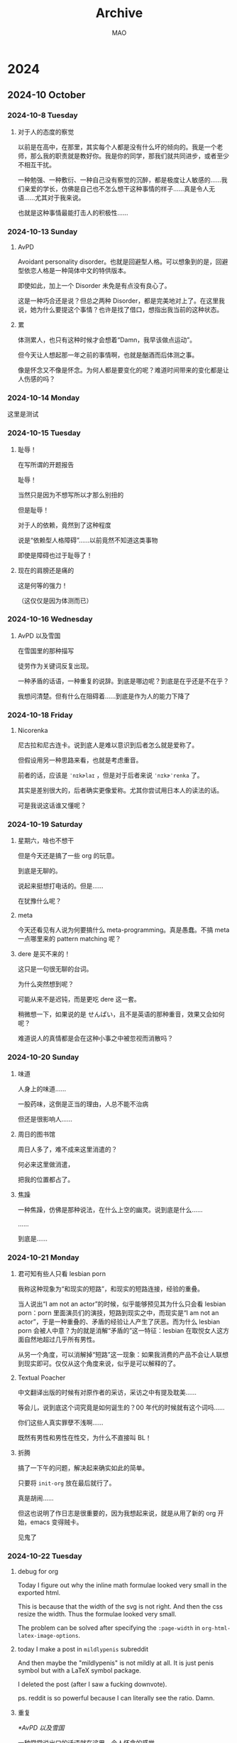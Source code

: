 #+title:Archive
#+author:MAO
#+startup: overview noindent margin
#+options: toc:3

# #+html_head: <link rel="stylesheet" type="text/css" href="https://orgmode.org/worg/style/worg.css"/>
#+HTML_HEAD: <link rel="stylesheet" type="text/css" href="style.css"/>
#+infojs_opt: view:info toc:3
#+HTML_LINK_HOME: index.html

* 2024
** 2024-10 October
*** 2024-10-8 Tuesday
**** 对于人的态度的察觉

以前是在高中，在那里，其实每个人都是没有什么坏的倾向的。我是一个老师，那么我的职责就是教好你。我是你的同学，那我们就共同进步，或者至少不相互干扰。

一种勉强、一种敷衍、一种自己没有察觉的沉醉，都是极度让人敏感的……我们亲爱的学长，仿佛是自己也不怎么想干这种事情的样子……真是令人无语……尤其对于我来说。

也就是这种事情最能打击人的积极性……

*** 2024-10-13 Sunday

**** AvPD

Avoidant personality disorder。也就是回避型人格。可以想象到的是，回避型依恋人格是一种简体中文的特供版本。

即使如此，加上一个 Disorder 未免是有点没有良心了。

这是一种巧合还是说？但总之两种 Disorder，都是完美地对上了。在这里我说，她为什么要提这个事情？也许是找了借口，想指出我当前的这种状态。

**** 累

体测累人，也只有这种时候才会想着“Damn，我早该做点运动”。

但今天让人想起那一年之前的事情啊，也就是酗酒而后体测之事。

像是怀念又不像是怀念。为何人都是要变化的呢？难道时间带来的变化都是让人伤感的吗？

*** 2024-10-14 Monday

这里是测试

*** 2024-10-15 Tuesday

**** 耻辱！

在写所谓的开题报告

耻辱！

当然只是因为不想写所以才那么别扭的

但是耻辱！

对于人的依赖，竟然到了这种程度

说是“依赖型人格障碍”……以前竟然不知道这类事物

即使是障碍也过于耻辱了！

**** 现在的肩膀还是痛的

这是何等的强力！

（这仅仅是因为体测而已）

*** 2024-10-16 Wednesday

**** AvPD 以及雪国
:PROPERTIES:
:CUSTOM_ID: xueguo
:END:

在雪国里的那种描写

徒劳作为关键词反复出现。

一种矛盾的话语，一种重复的说辞。到底是哪边呢？到底是在乎还是不在乎？

我想问清楚。但有什么在阻碍着……到底是作为人的能力下降了

*** 2024-10-18 Friday

**** Nicorenka

尼古拉和尼古连卡。说到底人是难以意识到后者怎么就是爱称了。

但假设用另一种思路来看，也就是考虑重音。

前者的话，应该是 ~ˈnɪkɚlaɪ~ ，但是对于后者来说 ~ˈnɪkɚˈrenka~ 了。

其实是差别很大的，后者确实更像爱称。尤其你尝试用日本人的读法的话。

可是我说这话谁又懂呢？

*** 2024-10-19 Saturday

**** 星期六，啥也不想干

但是今天还是搞了一些 org 的玩意。

到底是无聊的。

说起来挺想打电话的。但是……

在犹豫什么呢？

**** meta

今天还看见有人说为何要搞什么 meta-programming。真是愚蠢。不搞 meta 一点哪里来的 pattern matching 呢？

**** dere 是买不来的！

这只是一句很无聊的台词。

为什么突然想到呢？

可能从来不是迟钝，而是更吃 dere 这一套。

稍微想一下，如果说的是 せんぱい，且不是英语的那种重音，效果又会如何呢？

难道说人的真情都是会在这种小事之中被忽视而消散吗？

*** 2024-10-20 Sunday

**** 味道

人身上的味道……

一股药味，这倒是正当的理由，人总不能不治病

但还是很影响人……

**** 周日的图书馆

周日人多了，难不成来这里消遣的？

何必来这里做消遣，

把我的位置都占了。

**** 焦躁

一种焦躁，仿佛是那种说法，在什么上空的幽灵。说到底是什么……

……

到底是……

*** 2024-10-21 Monday

**** 君可知有些人只看 lesbian porn
:PROPERTIES:
:CUSTOM_ID: lesbianporn
:END:

我称这种现象为“和现实的短路”，和现实的短路连接，经验的重叠。

当人说出“I am not an actor”的时候，似乎能够预见其为什么只会看 lesbian porn：porn 里面演员们的演技，短路到现实之中，而现实是“I am not an actor”，于是一种重叠的、矛盾的经验让人产生了厌恶。而为什么 lesbian porn 会被人中意？为的就是消解“矛盾的”这一特征：lesbian 在取悦女人这方面自然地超过几乎所有男性。

从另一个角度，可以消解掉“短路”这一现象：如果我消费的产品不会让人联想到现实即可。仅仅从这个角度来说，似乎是可以解释的了。

**** Textual Poacher

中文翻译出版的时候有对原作者的采访，采访之中有提及耽美……

等会儿，说到底这个词究竟是如何诞生的？00 年代的时候就有这个词吗……

你们这些人真实罪孽不浅啊……

既然有男性和男性在性交，为什么不直接叫 BL！

**** 折腾

搞了一下午的问题，解决起来确实如此的简单。

只要将 ~init-org~ 放在最后就行了。

真是胡闹……

但这也说明了作日志是很重要的，因为我想起来说，就是从用了新的 org 开始，emacs 变得贼卡。

见鬼了
*** 2024-10-22 Tuesday
**** debug for org

Today I figure out why the inline math formulae looked very small in the exported html.

This is because that the width of the svg is not right. And then the css resize the width. Thus the formulae looked very small.

The problem can be solved after specifying the ~:page-width~ in
~org-html-latex-image-options~.

**** today I make a post in ~mildlypenis~ subreddit

And then maybe the "mildlypenis" is not mildly at all. It is just penis symbol but with a LaTeX symbol package.

I deleted the post (after I saw a fucking downvote).

ps. reddit is so powerful because I can literally see the ratio. Damn.

**** 重复

[[*AvPD 以及雪国]]

一种常常说出口的话语就在这里。令人怀念的感觉……

就好像雪国里面那样，驹子的一本本厚厚的日记……

岛村看到了，“徒劳”二字浮现出来。倒不是日记真的徒劳，而是……

是不是偶尔会想到雪国是不是就是这个原因呢？

这种反复到底意味着什么？这虚幻的，倒不是那种让人心生怜爱的事物，反而是搅动了什么，让人感到了什么

一种 detachment，又或者说 bewilderedness？为什么说是“令人怀念”，就如同许久以前的那样。原来也有这一层的原因……

人到底还是太贪心了

[2024-10-22 Tue 20:18]

**** 累了不想搞

其实是很简单的事情，具体来说就是写 PPT 这种程度的事情。直接复制上去就可以了。但是……想到要将这种其实没什么价值的事物念出来……真是丢人！

[2024-10-22 Tue 20:22]

**** 腰部

一个人的手，应该放在哪里呢？

在腰部上的这个部分，也就是硬的和石头一样的这个部分，手放在这个地方上非常适合

非常适合……

*** 2024-10-23 Wednesday

**** 有关 R18 音声的思考

说到底就是两个字：官能。如果要用别的字眼的话，那就是感官。

对于音声来说，要达成的就是一种共感：如何要用听觉传达出别的感官上的刺激？

人都是精神的生物。要做到这点，只能说靠大脑欺骗自己。让精神接受那听觉的官能之中的暗示，作为其他官能的媒介。

人的感受力就是关于接受这种暗示的能力。

这样的话似乎能够解释这种现象：音声之中出现的体液的声音、“stimulator”的震动声，几乎是最让人 turn on 的声音。

这里说得太直接了，过于羞耻，于是言尽于此。

**** 咖啡吓人

有点 Panic Attack，现在感觉更像是咖啡导致的。

*** 2024-10-24 Thursday

**** 很严重的发现！

草婴的《安娜》的译本的前言，居然有借鉴的痕迹！

真是可耻啊。

**** 答辩了

作为第一个上去的，感觉担忧的事物其实在人眼中是那么无关紧要的事情。伤心

**** 又想看 Ulysses 了

但是我和 War and Peace 对比了一下，结果还是后者好看得多。

所以看个毛线的 Ulysses。

*** 2024-10-25 Friday

**** 又整了一些 Emacs

得不偿失！但事实果真如此？

究竟到底，只是消遣时间……

[2024-10-25 Fri 12:54]

**** today I learn how to modify the frame parameter

#+begin_src emacs-lisp
  (modify-all-frames-parameters
   '((right-divider-width . 20)
     (internal-border-width . 10)))
#+end_src

And also I install ~org-modern~, and other things. I have learn a lot. And also
I know that ~window-divider~ is the name of the face line/border between
windows. Customizing that face helps a lot.

#+begin_src emacs-lisp
  (dolist (face '(window-divider
                  window-divider-first-pixel
                  window-divider-last-pixel))
    (face-spec-reset-face face)
    (set-face-foreground face (face-attribute 'default :background)))
#+end_src

**** Alternative

看到了吉成钢的作画

COOL~~~~~~~~~~~~~~

着实好看

但感觉 Muv Luv 像是变成超级系机器人动画了，就像是 Gurren Lagann 里面的剧情一样了，“接下来是准备让谁牺牲呢？”，竟然能让人怀着这种心情……

感觉能把这种有点右翼的情结写得和机器人动画一样，有点别扭地好笑

欸！

[2024-10-25 Fri 19:52]

**** Bangledash

人也是被逼的，家庭产业吗？

可能是我见识少了还是如何，但确实少见

人都是有苦衷的啊

只不过我可没有闲工夫来帮你

[2024-10-25 Fri 22:29]

*** 2024-10-26 Saturday
* archive
:PROPERTIES:
:CUSTOM_ID: archive
:END:

** 国内 ACG 作品频繁遭举报的根本原因是什么？

泰格

5333 人赞同了该回答

作为曾经受理举报（主要是广电领域）的人，走出来以后，我的理解是：

“被举报” 其实还不是问题发展到当前程度的症结。更多时候，“被举报” 是一个面上的说法。真的来自普通群众的自发的举报，有，但要形成足以影响政策的气候，不容易。更多的情况是 “因缘际会”，执事者已有心意，扒拉扒拉群众来信，嗯，正好有相关的，这就对上了。

最根本的问题，我原来提过，还是对 ACG 等各种亚文化的根本性的政治不信任。从摇滚到说唱再到脱口秀，凡是跟思想挂点边的东西，都逃不过这一境地。

这种不信任是根植于意识形态取向的对立性上的。亚文化之所以叫 “亚”，就是因为它天然带有某些反主流的意识形态特质。主流意识形态越是强调集中统一，这种张力就不可避免地越大。这不是哪个人、哪部作品或者哪类亚文化招惹了谁的问题，是与生俱来的天然矛盾的问题。

我也不知道怎么解决这个信任问题。理论上是无解的。主流意识形态和亚文化之间的张力，是人类历史的客观存在，资本和商品化的介入往往还能一定程度的 “稀释” 这种张力（我之前写过回答解释资本在消解亚文化方面的原理），但我们这里不一样。

[[https://www.zhihu.com/question/427535896/answer/1545238749][如何看待 10.27 央视新闻公众号关于解释 “内卷” 的视频？]]

这也是为什么我始终从根本上不看好亚文化在中国的发展，尤其是产业化发展。

在中国搞亚文化，最多也只能在相对较小范围内的 “地下” 搞，不要盲目尝试进入大众视野，因为一旦 “出圈” 就极大概率（目前我还没见到例外，但先不把话说死）精神性死亡，说白了就是亚文化的形式性内容被 “俗化” 且精神性内容被实质上的 “扼杀”。

那些尝试搞亚文化和主流文化融合的，不管初心有多好，最好的结局也只能是被评价为不伦不类但无伤大雅，基本上普遍会被原来的亚文化社群评价为 “取悦”“献媚”，搞不好还会被主流文化评价为 “糖衣炮弹”“包藏祸心”。

— 完 —

[2024-10-25 Fri]

** 中国当代文坛能否出一位像卡夫卡一样的作家？

Zpuzzle

大学等 4 个话题下的优秀答主

1351 人赞同了该回答

这个问题算是我今年以来看过的最好笑的问题之一了。哪怕你拿海明威、福克纳、马尔克斯等人举例子，然后再得出个 “不可能” 的结论，无论这中间的论证过程多么荒唐，但总归可以证明 “我们为什么发掘不出海明威、马尔克斯”。而卡夫卡呢？

因为只要稍微了解一点卡夫卡的生平就知道，卡夫卡是一个死后才得到普遍认可的作家。卡夫卡生前也是发表过作品的，也得到过一定的好评，但是这与卡夫卡死后才获得名气根本不可同日而语。也就是说，卡夫卡是一个生前并未得到广泛认可的顶级作家，这与梵高在美术界的遭遇如出一辙。

然而，卡夫卡有这样的遭遇又太过正常，甚至可以说这才是卡夫卡最好的归宿。因为卡夫卡之所以是卡夫卡，就是因为他在那个特殊的时代里，有了超出了同时代人的写作，而这种写作在当时的时代并不被认可。

或者说，只要稍微具备那么一点点文学知识的人，应该都能知道卡夫卡《变形记》、《城堡》等一系列小说要表达的主题是什么。那么，请问卡夫卡为什么要 “变形”？

关于这个事情，其实我之前在其他的很多问题下都已经说过，就是人不要双标。什么意思呢？当一个人称赞 “X 国的电影真是敢拍，这种事情都能拍” 的时候，那等于默认了 X 国的现实就是这样的，否则也不存在 “敢拍” 的问题。可很多人双标的地方就在于，一方面看着各种反映 X 国现实的影视作品称赞其 “敢拍”，另一方面又会用其他证据证明 X 过政通人和、人人都生活幸福。

那么请问，那个电影拍的到底是啥？

回到卡夫卡的作品里来说，如果你认为《变形记》的好，是写出了 “小说以主人公变为甲虫这一荒诞故事反映了世人唯利是图、对金钱顶礼膜拜、对真情人性不屑一顾，最终被社会挤压变形的现实”，那么这个 “世人唯利是图、对金钱顶礼膜拜、对真情人性不屑一顾” 的社会，不正是卡夫卡自己所生活的环境么？

高林老师的话说的有点难听，不过也确实说到了点子上：

#+begin_quote
这个问题有意思的地方在于，一大群庸俗、市侩的人想方设法证明卡夫卡是文化、教养、财富的产物，卡夫卡出身犹太富商.. 以这些外在的、肤浅的理由来判断 “我们不会拥有一个卡夫卡”。而这种对文学的肤浅理解、对创作的可笑解释，倒是充满了促成卡夫卡的那个愚蠢、呆板、沉闷的布拉格市民社会的气息。这些人在线下要是一脚踹开自己儿子的门大喊 “你也不看看自己几斤几两还敢在纸上瞎划拉？” 也一点不奇怪。
#+end_quote

充分的物质保障、相对自由的环境、良好的教育背景…… 这些因素只是可以诞生优秀文化的土壤，或者说是诞生优秀文化、优秀作品的背景，但并不表示其必然就会诞生优秀的作品。对于文学、文化的庸俗理解，就是 “我给了你这么好的条件，你必须给我创造出好的作品”，然而，马克思早就指出了艺术发展与社会发展的不对称性，也就是说艺术的发展有其独立的脉络，并不是经济越发达、社会越自由，艺术就越好。即便不看马克思的理论解释，文学史、艺术史也都能清晰无误的反映这一点。

比如，如果非按照 “自由” 作为伟大文学创造的必要条件，那没有任何人可以想象中国文学史上最伟大的文学作品居然诞生于文字狱最盛的年代。与此同时，也没人想到，中国古代学术史的巅峰，居然也是出现在这个时代。

所以，文字狱是催生艺术、学术繁荣的必要条件？

而按照这种对文艺创作、学术研究的庸俗理解，我之前还开过玩笑，说如果按照诺贝尔科学奖代表了国际水平评价的最高标准来理解，那么中国获得诺贝尔奖的科学发现 —— 青蒿素，诞生于 1972 年。而另一项已经非常接近诺贝尔奖成果的人工合成牛胰岛素，诞生于 1965 年。这两项发明均诞生于文革前后。这说明了什么？说明中国科技距离世界顶尖水平只差一场无产阶级文化大革命。

这可笑么？但按照某些人的逻辑来讲，这就是成立的。

虽然几乎所有人都在课堂上学习过语文，但绝大多数人对文学都是极其陌生的 —— 甚至于大多数所谓的 “文学教授”，更熟悉的也只是 “文学理论”，而对 “文学” 可以说没多少了解。其实无论是文学、艺术还是科学发现，本身就具有极大的不可控性。普通的作家、工程师、科学家等等，是可以通过一定的有计划地培养，大规模生产的，但是天才级别的人物，是完全不受这个规律制约的。或者说，正是因为天才极低的出现概率，才决定了他的出现具有高度不可控、不可预测性。

并且，可能更让某些人觉得难以理解的地方在于，越是好的条件保障，对于文艺的创作来说可能越是有害的。举凡文学艺术史上，绝大多数伟大艺术家的一生都不是一帆风顺的，很多人甚至还会频频遭遇人生变故。他们虽然获得了当世和后世的一致认可，但他们的人生缺并不幸福。另一些人，靠着一些杰出的作品获得了官职、财富或者其他保障，但自此之后他们的创造力也大大衰减，几乎再难以创作出好的作品。

不说那些已经作古的人物，就说知乎读者更熟悉的刘慈欣，自从靠着《三体》出名、实现了财富自由之后，如今刘慈欣的生活状态也已经完全改变了。如果说当年的刘慈欣搞创作，是在国企工作之余的摸鱼，可以把全部的身心都投入到写作中，那么如今作为公众人物的刘慈欣，最主要的工作就是开会、演讲、应酬等等。刘慈欣的确比以前生活的更好了，但你看看他过去 10 年出版的作品，你认为他再创作出《三体》—— 甚至都不用说《三体》，能有《三体》一半水平就行 —— 的概率有多大？


而以卡夫卡的人生经历而言，就算真的出了 “卡夫卡一样的作家”，等待他的也只是默默无闻的人生，且卡夫卡本人的性格也不习惯于成名后的生活。可以这么说，如果卡夫卡真的成名了，过上了极为富足的生活，他所面临的就是个人创作力的全面崩塌。

至于如蛤蟆所说：


这你要有这种文学环境，那不是在发掘卡夫卡，而是在扼杀卡夫卡。

当然，如果是商业文学创作，良好的商业机制是不可或缺的。只不过，包括蛤蟆在内的几乎所有的网文作者，因为是从网文这个圈子里成长起来的，所以认为天底下所有的文学都是这样。

卡夫卡这样的作家与商家作家最大的区别是，商业作家以市场为最主要的考量标准，一个好的商业作家是对市场有好的感受力的作家，他创作的作品越符合大众的需求，其受欢迎程度就越高，这是一个相互促进的关系。但是，卡夫卡这样的作家，从他们获得大众认可的那一刻起，他们也就基本丧失了自己的文学生命。

作为作家的卡夫卡，其最大的特点就是 “反体系”。这也就意味着，无论你期待以任何体系化的方式培养卡夫卡，只要这个体系一旦出现，那么卡夫卡就一定会出现在体系之外。而且，因为出现在体系之外，卡夫卡想要获得这个体系的认可也自然是很难的。

但对于卡夫卡来说，这是无所谓的。

如果真的期待中国能出现一位卡夫卡式的作家，那么首先需要做的，就是先放弃对这样一位作家的期待，因为即便他出现了，你也发现不了。

在我看来，期待出现卡夫卡一样的作家，只需要做到以下十个字就够了：

当他不存在，让他随便写。

[2024-10-24 Thu]

** 读史书时有没有让你笑出声的段落？

大汉魏王曹孟德 等 2571 人赞同了该回答

1958 年，中国人民大学出版了一本书，《高等学校右派言论选编》。试举一例如下：

#+begin_quote
“在我們社会里有一个阶層，处处享受特权。建筑工人盖了那么多楼房，可是他們自己只能任茅屋，享受特权的都是些干部。高級知识分子吃得很好，与一般人民相差太远。現在没有人敢大胆地来写反映这些現象的詩，因此我产生感慨和怀疑。我也知道党照顧高級知識分子是为了長远利益，但在感情上却接受不了。……‘谈’的文章‘阶级社会里的等级制度’，我觉得很有道理，说出了我不敢说的话。当然我在本質上是和他不同的。”

（北京大学 左言东）
#+end_quote

#+begin_quote
“在育才小学学习的都是党员高级干部的子女，他们父亲是党员，母亲是党员，将来自己也必定是党员，这是草成一个新的贵族阶级。”

（中山大学 董每戡）
#+end_quote

PS: 评论依旧是系统关掉的。
[2024-10-23 Wed]

** iroha tenga

As you can see, ~iroha tenga~ is adultery goods for women, while ~tenga~ is famous for making adultery goods for men.

[2024-10-23 Wed]

** 为什么 JRPG 没有选择电影叙事（反戏剧），而是沦为了舞台剧演出风格，这是否是漫画造成的影响？

神必天坑 神必壬

40 人赞同了该回答

感觉还是有必要对于 @护士衫下 的回答做一些补充。

首先所谓的角色不是东浩纪发明的，也不是东浩纪提出数据库消费的 90 年代才有。手冢治虫其实在画漫画的时候就已经觉察到了角色是标签符号的组合了。

#+begin_quote
我画的画，（人物）惊讶时眼睛就会睁圆，发怒时就会像老头一样眼睛周围出现皱纹，（这样）面容就栩栩如生了。是的，其中存在着样式（pattern），也就是一种符号（記号）。接着，把一个样式与这个和那个样式组合，就成了一张有条理的类似画的东西。但这还不是真正的绘画，而是极为省略的符号。（中略）也就是说，对我来说漫画只不过是表现手段的 “行话”（符牒，意为同业者之间使用的暗语、“黑话”），实际上，我觉得我并不是在画画，而是以一种特殊的文字在书写话语。（手塚治虫采访「珈琲と紅茶で深夜まで」「ぱふ」七九年一〇月号）
#+end_quote

并且如果就单纯的把数据库把握成贴标签那么其实你就会发现数据库出现在从古至今的各种文艺中，而不是当代特征，这其实对东浩纪是误读。

#+begin_src emacs-lisp
但是如果只看东浩纪的《动物化的后现代》，认为当下宅文化的表现方式就是从数据库中抽取（sampling）“萌要素” 来加以组合并觉得这就是 “后现代性” 的话，放在今天来看，这种思考实在是过于单纯。中世的语部，以及本书未能说明的近世的歌舞伎，还有战后漫画，每个时代的物语表现形式其实都是从数据库中抽取要素，把事先存在的样式组合起来。

—— 大冢英志《角色小说的制作方法》
#+end_src

#+begin_quote
若以 “夸张化的性格” 与 “戏画式的人物” 这些模糊印象来使用 “角色” 这一词语，讨论立刻就会被导向错误的方向。例如说什么，登场人物的夸张化是自古以来就有的，所以角色小说是中世纪开始就存在的，纯文学实际上也就是角色小说，之类的（实际上的确也有这样的主张）。

—— 东浩纪《离 “世界” 更近》
#+end_quote

东浩纪想要论证的当代角色小说的特征是角色能够脱离原本的故事而自我存在，用他的说法就是 meta 性。福尔摩斯在柯南道尔笔下那就是福尔摩斯，但是如果能给他转生异世界、进入幻想乡、娘化，那才意味着这是角色。不过东浩纪理论在这里的讨论中是细枝末节。

然后其实说东浩纪考察的是动画和漫画，其实不如说他是从动画、漫画、轻小说、galgame 等等整合起来的日本内容产业，考察当代日本社会乃至全世界社会的样貌，以及文学的样貌。而且其实东浩纪反而不太懂动画和漫画，感觉上他跟多动画史漫画史都是从大冢英志这边云的，他比较懂的是 galgame。

#+begin_quote
现代作家难以描写社会，也难以描写人类。所以他们转而描写角色。而这依赖于与读者共有的角色数据库。…… 当然也有很多人反对这种流向，他们认为文学就应当坚持描写社会与人，去直面人类的他者，而非依赖于角色。这确实有道理，但问题在于不再存在像以前那样强烈的 “社会性现实”，无论怎样去描写，最后都会变成好像在哪见过的扁平人，好像在哪读过的故事，许多作家都面对着这个纠葛。…… 现代人已经从 “世界” 中脱离了。现代社会是如此复杂，我们早已无法从社会全体的角度来看待问题，也难以面对各种各样不同价值观的人。
#+end_quote

另一方面所谓的贴标签和故事是对立的吗？恰恰相反！

#+begin_quote
创作人物的关键在于主人公的外貌、设定上的个性是否与剧情的总基调有适当的联系。 可见 “异色瞳的幽灵猎手少年的战斗故事” 和 “一个因为异色瞳而不得不成为幽灵猎手的少年的故事” 的区别。重要的是，“拥有不同颜色的眼睛” 这一角色特征和 “猎杀幽灵” 这一剧情框架是自然衔接的。如果你好好对待这个程序，“故事” 就已经成立了一半。
#+end_quote

#+begin_quote
如果是这样的话，那么那些将异色瞳角色当作主人公的投稿者们也许并没有把主人公的 “外表” 和他们要写的 “故事” 很好地联系起来。我认为这才是应该反思的地方。
#+end_quote

#+begin_quote
故事和角色不吻合的原因，是因为故事首先不是从角色设定中逻辑地衍生出来的。角色在剧中的性格变化也是一个问题，如果角色的设定和角色的行动原则是相通的，就不会出现这样的问题。也就是说，在没有任何根据的情况下，将人物设定为 “冷酷无情”，性格就会变得不稳定。但如果这个角色的性格自然而然地来源于他的左右眼不同→他能看到别人看不到的东西→他不喜欢自己的力量→所以才会内向，讨厌别人，像这样来自然地导入人物性格，在角色描写的时候就不会产生混乱。
#+end_quote

还一方面是跑团确实是活生生的玩家，但是玩家在扮演自己车的卡也就是角色。如果用贴标签的框架来分析，跑团车卡不就是一个贴标签的过程么。比如说我以前和朋友跑团时车的卡：

#+begin_verse
———— 角色 ————
角色名：埃琳 Eryn
玩家：天坑
种族：月精灵
职业：法师 - 防护学派
性别：女
年龄：45
阵营：混乱善良
信仰：月亮女神塞伦涅
———— 角色细节 ————
身高：5’3”（162cm）
体重： 114 磅（51.7kg）
发色：银白色
自由散漫的月精灵少女，有些自傲喜欢夸耀自己的才能和知识。同时不怎么考虑自己的言辞因而经常冒犯他人，也因此和他人的关系都不是太好，但自己对此不怎么在意。他认为言辞的条条框框也是拘束。因为和大家关系不太好，时常泡在图书馆，对于图书馆中的知识很感兴趣。在阅览图书时，偶然打开了一本古老封印书，里面封印着一只古老的魔法生物。魔法生物并不在意她的有些冒犯的言辞，很快成为了好朋友。作为回报，魔法生物教了一些魔法的基础。看到了魔法的许多有趣的效果后，便对魔法产生了极大的兴趣，决定专门研习魔法领域。在图书馆中阅览了大量的书籍后，她感到需要外出旅行来进一步精进了。她喜欢悠哉游哉的冒险，不喜欢各类条条框框，所以也不怎会定居在一个地方很久。如今，埃琳作为精灵虽然距离成年还有相当一段时间，不过丰富的旅行见闻和战斗经历让她能够在冒险中独当一面。对她来说，追求的东西只有两个：知识和无拘无束。
#+end_verse

顺带一提在那次团里因为我的角色经常知识鉴定失败所以又被贴上了不学无术的设定（标签）

同样你去看 the gamers 里面对于跑团的演绎，他们就是很刻板贴标签。甚至可以说，跑团是 rpg 贴标签的一个代表。

所以这还是要导向先问是不是，在问为什么。

贴标签真的是所有 jrpg 的操作方法么？这个问题可以说不是，或者说是因为我们在当代，所以接受作品的方法是这样的、贴标签式的，所以万事万物都只能通过贴标签来认识。

真的只有 jrpg 有这个特征么？crpg、或者其他 rpg 真的没有么？因为我玩的少，我不敢评价。

其实 @护士衫下 的回答还有一些地方需要修正的，不过我没时间继续写了，先这样的。

[2024-10-22 Tue]

** 该怎么写一篇和 galgame 有关的论文？

神必天坑 神必壬

50 人赞同了该回答

提出这个问题我想关键问题可能不是 galgame 有关而是怎么写论文。第一步还是先写个开题报告吧。不是给别人看而是梳理自己的论文思路。

1. 研究背景

你为什么要研究 galgame，你要在什么领域研究？是文学 / 社会科学研究？还是营销、市场、广告学研究？还是艺术研究？还是技术研究？不同专业领域着重的问题侧重点是完全不一样的。当然正如游戏研究可能是跨学科的，但是这也意味着你要对多个学科的框架都有理解才能做。

研究 galgame 在这些领域里能够解决这些领域的什么问题？

比如说，如果你要研究我国青年文化，以 galgame 社群为例，你就要知道自己面对的时代背景，中国当代青年的社会生活的背景，galgame 如何跨越国界和还下进入中国的背景，互联网时代的背景，galgame 与游戏、galgame 与二次元的关系，中国和日本的社会区别和联系等等等等

2. 研究目的

你要具体的针对哪个问题来进行解决？这个问题详细内容是什么？怎么通过研究 galgame 来解决？

上述背景中，你要怎么发现青年文化的特征，当然也就是通过研究 galgame 玩家群体的特征啦。

3. 选题意义

解决这个问题有什么用？为什么这个问题是有必要解决的？

galgame 群体是不是具有代表性，能不能从特殊到一般？研究青年文化的现状能够让我们对于更广泛意义上的社会有更好的把握嘛？


4. 国内外研究现状

这一步要阅读大量的文献，领域相关的或者 galgame 相关的都要，从中发现你的问题别人给过什么样的答案，别人的答案有哪些地方是不足，或者哪些东西是别人没有研究过的。

在上述研究中，可能要涉及国外的文献，例如欧美人写的《交互式视觉小说的历史与魅力》，日本人写的《エロゲー文化研究概論》《美少女ゲーム 35 年史 1981-2016 エルフの栄光と没落》、《美少女游戏的临界点》（这本杂志比较难找）等等，国内的研究也可以在知网上搜索。

galgame 的还不够，还需要了解相关领域的研究，例如一些典中典的文化研究、媒介研究、粉丝研究的经典书目，像是什么《通过仪式抵抗》《文本盗猎者》，或者按照《文化理论与大众文化导论》按图索骥，还有中国的青年亚文化视角的其他人的研究。文献远远不止这些，要根据你的研究目标选择合适的文献阅读。

重要的是，不是看完就完了，而是要梳理文献之间的脉络，不同的理论观点之间的联系，以及他们是在什么背景下提出的。这些理论和观点与你的选题的关系，他们的可取之处在哪里，他们的局限性又在哪里。进一步你的研究可以放在你梳理出来的这个脉络的那个位置，从而解决先行研究的不足之处或者问题。

5. 研究方法

你要通过什么方法来研究？问卷调查？深度访谈？文本细读？个案研究？比较研究？定量分析还是定性分析？

能把上面开题报告的问题想清楚了，不是像我的毕业论文那样浑水摸鱼而是切切实实的问题，那自然就是一片有实际意义的论文了。

[2024-10-22 Tue]

** 日语和韩语里有哪些中国没有或不常见的汉字成语？

檀信介 一片鱼心空付水，不见江河溯舟回。

4267 人赞同了该回答

1、白河夜船（しらかわよふね）这个成语很适合某些知乎大 v。形容讽刺那些自己什么都没做过、没听过，却伪造经历，装成一副全知全懂、什么都做过的样子的人。也形容昏睡误事的人。

出典是日本的民间故事。白河是京都的一个地名，叫白河却没有河，是个陆地村落。有个江户人向人吹嘘自己上洛去过京都。有人质疑他「你去京都路上路过白河了么？那里是什么样子？」那个人「去了，去了，路过白河刚好是晚上，我在船上睡觉，所以也没看到是什么样子。」

2、一期一会（いちごいちえ）意为很多际遇与邂逅，一生可能只有一次。出典自《茶湯者覚悟十躰》中记载日本茶道的开山祖师利休对弟子们的身教「路地へ入るより出でずるまで、一期に一度の会のように、亭主を敬畏すべし。世間雑談、無用也。」

3、愛別離苦 (あいべつりく)，形容亲人、爱人等离别时的痛苦。出典《大般涅槃经》，是佛教的八苦之一。

4、悪木盗泉（あくぼくとうせん），用法类似于「瓜田李下」，也有「不食嗟来之食」的意思。出典是晋代陆机的《猛虎行》「渴不饮盗泉水，热不息恶木阴。」

5、月下氷人（げっか - ひょうじん）氷就是冰，这个词指缔结男女姻缘的人，类似咱们说的月老。出典是《晋书 索紞伝》。tvb 前几年还拍了一部讲做媒人的港剧叫《金牌冰人》，应该是相同的典故。

6、窮猿投林（きゅうえん - とうりん）形容走投无路被收留的人，就不能再挑肥拣瘦了，收留者给予什么安排会接受。出典《晋书 李充传》

7、馬牛襟裾（ばぎゅう - きんきょ）类似于咱们的沐猴而冠、衣冠禽兽，形容没有学问、不知礼仪的人，却穿的光鲜亮丽。出典是韩愈的诗《符读书城南》「人不通古今， 马牛而襟裾。」

8、食前方丈（しょくぜん - ほうじょう）跟庙里的方丈没关系，形容饮食十分豪华，吃饭的时候，面前一丈都摆满了好吃的。出典是《孟子 尽心下》「食前方丈，侍妾数百人，我得志，弗为也。」

9、食馬解囲 (しょくばかいい) 形容曾收人恩惠的人，在恩人陷入危难时出手相救。出典《吕氏春秋》。

10、蛇心仏口 (だしんぶつこう) 仏就是佛，蛇心佛口，类似于咱们的口蜜腹剑。出典是中国的佛教经典《五灯会元》。

可以说，日语中大多数拿的上台面的成语都是出自咱们中国的古代经典和中国翻译的佛教经典。其中的多半都是中国古代也用过的，只不过现在不常用了。下面再介绍几个日本原创的成语。

11、無我夢中 (むがむちゅう) 意为，忘我地沉迷于什么。日本原创成语，无出典。

12、他力本願（たりき - ほんがん）意为期望依靠别人的力量，而非通过自己的努力实现愿望。出典是日本佛教净土宗经典《教行信証》，原意为信徒只要安心念佛，不需要自己修行，就能通过阿弥陀佛的本愿往生极乐世界。

13、一生懸命（いっしょう‐けんめい）这个比较中二，意思是连生命都搭上，努力完成某事。日本原创成语，无出典。

14、八方美人（はっぽう‐びじん）意思是八面玲珑、谁都不得罪的人。日本原创成语，无出典。

15、三日坊主 (みっかぼうず) 坊主是和尚，只做了三天和尚就还俗。形容那些三分钟热度的人。日本原创。

16、自業自得 (じごうじとく) 从佛教中衍生出，自己造下的业，自己要吃那个恶果。意思类似于咱们的自作自受。日本原创。

17、有耶無耶（うやむや）意为含糊其辞，用些有的没的说辞糊弄。日本原创。

18、岡目八目（おかめはちもく）围棋中衍生出的成语，意为当局者迷、旁观者清。日语原创。



待补充。

想要了解更多关于日本的新鲜事和冷知识么？那就关注信介君吧，嘻嘻。


我的公众号 信说霓虹 id：xinshuonihong。

[2024-10-22 Tue]

** 怎样学习范畴逻辑？
无限大炮

穢 yoku 等 126 人赞同了该回答

个人认为目前有且只有一本书是必读的，Categorical Logic and Type Theory (Studies in Logic and the Foundations of Mathematics)，Jacobs。这本书使用了（Grothendieck）fibration 来建立简单类型、依赖类型、多态类型（Polymorphic type）和一阶逻辑、高阶逻辑、逻辑--类型论混合系统的范畴语义模型，方法更为现代并且内容非常全面（很多 80 年代的老书，比如 Lambek&Scott、Goldblatt，都没有讲依赖类型。当然这也可以理解，依赖类型论的范畴模型——locally Cartesian Closed Category 直到 1984 年才被发现，而语境替换的 coherence problem 直到 90 年代才解决）。第一章 fibred category theory 是一切的基础，把第一章搞懂之后就可以根据需要来读后面的章节，如果你对的 dependent type theory 的范畴语义感兴趣就可以直接去看 comprehension category，这是依赖类型论最一般化的模型，其他一些模型，比如 category with attributes 和 category with families 都是它的特例。
[2024-10-22 Tue]

** 如何看待年薪 7 万美元竟不够租房 美国名校 UCLA 教授「无家可归」震惊社会！？
Deep Van、硅谷 IT 胖子 等 361 人赞同了该回答
笑死，刷知乎居然还刷到了隔壁组的奇葩大哥，作为这位老哥故事的知情人还是来还原一个事件全貌吧

Daniel（也就是这位自称是 UCLA “教授” 的大哥）去年刚从 UC Irvine 的 James Bullock 组 PhD 毕业，找了一圈 postdoc 的工作但被全聚德，只能去 UCLA 这个专门给本科生教基础课的 Lecturer 的工作，跟所谓的 UCLA “教授” 也就是 Professor 是完完全全不同的两个 rank

美国天文系的学术体系一般是 PhD student-Postdoc-Assistant Professor-Associate Professor-Professor，其中 Assistant Professor 也就是 AP 一般就可以被称为 Professor 了，大部分 AP 一般会在走 tenure track。这些 Professor 在承担教学任务的同时更重要的是要从事科学研究、指导研究生、向 funding agency 申请科研经费等工作

而 Daniel 当的这个 Lecturer 是 UCLA 为了缓解 Professor 们的授课压力创造的专门给本科生讲课的位置，这个位置不需要承担科研工作也不需要指导研究生，因此招聘时的标准可以降的很低，只需要能够讲好大学物理、大学物理实验课或者四小力学即可。Lecturer 一般是合同制，并且没有 tenure track 可走，走了这条路基本已经告别了正式的 professor track

说回到 Daniel 其人，我因为与他们组同属一个大的 collaboration 所以与他有一些交集。他自几年前加入 UCI 的 Bullock 组就神神叨叨的，经常是大话说得多而活干得少，结果五年 PhD 读下来这位大哥总共就发了一篇 paper，说实话他能毕业已经很不可思议了，要知道现在国内大学的天文系绝大多数情况都不可能一篇 paper 毕业的。于是不出意外的这位老哥在 postdoc job market 上毫无竞争力，再加上经济不景气，以他的能力也很难在工业界找到工作，所以去 UCLA 这个 Lecturer 的位置对他来说已经算是很好的选择了

Daniel 自己在社交媒体上大言不惭地自称是 Professor 基本属于是诈骗行为，要知道现在不少 UCLA 本科生都能发一篇一作文章或是多篇合作文章，他这种连基本的科研训练都完成得一般的人是敢自称是 Professor 也是滑天下之大稽了。他自己去年和 UCLA 签的合同就是 70k 的 teaching lecturer，才过了一年就发动媒体对 UCLA 口诛笔伐，这个操作也真的是很令人无语了

本质上 Daniel 在天文学术界应届博士毕业生里属于是最差那档的能力，能拿到 70k 的年薪对他来说已经很不错了，要知道美国现在最好的应届天文 postdoc 年薪也就是 80k 左右。当然如果你喷整个 academia 都是 underpaid 的话那我们还是好朋友，虽然这个工资也主要是由市场决定的

一般美国天文界的 postdoc 工资就是 60k-80k 之间，AP 跟地区有关在 90k-150k 之间，tenure 之后顶到天也就是 200k 这个样子，除非还有其他的 title（譬如兼任 chair 或者 dean 之类的）。说实话这个工资水平在当今的通胀下已经有点不好看了，所以一些想留在学术界的年轻人会选择回国，毕竟能拿到北美 tenure track 的基本都能在国内拿到海优，那么回国之后的前几年拿 600k-800k 人民币的年薪不成问题，同时还能拉自己的团队拿资源，何乐而不为呢？要是我我也选择回国捞钱。不过国内毕业的土博如果没有帽子的话想拿这样的工资估计就很难了

所以现在问题应该从 “UCLA 教授是否 underpaid” 改为 “能力最差一档的博士毕业生是否 underpaid”。这其实也是一个很好的问题，不过我想这就不是这个事件的核心问题了

[2024-10-22 Tue]

** 为什么韩国的热辣舞团无法征服中国的男性市场？？
Deep Van 等 2103 人赞同了该回答

说下背景: 其实我是学过跳舞的，黑怕还有爵士都学过一点点，大概四五十节课这样子。那个时候为了扒舞其实关注过不少这些博主。

下面步入正题:

我发现韩国女团甚至包括国内的一些学舞教舞的博主，都有一个相似的特点，就是魅男且厌男。

实际上有一点东西有点反直觉，就是说韩国女团最核心的受众其实不是男性，而是女性。

她们在演出中塑造的形象大概是这样子的

“姐又酷又帅又美又性感，但姐对你（男人）不屑一顾，但是又因为姐又酷又帅又美又性感，所以你（男人）必须喜欢姐”

她们必须要在穿着打扮以及舞蹈动作上魅男，因为不这么做无法证明她们 “又酷又帅又美又性感”，但她们在一些细节上又得厌男，因为她们的衣食父母是集美们。

其实韩国女团整体上是集美们的意识投射，和集美们精神状态挺像的，需要用魅男来证明自己的魅力，又要表现出对男人不屑一顾（厌男）来确立自己的地位，虽然集美们管这个叫 “独立女性”，但实际上无论是厌男还是魅男，都还是在绕着男人打转。

与韩国女团相对的是日本女团，不管她们私下里咋样，但她们演出的时候是真宠宅宅们啊。

[2024-10-22 Tue]

** 为何世界上已经很久没有新的发达国家诞生了？
薛定谔的鲨

2 人赞同了该回答

高赞那个所谓华农化学（副）教授 @shui0908 的回答看着都没超出高中文科生的水平，果然让化学老师答国际政治经济的问题还是有点超纲了（笑

让我们看看这些段让人贻笑大方的文字吧：

#+begin_quote
一个国家想发展，就必须持续地进行投资。资本从哪里来？现在只能靠对内剥削民众。
#+end_quote

Emm…… 确实是对政治经济学一窍不通的人写出来的一坨答辩，这段非蠢即坏的 “呼吁剥削” 和迫不及待地 “为剥削正名” 的投名状，仿佛就像是当下的学阀和既得利益者们 “脱离群众” 最好的写照。

剥削民众就剥削民众呗，反正剥削不到你们国内高校教授的头上是吧？死道友不死贫道，善哉善哉。

如果一个国家不是将发展成果惠及到民众头上，而是整天想着怎么盘剥民众，那么这个国家发不发展对于群众来说又有何意义？

这位整天呆在象牙塔里的副教授，甚至都从未察觉到出生率下降、人口增长率下降、老龄化严重、自杀率上升、失业率上升、无偿加班常态化、贫富差距拉大、市场预期下降、经济萧条已经完全成为国家持续发展的巨大障碍，还搁那儿念叨着怎么剥削民众可以把经济继续往上提一提……

#+begin_quote
还没发达就想搞福利主义，这是没头脑。只有逐渐发展了，才有能力去搞福利。
#+end_quote

在这位 “专家” 眼里，高龄农民每个月 100 块钱的补贴，甚至都是高贵阶级的 “大发善心” （简直都快要被自己感动坏了），如果你说要归还老百姓所创造的劳动果实（他们居然称这种 “归还” 为 “发福利”），那么他就会指责你这是 “没头脑”。

像极了你的老板告诉你 “只要你现在努力 996，将来你也一定能够成为亿万富翁的”，而这位所谓的 “专家” 完全忽视了造成贫富差距的社会制度的因素。

今天社会越来越大的阶级撕裂和贫富差距，并不是因为 “国家没有达到发达国家的标准”，而是因为劳动果实被通过制度的方式不公平地分配给了本不该享有该权利的特权阶级们。

如果社会劳动成果是 10 张饼，上层阶级占 9 张，下层阶级占 1 张。这时上层阶级告诉你要 996，于是大家下个月生产了 20 张饼，然后上层阶级去拿走了 18 张饼，留下 2 张饼让其他的下层阶级去撕抢，对外宣称 “我们社会这个月生产了 20 张饼，社会生产力大幅提高”。

而实际上当你生产 30 张时，他们就会拿走 27 张；当你生产 40 张时，他们就会拿走 36 张，因为他们通过制度的规定将贫富差距合法化了。

然后这个时候我们的专家就跳出来了：社会还没有发展，你们这群低层人就想要福利？你们要学会接受剥削，这样我们的社会才会发展；等发展了，我们就会给你们发福利！什么时候 “发展” 才是个头？那不是你个底层该考虑的事！努力生产就完了！

而实际上，当他不想要给你发福利时，他永远都会有借口搪塞你 “发展还不到位”。

像极了以前某东大专家 “不能学习西方的民主制度，因为东大的教育水平还不够”，而实际上东大接受过高等教育的人口已经占到了 2.4 亿，远远超过了最早开放民主制度的所有国家的国民受教育水平。

但他依然会告诉你 “还不够”，唯一的原因就是他根本就不想实现，所以你在他那里得到的答案永远都是 “还不行”。

#+begin_quote
能否成功，取决于像高赞回答这样思路的人，会不会在国家成为真正的发达国家之前掌权。

如果没有，那这个国家发达有望。
#+end_quote

都已经是共和国了，有些人的脑子里还是这种 “人微言轻”“火车快不快，全靠车头带” 的封建君主思想和幼稚愚蠢的精英视角，国家的发达与不发达不取决于金字塔尖是谁，而是人民，只有人民群众才是历史的创造者。

再说一遍：是人民选择国家，而不是国家选择人民。

劝这位 “专家” 没事带着同学们做做实验，发发刊物，搞搞无聊、无意又无害的课题，差不多得了，搁键政圈来当跳梁小丑干啥？水平连李建秋都不如……

[2024-10-22 Tue]

** 同样是机床企业，为什么马扎克涨价仍供不应求，而沈阳机床亏损了几十个亿？
Deep Van、托卡马克之冠 等 5977 人赞同了该文章

刚毕业的时候去了沈阳机床。大约 2006~2007 年左右。很多经历：

机床普遍漏油漏液，车间常备锯末，用于 “抗洪抢险”。很多时候人都是用油浴桑拿，满身都是油。枪钻油、液压油洗眼都是正常现象。我就被液压油糊了眼睛，实践发现貌似没有刺激性。

车间主任派工人用硅酮胶（玻璃胶）堵漏，好几大管堆上去，根本不起作用，工人用手涂抹，下班一看手上的皮肤脱落，像是手套一样可以揭下来。

车间早上 6 点点名，晚上 10 点半下班，一周 7 天，全年无休。一次早上领导放风通知说赶快干完手上的活，第二天给休息；结果等到晚上手上的活干完，又通知紧急任务，第二天不休了。我有一次跟另一个同事通宵调整配磨垫，一直到早上点名，第二天继续干不休息。

车间食堂吃饭，食物普遍都是机油味，打饭的势利眼，看谁比较不好惹就先给谁打，当时我戴着眼镜就认为我好欺负，一直不理我。。边上有卖可乐的，当时叫 “非常可乐”，花 4 块钱买了一瓶，喝了一口，发现还是假的，根本不对味，喝不了，最后只好扔了。

规定车间园区行走转弯必须走直角，不允许抄近路，违者罚款。并排走路不准超过两人，违者罚款。规定白色工作服不准弄脏，弄脏罚款。路口有摄像的，上述各种问题被拍到继续罚款。

车间不允许坐着，也不允许做任何看起来像休息的姿势，如果实在没事，就必须用 “八分布（就是破服装切碎当抹布）” 不断的擦机床，防范上级领导突击检查。

车间规定门窗必须紧闭，上锁，只有在运输车进来的时候才开，后来得知是为了防范记者随便进入，出负面报道。

到了设计室画图，阳光毒辣，屏幕反光看不清，但是规定不准拉窗帘，怕影响美观，领导看了不爽。设计室前后不允许说话，理由是交头接耳工作不饱满。

电脑无法上网，USB 接口用胶带封住，理由是怕病毒。但实际上病毒一点都不少，堪称病毒库。

等级制度，除有关系外，专科生进厂一直在车间做工；本科生扔进车间 “实习” 个一年半载再说启用；研究生进车间就是参观，东摸摸西看看。在设计室，研究生的电脑可以上网的，工作量几乎没有，经常挂着电驴下载毛片，上网聊天。



当时是普车走量，赔本卖，上方的意思是压倒所有小厂，形成大厂垄断增效。



我在车间跟的是曲轴油孔加工专机，各种毛病不断，我来之前就开始装配，等我受不了这个环境，跑路了，这台床子还没完事。拆了装装了拆，没有一处完整的，到处是拆装过程中的伤疤。后来没办法，把半成品 + 一名钳工，打包给客户交货了。传说中的 “买机床，送钳工，买一赠一”，据老工人说是普遍现象。很多床子出问题，派人去做售后，而派出去的钳工一般都会被对方收编，因为经常坏，不如直接在那边工作算了。

还是那台油孔加工专机，德国留学生来实习参观，给人家演示，恰好还在拍 PR 宣传片，摄像机、围观群众一大堆，众目睽睽之下，曲轴咣当一下从卡具上掉下来了。冷却液（枪钻油）喷的到处都是。场面一度相当尴尬。后来我看见那些德国留学生坐在车间外边一脸沮丧，一副人生走错路的样子。

亲耳听见一个负责销售的，挺直腰板自豪的对客户介绍，大概意思是：就算我们用的所有组件都是用欧版（控制系统、液压系统、卡盘、主轴等）的，也比国外的机床有价格优势，因为床身铸件是自己做的，全世界就我们的铸件工人工资最低，成本优势无可比拟。

当时听老师傅说，还有个零工资制度：就是徒弟没有工资，机床组装由师傅承包，带着徒弟装配干活，干完一个不给钱，什么时候被售出，什么时候分钱，如果卖不出去，就继续等。这样做有一个目的就是留住人，因为人们总觉得没得到钱就走有点亏了，然而不断的有活过来，不断被拖欠，不断想回本，最后上瘾，跟赌博一样。老乡别走的戏码不仅在股市，其实早就有人玩的炉火纯青了有木有！

在老厂区（后来搬家到开发区），一个车间的同事，扶着床身（机床底座）穿出来的圆钢（作用类似扁担）抬头指挥天车（就是车间顶棚上的吊车，老式的天车人要爬上去开动），“落” 字一出口，中指就被切断了，原来是恰好下边有个木箱子，与圆钢一头形成剪切。一开始车间耍赖不算工伤，后来发现这同事的哥哥是人事部的，找上来了，车间主任这才没说啥。还派我去护理，当时好像叫手外科医院，然后看到医院里很多残肢断腿的，大开眼界。亲眼看见壮汉晕血昏倒、一个老太太整个手被脱粒机卷进去只剩下白骨、一个小男孩手指坏死变黑插还着钢钉、小女孩的一只手没皮了被缝进肚皮养伤、老汉失去双腿无法接受现实闹着要自杀.... 这是人间地狱么...

车间里有一对双胞胎女孩，长相一模一样，样子还不赖，还都是开天车的天车工，但是话一出口就是男声，还是很憨的那种。动作也不像女生，大大咧咧的，还各种爆粗口。可能是在工厂环境下熏陶出来的吧，真是无法接受这种反差。敬而远之。反而有些男工温文尔雅，多才多艺，比如可以露一手用改锥工具什么的表演花样转笔，有的还参加过当时的唱歌选秀比赛。

当时正好赶上厂子从市区搬家到开发区，从暗无天日的车间搬到了宽敞明亮的车间，感觉还不错，但是过程经历挺可惜的：旧车间下边有防空洞，考虑到这块地已经卖给了开发商盖房子，所以防空洞也要拆，但是里边储存了很多工具啊、零件啊什么的，车间就让我们给搬出来卖掉给各个小加工厂什么的拉走了；旧厂区各种被遗忘的角落里有很多陈年的图纸，都是各个年代的智慧结晶，来不及搬走，有的工程师舍不得拿走了一部分自己珍藏，但是多数估计都被卖了废纸；参与押车，到了新厂区，从车上搬下来各种东西放进一个临时的仓库里，很多文物重见天日，宝贝很多，比如一大柜子的从未拆封的正版 DOS 操作系统....

在新厂区，距离住处很远，需要坐班车，有一次下班大暴雨，班车司机因为堵车跟另一个司机打架，又堵车又赌气谁也不让谁，把一车人晾在大雨里，气温很低，冻得发抖。最后只好下了班车打出租车回家，结果出租车也是趁人之危强制拼车，各种等，各种冷，落汤鸡一样感觉满世界都是雨水看不清谁是谁，差点冻死，最后到家只剩一口气了。

另外，班车坐着坐着就冒黑油烟，不开窗就能呛死，据说是从别的厂子报废淘汰下来的，买来重新喷漆的。

因为搬迁，各厂合并，管理一下子就混乱了，所以当我受不了环境想离职的时候却找不到人事部门办离职证明，都不知道人事部去哪了！问谁都不知道，索性干脆在新的单位当黑户先干着……结果就是，我还白领了 2 个月的旧工资，虽然钱太 tmd 少了，但是一份工作双份工资想想就美滋滋。2 个月后才找到办离职的人员，后来去办手续，才知道一个钳工同事即将要跟着那台曲轴油孔机床打包在一起发给客户了……



说一下我跑路之后。打击还是挺大的，首先感觉自己在那个环境下，失声了，出来之后都不会说话了。去医院看说我有抑郁症。后来找工作感觉自己已经脱离了时代，像是从监狱里刚出来，什么都不懂。当我发现新的单位卫生间还提供擦手的白纸的时候，感动的都要哭了，更别提食堂饭菜还有食谱……

不断的怀疑问自己当初都做了些什么，为什么要在那种地方还呆了几个月之久……新工作还是不适应，干了一年后，又折腾了很长一阵。


最后到了互联网工作，当时有个插曲，就是当入职的时候，看到座位上放了一个皮包，我还在问这是谁的东西放这了。最后人家告诉我这是你的，是公司给发的笔记本电脑，哎呀我当时感觉是又被颠覆了，原来还可以这样！这些都是以前机床的时候从来没有过的尊重。



关注机械学霸小程序，

获取资源更直接！

免责声明：
本文系网络转载，版权归原作者所有。如涉及版权问题，请与机械学霸联系，我们将第一时间协商版权问题或删除内容。

[2024-10-21 Mon]

** 君可知有些人只看 lesbian porn

[[*2024-10-21 Monday][2024-10-21 Monday]]

** something for latex beamer to create a toc for every section and subsection

#+begin_src LaTeX
  \AtBeginSection[]{
    \begin{frame}
      <beamer>
      \frametitle{Topic}
      \tableofcontents[currentsection]
    \end{frame}}

  \AtBeginSubsection[]{
    \begin{frame}
      <beamer>
      \frametitle{Topic}
      \tableofcontents[currentsubsection]
    \end{frame}}
#+end_src

[2024-10-20 Sun]

** 如何看待我在长征路上开超市这一剧？合集
*** 如何看待我在长征路上开超市这一剧？

作者：cinder
链接：https://www.zhihu.com/question/743096417/answer/4425713608
来源：知乎
著作权归作者所有。商业转载请联系作者获得授权，非商业转载请注明出处。

祭祀具有一项古老的功能：安抚变成幽灵的祖先。用现在生产的商品去投喂死者，然后过去的冲突就都平息了，那些人作为幽灵就都安心了，我们的当下就可以不受打扰了。甚至可以让历史倒过来：他们当时奋斗的意义不是由自身在 “不知道最后坟墓上插鲜花还是牛粪” 的情况下做出的选择、实践确定的，而是由我们生产出很多商品后顺便给他们插上的鲜花决定的。各种纪念节日的功能也是这样。

#+begin_quote
为了结束革命，也为了消除威胁未来的不确定性，最紧迫的任务就是确定关于革命事件的叙事。如果有可能从有这个 “极其多变” 的民族抽取一个公认的历史解释，那就万事大吉了。删除胡作非为的日子，把革命投射成永恒的话语，这样既消解了人们对革命的质疑，也消解了人们对革命的坚持。此外，通过搬演那些 “美好的时代”，或许能够重新缔造失落的团结一致。无论如何，这是纪念性节日的组织者所追求的目标。他们并非不知道这里潜伏着危险：“革命的时代在本质上很难控制狂风暴雨，也很难创造晴朗的天气。”

确定这种叙事就需要做出选择：如何在革命的众多事件中做出选择？应该让编年史讲述所有的一切，因为这包含着一切能够激发人们好奇心的东西。但是节日仅仅是唯一一种感性的编年史，如果让这些节日讲述一切，会达不到目的；因为即使旧制度已经远远退隐，已不再让人想起 “其差异和杂乱”，那么革命的这段直接历史也正如米什莱在《十九世纪史》中清楚地显示的，乃是一个 “废墟的世界”。节日所寻找的只是那些能够通过让人感受到革命结束而加强民族和解的东西。革命节日向公众展现一系列彼此无关的画面，而不是提供一个连续的历史。那种让每个节日体现一种美德的做法也促成这种结果…… 通过权威命名，每一个历史节日都成为一个稳定价值的寄放处。
——《革命节日》
#+end_quote

比如人们提到十月革命的历史意义，会说这是建立世界上第一个社主义国家，教科书提醒我们这里有一个知识点，就是要和第一个社主义政权区分开来。要是习惯于这种 “建立了什么什么” 的历史意义的说辞，我们就会对猫在建国前那篇纪念文章的一开头就谈论国家、政党的消亡问题感到突兀。如果胜利完全实现，关于这种历史意义的说辞应该会变成 “在世界范围内消灭资本主义国家的开始”。

比如人的肉体被放入水晶之中，号称是要记住历史，实际是为了起到封印作用：因为事情他们已经做过了，所以我们需要做的就只是感恩地把自己交给他们的精神，然后只有在纪念活动中才配感觉自己和他们在一起。

比如提到历史上的筚路蓝缕，首先想到的是这种筚路蓝缕中体现的美德的榜样价值和引起的感恩反应，看到的是媒体给我们展示的一堆单纯的信念分野和善恶分类，而不是在历史形势中到底发生过什么样的复杂斗争。

[2024-10-12 Sat]

*** 如何看待我在长征路上开超市这一剧？

F-Hreinskilin

政治问题是一个美学问题，美学问题也是政治问题 —— 斯蒂格勒

271 人赞同了该回答

与内容令人忍俊不禁更相映成趣的是小说点赞数量一直水涨船高，而是评论区都一直叫好：虽然这种内容显然是一直在控评的，但是问题在于即便如此，认为这个作品是「佳作」的人也不在少数，属于是与原作共同构成了巨大的风景。

在这种问题下「后革命景观」已经说的够多了，所以我们不妨看看现代的 revolutionary history education 与后革命景观之间的关系。表面上来看，historical nihilism 要反对「娱乐化历史、解构崇高、消解神圣」，但是其赋予 revolutionary history 一种神圣性的同时也消解了其现实性。其本身就是一种「宜粗不宜细」的一种对于历史的再结构（当然，一切历史叙述都是被建构的）。后革命世代的历史叙述要面临的问题在于：现实建立在革命的基础之上，而另一方面革命又需要远离现实，也就是革命成为了一种幽灵般的存在，其在场恰恰在于它的不在场。从德里达的角度我们可以用这种幽灵重新激活一种非 - 存在论的革命活力，但是在后革命叙述中，这意味着革命的现实性被抽空了，只留下了遥远的、抽象的革命。而反 history nihilism 叙事所制造的，恰恰就在这样一个被 AIE 制造的作为 nation-state 合法性的革命，因此，革命被赋予了一种神力，一种非 - 现实性的神力。仿佛革命是如此从头到尾都是伟大光明正确，而在社会 - 象征秩序的缝合背后的对抗性现实：各种矛盾、斗争与分裂则被压抑、掩盖了。而《我在… 开超市》则是直接将革命是为了一种神力帮助下得以发展之物，这恰恰与 revolutionary historicism 所制造的革命神话有类似之处。对于现代人而言，革命成为了被放入博物馆中的奇异神秘之物，斗争、对抗的岁月成为了「遥远的历史」，而革命剩下旧只有一个神力与空洞的外壳。本来革命是历史的之线中的爆炸与断裂，而现在只剩下了革命制造的历史连续性。这也就是革命的「老英雄」在看到后革命的安定叫好的叙事所要传达的。

还是抖音评论幽默

现代基于革命而生，而革命又被现代所否定，这就是为什么后革命叙事的「革命之幽灵」何以存在：它需要革命的不在场的在场。需要哥们为当代的「安定」赋予历史的合法性。

[2024-10-20 Sun]

*** 如何看待我在长征路上开超市这一剧？

刘镇锐 等 417 人赞同了该回答

后革命百景，网文里没有一千也有八百的，男频有男频的玩法而女频的玩法罢了，此事平淡无奇。

你说女频的双穿援共文用消费主义的逻辑去重新理解革命很难绷，那难道男频的双穿援共文就不用帝国主义和殖民主义的逻辑重新理解革命吗？这里最大的区别可能只是在于双穿援共在女频因为审查相对不严所以写得比较多（别忘了 “小粉红” 这个词是晋江来的）而男频因为审核比较严所以只能缩在有毒之类的小站偷偷写，许多人都没看过。

说到底在于后革命时代里直接理解革命本身已经是尤为困难的，以至于只能通过雷普历史的方式来让历史重新变得可理解，而网文网剧也只不过是这一时代的产物，此事在不要被和谐辣评觉醒年代中亦有记载… 至于那个不可理解的革命本身？你说的对但是《措施》是布莱希特的一款…

---

《措施》（Die Maßnahme）是德国剧作家贝托尔特・布莱希特（Bertolt Brecht）创作的一部教育剧，也是他最具争议的作品之一。该剧通过一个审案戏的形式，讲述了四个宣传员受康米国际委托去契丹 SY 从事革命活动，其中一人因违反纪律而被其余四人处决的故事。这部剧作在目的与手段关系问题上提出了效果论的回答，即为了达到改变现实的目的，可以采取一切可以采取的手段，包括处决违反纪律的同志。

---


alalala
男频的双穿援共文真红的，别说发表在小网站了，连自娱自乐的发表在论坛都会被删帖，连几年前的帖子都会删的

雨宫优子
想你了时空门后 20 年


扣角歌 → 雨宫优子
你说的那些基本都被毙了，当年龙空遍地反贼[飙泪笑]，我现在就记着一个戈地图 1985，一个时空门后，那真的是明牌反贼，放现在作者都得进去[惊喜]

[2024-10-09 Wed]

** 从《冰菓》谈起：60 年代日本真实的高中生运动

北极星飞过什切青

これまで存在したあらゆる社会の歴史は、階級闘争の歴史である。

239 人赞同了该文章

#+begin_quote
一切都将不再主观，在悠长历史的远方化为古籍的一页。

而有朝一日，现在的我们也终将成为未来某人手中的古籍。
#+end_quote

估计有不少人对日本新左运的第一印象都是来自《冰菓》开头的关谷纯事件。在动画以及原作小说中讲述了这样一个故事：在 1967 年 6 月，神山高中的学生反对校方压缩学园祭时，学生方却因为担心惩罚，没有人愿意站出来领头。关谷纯被迫当上了名义上的领导者，为学生们所犯的所有错误背锅。最后在运动中，篝火点燃了学校的武道馆，导致关谷纯作为 “领导者” 被退学，却没有一个人站出来帮他说话。

关于《冰菓》的解读大都绕不开关谷纯事件。不过日本新左运本身知名度较低，关于其历史背景的解读大都不充分。比如有 B 站 up 主（[[https://www.bilibili.com/video/BV18b421n7pL/][link]]）将整个事件套到了东大斗争之上，认为 “神山高中狠抓教育” 对应 “大学生反抗校方管理”，“集体声明和罢课” 对应 “东大罢课”；而关谷纯的原型则是 “东大斗争中一名被错误处分的学生”，这一错误 “没有人去纠正” 对应了关谷纯被退学，等等。

而事实上，东大斗争中这名被错误处分的学生名叫粒良邦彦。这次处分在安田讲堂事件之前，起因是 1968 年 2 月 19 日东大医学部全学斗和医局长发生了肢体冲突。被处分的学生包括粒良，但是事后证明 2 月 19 日当天粒良本人根本不在现场，甚至不在东京，而是远在福冈的久留米医大参加联谊。东大学生为了还粒良清白，甚至直接占领了安田讲堂（这也是对安田讲堂的第一次占领，而知名度较高的则是同年 7 月开始的第二次占领），逼迫着校方无法举行毕业典礼。之后在 6 月 28 日大河内总长会见之后，校方也取消了对粒良的处分。因此，将其视为关谷纯的原型多少有些牵强。

至于其他的部分，根本不需要参照各个大学发生了什么 —— 这些情节本就是当时在日本无数高中真实发生过的事情。那些满腔热血的高中生（高校生）们，也是日本 68 年中被忽视的角色。我们的故事也从 60 年代说起。

*一、日本高中生运动的复兴*

60 年代初，在经历过安保斗争之后，高中生运动反而进入了低潮。反安保运动中的高校生组织中，日共 - 全自联系的 “保卫和平和民主主义高中生协议会”（平民高协）在日共有意的忽视下（宫本试图全力建设民青）而逐渐消亡；一次崩得和革共同系的 “阻止安保高中生会议” 则经历了分裂：革共同 - 马学同另组 “高中生马克思主义研究会”；崩得 - 社学同 - 社高同则自身难保，在社高同解散之后，整个组织也完全崩坏。到 1960 年后，高中生运动已经进入低潮。

高中生运动的复兴要等到 1964 年。这一年，社学同马战派创建了 “阻止日韩条约全国高中生会议”，机关报《战况》；同年， 革共同中核派重建了 “高中生马克思主义研究会”，机关报《灯塔》，由此成为了高中生运动复兴的两台引擎。

1965 年 7 月，中核派提议，解散 “高马研”，并以此为基础联合各派，创立 “反战高协”（反对战争和殖民主义、保卫生活和权利的高中生协议会）。结果，中核、革马、马战三派经过了激烈争论，最后只有中核派参与了反战高协的成立。中核派反战高协是这时最大的组织，可以独自动员 300 名高中生；而马战派能动员四五十人，革马派动员力更是只有个位数。

1966 年，崩得系内，马战派和统一委合并，在京都建立了 “社高同”（社义高中生同盟），在东京建立了 “全国高中生会议”；社青同解放派牵头，同革马系、ML 系、第四国际成员共同组建了 “高中生协议会”。1966 年反越战斗争中，反战高协动员了 250 人，高社研和崩得系高中生会议各自动员了 50 人。—— 虽然数字上不多，然而实际上到三派全学联结成准备大会的时候出场的也仅有 500 人。也就是说，高中生在其中发挥了相当的作用。

到此，高中生运动已不像 60 年安保斗争中以生徒会为核心了，而是已经变成了新左翼各党派旗下学生组织领导的运动。各派组织也经过各种统一、分裂、演化，左右翼各路高中生政治团体之间逐渐形成了如下格局（注：日共系高中生大都在民青体系内，不单独列出）：

...

此后几年，各派高中生纷纷参与街头斗争（除了革马派的人比较冷淡），包括 1968 年羽田斗争、阻止佐藤访美斗争、反对美军航母停靠佐世保斗争、三里塚斗争、阻止王子美军野战医院斗争、国际反战日斗争等等。这样的态势一直持续到 1969 年。

...

1968 年国际反战日，全日本 76 万人罢工、456 万人集会，席卷 46 个都道府县
东大斗争对于高中生运动是一个转折点。自安田讲堂决战、东大落城之后，高中生内的革命之火不仅没有被水炮熄灭，反而彻底烧穿了各新左政党间的界限，席卷了全日本各大高中。放眼望去，从北海道到九州岛，日本列岛上无数高中狼烟四起、火光冲天，如同千万座爆发的火山喷涌着无尽的愤怒。

1969 年热烈如火的高中纷争，到来了。

*二、激荡的六九年*

与大学全共斗相比，日本的高中生运动更有自己的特色。日本高中生提出的要求主要包括：

- 在校内举行集会和张贴揭示板、乃至进行政治性活动的权利；
- 反对高中制服、实现服装自由、反对校方对长发的限制；
- 要求学生参与校方处分的制定，乃至反对处分制度；
- 反对定期考试；
- 反对学分制、授课制；
- 反对教科书检定制度；
- 废除校规校纪，反对管理主义教育；
- 要求学校教师进行反思和自我批评。

在这场高中斗争中，各新左组织和 “全斗委” 之类的学生小组占据了主流，并通过这些口号引起了广泛的共情和认可。至于民青等既成左翼对全斗委继续保持敌对的态度。而生徒会组织大都对这场新左组织主导的运动保持冷淡、甚至派干事出面阻止 —— 根本上，双方有着截然不同的目标：新左组织希望把高中翼作为各自的群众组织来建设，而不希望出现安保斗争时期那种不分你我的 “大帐篷” 学生会联合。

而由于高中生将教师作为批评的对象，将其视为 “管理主义教育” 的一部分，各教师工会（教组）内不论左翼系还是保守系，都纷纷呼吁 “保持冷静”，乃至直接参与对其的打击。深层次上，教师中不论左右，基本都认为 “学生本就应该在教师的管理之下”。而跳出这种管理的企图，让教师本身开始质疑自己的职业意义。从这一点上来说，不论何种立场的教师基本都站在了体制和校方一侧，甚至有过直接冲突的案例。

而学校不仅动用各种处分活动，甚至多次采用导入机动队的方式解除封锁，将逮捕者关进少管所。高中斗争还直接惊动了日本文部省和教委，下达命令要求禁止高中生参与政性活动。这就是日本高校斗争的大观。

*毕业典礼斗争*

日本高中毕业典礼的 “答辞”，类似于我们所说的 “学生代表发言”。这是学生最常用的抗争方式。早在 1953 年，京都府立洛北高中的学生就在发言中高声呼吁反对核武器。1967 年，大阪府立泉大津高中的毕业生也在毕业典礼中呼吁反对越南战争。到 1968 年，这种抗争已经席卷全日本十余所高中。各校方对此进行了紧急应对，福岛县高在发现学生演讲内容与审查时不一样后，立刻以 “背信” 名义对学生进行了处分。

然而，学生的反应则是，已经先礼后兵仁至义尽，文的不行，就来武的。1969 年 3 月 19 日，东京都高中生召开了全都高中生毕业典礼斗争统一集会。随后 1969 年的毕业典礼上，全国有 88 所高中发生了这样混乱：在讲话或者唱校歌的时候合唱《国际歌》；典礼中拒绝起立或者集体背对讲台；“打入” 后台在典礼中途把舞台幕布给放了下来。更有学生戴着新左头盔、举着ゲバ棒就杀入了会场，还有人拿着蛋糕和臭鸡蛋往台上抡。

日本全国高中校长协会对此进行了紧急反应，要求各校简化毕业典礼，省掉最容易出乱子的知事致辞、校长致辞、来宾祝词等等。第二年 1970 年，都立日比谷高中破天荒地在全东京 6 个不同的地方同时举行 “分散毕业典礼” 以便管理，堪称教育史上的奇观。

*封锁学校、到街上去！*

到 1969 年夏末，局势变得更加紧张。为响应 1969 年 10 月 21 日 “国际反战日” 的号召，各高中纷纷启动了 “总决起”。火热的十月席卷了东京、乃至全日本：

- 7 月 7 日，大阪丰中高中占领了校长室；
- 7 月 19 日，各新左翼组织了反对文部省 “禁止参与政事” 的大行进；
- 8 月 23 日，爱知县社高同直接向交番送去了莫洛托夫牌鸡尾酒；静冈县挂川西高中举行了反处分斗争；
- 8 月 25 日，京都同志社商高封锁了职员室；
- 9 月 12 日，青山高中出现了街垒；
- 9 月 16 日，为反对校方中止文化祭，青山高中举行大规模反抗；
- 9 月 27 日，反战高协举行全关东高中生大行进；
- 10 月 4 日，都立赤城台高中举行全校大集会，航空工专全员罢课，葛西工科高中提出在屋顶天台举行反战大会；
- 10 月 6 日，九段高中封锁了教师办公室；日比谷高中开学典礼爆发混乱；
- 10 月 8 日，日比谷高中封锁了如兰会馆；
- 10 月 9 日，日比谷高中发生了拒绝进食的事件，持续到 12 日；
- 10 月 13 日，青山高中全校封锁；
- 10 月 14 日，忍冈高中全校大集会；
- 10 月 15 日，玉川高中全校封锁；
- 10 月 16 日，小石川高中学生停止进食；
- 10 月 17 日，航空工专全体学生罢课；
- 10 月 18 日，驹场高中封锁；忍冈高中封锁；航空工专和葛西工高学生停止进食；
- 10 月 20 日，樱町高中、南高、文京高中封锁；世田谷工高举行全校大会；
- 10 月 21 日，机动队强行攻入青山高中接触封锁；
- 10 月 22 日，深泽高中举行全校大会；竹早高中通过罢课决议；
- 10 月 23 日，志村高中封锁。
- 10 月 28 日，上野高中封锁，机动队攻入日比谷高中强行解除封锁；
- 10 月 30 日，青山高中进行了大量处分。

此时，高中生参与校外活动的规模也快速上升。1969 年 1 月，全高中校外活动的高中生还不到 500 人；到了 6 月上升到了 3000 多人；11 月阻止佐藤访美斗争的时候已经有多达 4500 人参加。处分和追责也随之而来。根据官方统计，1969 年全年，东京都竟检举了多达 387 名高中生；在其他各道府县，大阪检举了 62 人；北海道 30 人；京都 25 人；静冈 20 人；神奈川和兵库各 14 人；新潟 12 人；长崎 11 人；广岛 10 人，如此等等。


我们可以再从各个学校的角度看一些案例。

*三、各校的情况*

*福冈县立明善高中：“明善五原则”*

明善高中对于学生的行动反应迅速。1968 年，明善高中做出了让步，规定 “二人以上、存续超过五日” 的团体，将 “需要得到批准” 改为 “需要向生徒会报备”。由此之前的 11 个地下团体由此获得了公认，也获得了部费补贴和部室使用权。这一过程中，生徒会和校方进一步提出了 “明善五原则” 以对学生社团进行规范：

- 允许涉政的学习和研究活动；
- 不得进行涉政 “实践活动”；
- 若接受外部联络和指导，需取得许可；
- 学生团体必须接受教师的指导；
- 若有问题，需同指导教师取得联络。

五原则公布后，虽然学生一开始对其有不少反对意见，但是最终有效平息了明善高中的矛盾。1969 年斗争高潮时，甚至全九州有百余所高中派代表前往明善 “取经”。

*北海道小樽潮陵高中：火烧制帽事件*

1969 年，北海道小樽市的潮陵高中的学生掀起了争取服装自由化的斗争。6 月，生徒总会以绝对多数票通过了废止强制戴制帽的决议，但是校方拒绝认可这一决议。于是，1969 年 9 月 27 日，150 名学生聚集在教师办公室前的校庭内，点燃了 13 顶制帽。

在此事件之后，3 名高三学生被给予严重警告处分。但是学生仍然坚持抗争，最终潮陵高中于 1970 年代实现了制服自由化。

*大阪府立市冈高中：复杂的 “师生关系”*

大阪府立市冈高中本来就是左翼教师工会强大的学校。1961 年该校生徒会甚至派出了代表参加了社会党 - 日共举办的原子弹氢弹禁止世界大会，还是几名教师带着一起参加的。1967 年前后，教师工会 “高教组” 主要围绕两个问题进行反抗：一是反对教师强制调动；二是反对校务分掌（类似于教务处）的直接任命制度。教师们甚至成功发动了高中生们加入进来。1968 年，市冈高中的学生们组建了 “全大阪强制调动斗争委员会”（以崩得・社学同系为核心），支援教师们的反抗。早期市冈高中的斗争几乎就是在教师工会的指导下发展起来的。

但是，事情很快起了变化。社学同系学生先是于 1968 年 7 月破坏了第一学期结束仪式；之后又强行占领了校长室。当社学同 “府高联” 的红头盔和解放派 “反帝高评” 的蓝头盔一路杀入校长室之后，高教组立刻站到了对立面，将他们称为 “沱牌暴力分子”。双方的关系也就陷入敌对。

*东京都立青山高中的 “落城”*

高中斗争中的最大矛盾在青山高爆发。1969 年 1 月，中核派反战高协就在青山高中建立了 “青高反战会议”。青山高的学生格外活跃，甚至同年 9 月 2 日、静冈县立挂川西高占领了校长室时，还有 8 名高中生远赴静冈前去支援，甚至从三楼窗户外打出了反战高协的大旗。挂川西高逮捕了 11 人，其中还有一名青山高中的学生。

事件发生后，青山高中的教导主任立刻去静冈找人。青高反战会议则组建了全学斗争委员会（全斗委），阻止教导主任前往静冈。由于校长拒绝进行对话，青山高全斗委于 9 月 12 日占领了校长室。14 日，校长调来机动队强行解除封锁，并下达了终止文化祭的命令，招致全校更大的不满。9 月 29 日，高三教室被封锁，直到 10 月 21 日才导入机动队，解除封锁。双方发生了激烈对抗，几乎复刻了安田讲堂的那一幕：高中生从天台往下扔鸡尾酒和石头，下面则朝上喷水扔催泪弹。封锁解除后，十余名学生被退学等处分。

青山高 “落城” 举世震惊，日本民众第一次看到高中而不是大学发生这样的场景。日本当局也被迫转换思路，将高中纷争作为政治问题而不是教育问题来考虑。

*都立竹早高中、都立上野高中：自主学习的尝试*

1969 年 4 月，都立竹早高中被爆出了教师吃回扣的事件，强制补课等现象涉及了超 800 万日元。这一事件被列为刑事案件送检，都教育厅相关人员也被革职。而学生则发布了《学生权宣言》，宣布学校运营和维护事务当由学生来管理，但是这份宣言并没有得到校方认可。1969 年 11 月，都立竹早高中实行了以小组讨论和研究汇报为主要形式的 “实验教学”。但是这种实验很快被校方打断，不了了之。

另一边，在 1969 年 3 月都立上野高中的毕业典礼上，学生在致辞中强烈批判了 “考试型教育”；同日在校庭中学生们就举行了自主讨论会。在多次讨论会后，高中生们提出了反对考试制度、反对学分制度等等主张。10 月 28 日，上野高中的学生封锁了校舍。两天后，校方宣布接受学生部分要求，换来了封锁的自动解除。

此后，上野高中的学生们陆续推动了改革，把必修 102 学分减少到 85 学分；导入 “讲座式教学”；不论必修选修课程均可以由学生选择教师；废除定期考试，等等。上野高中还开创了各科 “自主研讨会” 共 379 种，供学生自由选择。当时的选题例如：

- 现代国语：丸山真男《日本的思想》研究、大江健三郎研究、萨特思想研究；
- 古文：《枕草子》研究、《论语》研究；
- 世界史：从魏玛共和国到德三；
- 数学：向量、行列式；
- 等等。

在当时，各大学都难以实现这种授课方式，但是上野高中把这种方式维护了很长时间。当时的上野高中校长森杉多曾经参加过诺门坎战役和冲绳战役，深感于战争的残酷，并成为了一名反战主义者，因此始终拒绝动用暴力。当时连文部省和教委都多次找上门，质问森校长 “为何让学生乱搞”；但是森本人仍然不为所动，坚持支持学生们的 “自主研讨会”。

*四、终焉*

1969 年轰轰烈烈的高中生运动最终在大规模的弹压下消退。从那之后，从日本各高中到文部省，到处都在努力地抹去这段记忆；但是这场运动的成果却以各种各样的方式顽强地留存了下来。包括上野高的 “自主讲座”；也包括各校规则的宽松化。比如：经过斗争的洗礼后，神奈川县立希望之丘高中废除了旧校规，取而代之的是一份仅有 12 条的 “开放式校规”；中央大学附属高中自 1971 年开始也废除了校规和制服要求；都立北园高中设立了专门的纠纷处理机构，倾听学生代表的呼声；等等。

像《冰菓》中那样的事件，当然可能会有一个或已不可考的原型；但是在真实的历史上，绝大多数的同学们不会像作品中那样，在同伴遭到退学处分时保持沉默 —— 我们看到更多的是对校方处分的激烈反抗、两肋插刀般的强力声援。

另外，在《冰菓》中设定的 1967 年，日本实际上并没有发生大规模的高中运动。这一时期的大学斗争也只是刚刚开始，同年刚刚发生了早大斗争和明大斗争，而日大全共斗结成和安田讲堂事件都要等到一年后；至于火苗烧到高中则是两年之后的事情。这或许包含了米沢的什么隐喻，不过笔者觉得更大可能是不严谨的疏忽吧。

本文很大程度参考了 高桥雄造 先生 所著『高校生運動の歴史 新制高校・生徒会連合・60 年安保・“高校紛争”・反管理主義』（明石書店 2020.10）。高桥先生 1961 年毕业于日比谷高校，是当时高中生参与安保斗争的亲历者。在书中，高桥先生写道：

将第五次高中生运动的事迹记录于此，愿传达与现在和将来的高中生们。
正如本文开头中的那句台词般，“后之视今，亦犹今之视昔”，我们生活的 “当下”，也终有一天会成为后人手中的 “古籍”。

不过，除了 “列叙时人，录其所述”，我们还能做什么呢？教育的问题最近数次成为某乎的热门，比如某高校 “强制收购学生电动车”，某高校 “占用志愿者时间为个别人庆生”，某高校 “被反映水电费过高之后立即解散所有宿舍群”，某部门某人 “禁止学生参加 cos”，如此等等。当面对这样那样的问题时，大家总是会问，我们是应该保持沉默吗？

请不要忘了关谷纯最后留下的话：

#+begin_quote
如果软弱的话，

有朝一日会变得连悲鸣都无法发出。
#+end_quote

[2024-10-20 Sun]

** 也说辛瓦尔之死与评论乱象

（注：辛瓦尔为哈马斯首领）

Deep Van 等 2259 人赞同了该文章

现在猪肉哈巴们开始疯狂造谣 “辛瓦尔是奋战在第一线阵亡的”。

事实是，辛瓦尔自开战第一天就躲进加沙平民没资格进的地道东躲西藏，靠逼迫诱导平民承受以军报复火力，抢劫联合国及各国提供给加沙平民的物资苟活一年多的。

辛瓦尔没有逃离加沙首先是因为它是头号死硬分子，它已经被哈马斯内部的死硬派抬到一个不能出逃的位置。其次它在前期没有预料到以色列的决心。要知道它是以色列以 1000 换 1 的恐怖分子之一，在以色列医院接受过肿瘤治疗，在它的认知里，以色列迫于国际舆论压力，不可能对哈马斯穷追猛打也做不到赶尽杀绝，以军很快就会如以前一样停火撤军草草收场不了了之。而它手上的人质与加沙肉盾们，以及不知从哪儿学的 “战无不胜 " 的老鼠洞 “神技” 也能让以军无功而返。

到中期想逃也已经不可能了，加沙被完全封锁，埃及更是加盖了四道隔离墙（加上原来的两道则是六道）。加上以军扛住压力进军拉法，摧毁了通向埃及的所有地道，截断了加沙同穆兄会的联络。

第三，或许这些天真的恐怖分子和千里之外愚昧的猪肉哈巴一样幻想着 “中东大团结”（从它们给 1007 大屠杀起了个 “阿克萨大洪水” 的中二名字就能推想一二），“九国联军” 蜂起围攻以色列，伊朗能迅速指挥真主党配合进攻，胡赛拖鞋能千里急行军 “神兵天降”，阿拉伯诸国会在神棍振臂一呼下群起响应，渗透欧美的移民则能掀起全球反犹浪潮，裹挟白左彻底孤立以色列……

然而这一切都没有发生。阿拉伯国家不动如山，除了放几句嘴炮批评以色列，连接受巴勒斯坦难民都严词拒绝；不仅真主党没有全面进攻以色列，只是不痛不痒用比平时多一两分力的火箭弹骚扰，还不如拖鞋军卖力，连老大伊朗也迅速做了切割，躲在后面反复升旗了事；幻想中团结的盟友一个也没出现，在欧美世界用愚蠢野蛮的方式兴风作浪的移民反而吓坏了岁月静好的欧美基本盘，催动欧美右翼抬头，引发全球对穆斯林势力的警惕，欧美圣母们开始难以左右局面，各国政府开始加大力度打击、整治、遣返移民并收紧政策；虽有聊聊几个自身一塌糊涂的小丑国家 —— 比如南非、哥伦比亚、尼加拉瓜 —— 和以色列较劲，但主要国家依旧支持以色列，尤其是美德两个大国，至于法国、意大利、加拿大、西班牙、比利时、爱尔兰之流，他们和以色列的军火交易本就微不足道，本国更因为穆斯林移民问题焦头烂额，西班牙内阁更是因为贪腐问题摇摇欲坠

它最后露面只不过是因为地道里物资不足，生活条件恶劣，地道不断被以军起获摧毁，它躲藏的空间不断被压缩。

它之所以没带人质是因为它此次出洞大概率是日常透风，或与下属碰面，或是搜刮物资补给，带着人质不便行动。当然更有可能是它们早已把人质杀害。

它没有一如往常带着防弹少年团，则是因为躲藏在地道一年多，物资紧张，须要不断转移逃窜的情况下根本不可能持续带着儿童，真带着的话俩月就能把少年团折腾死。

这货是地下越来越待不住才到地面上来的。它冒头的地方也不是现在以军重点清剿的加沙北部贾巴利亚而是已经没什么以军的南端城镇拉法。是以色列巡逻队在例行巡视时发现了它和随员，看到它们持枪判定它们为哈马斯后才发动了打击。最后消灭辛瓦尔的是一名才加入 IDF 几个月的新兵，可见这次行动绝非具有针对性与明确目标的特种行动。

辛瓦尔并非如猪肉哈巴吹嘘的那样死于战斗，而是在逃窜途中意外遭遇以军被正法。它最后朝无人机抛出木棍不过是穷途末路垂死时刻滑稽的挣扎而已。

无聊地造谣，无耻地对宗教极端恐怖分子的吹捧，还有荒唐地拿伊斯兰极端恐怖分子来类比抗日英雄的行为，可以休矣！

[2024-10-20 Sun]

** 性格很单纯怎么在社会上生存？

87 人赞同了该回答

我输出一个暴论：性格单纯但又头脑够用或是勤劳的人最适合美国，一定要去美国



不是说 “美国是个（全民）不讲究关系的国家” （第一代公知暴论），而是我认为 “美国是个即使性格很单纯，也不会有很大劣势的国家”（应该算另外一种升级改造过的暴论了）



性格单纯永远是吃亏的，孩子，相信叔叔我；美国也是人间，也无法逆转这种事实，在美国性格单纯也是非常吃亏的，失去了上升的空间和八面玲珑的优势



但是，在美国即使性格单纯，不影响赚 50 万、100 万美元年薪 —— 也许 300 万美元年薪的人偶尔也有幼稚单纯的，只是我没亲眼所见所以不敢乱说；—— 基本上就不影响买房子娶妻生子，过快活日子了



尤其是，美国是个特别原子化的社会、每个人关起门来过自己的日子，到日子出来匿名投票，基本上把单纯的损害降低到了可能的最低。如果再可以做到离人群远远的，自然就不需要担心为人的缺点



做一份技术工作（如写码），或是苦力工作（如开大车、修房子），没什么头脑情商，在大部分国家可能过得很一般，但在美国还是不错的



说起来，人间终究永远没有天国。性格单纯的人在美国更合适，无非是因为她是第一强国、又是移民大国包容，哪怕性格单纯受很大的强度削弱后，也能获得还算不错的生活罢了

[2024-10-20 Sun]

** 如果丁胖子讲师在美国获得绿卡并且在短视频领域赚到钱买房子，国内会不会很破防，会不会对价值观有所重树？

真知棒 等 238 人赞同了该回答

我之前说过，中国人从性格来讲，适合润美的其实并不多。但讲师绝对是个例外，他属于那种比较少见的能力不差，而在性格上和中国相比明显更适合美国社会的。

讲师这人学习和信息获取的能力极强，社交主动性极高，而最大的毛病是好逸恶劳。这点在中国是极大的劣势，基本是一票否决那种，但在美国并不是。

先说信息获取能力，一个在厂里打螺丝的人并不需要这个能力，但去异国他乡生活的移民非常需要。信息获取能力不强，就意味着你会不断的踩雷。你以为是运气不好，实际上是因为你规避风险的能力太差。

你不知道走线路上有被撅的风险，那你就真会被撅。你不知道急诊一次多少钱，那就真会被坑。

你不知道一 dozen 是 12 个，以为多给了你一个，这件事倒是无伤大雅，但也足以让你成为笑料。

讲师是真能弄清楚哪些地方不能去，哪些人不能接近，哪些事情不能做。而大部分润壬没这个能力。

再说社交主动性，美国社会极度重视社交，nerd 属于鄙视链的最底层，不如地痞流氓。而这种社交还不是日本那种会读空气就行了，而是你自己必须健谈，还得说人家爱听的。

国内大部分人社交主动性如何懂的都懂。不懂的可以去带带学生，组织一次课堂讨论，体验一下该讨论的时候全班鸦雀无声是什么感觉。你要是点名叫起来一个，又可以体验一把支支吾吾一句完整的话都讲不出来是什么感觉。

最搞笑的是同样一批人到了网上又开始狂喷应试教育不让他们说话，不给他们表达的权利。我只能说真到了人人都能放开表达的环境下你们只会死得更快。

而讲师是真的面对任何人都不怯场，而且会主动揣测人家喜欢听什么。见到黑哥是 bro，见到老墨是 amigo，见到白人是 god bless you，见到南亚脸是 buddha bless you，见到中年胖大妈是 you are gorgeous。

也正是优秀的信息获取能力以及社交主动性让他精准找到了自己在美国社会中的生态位 —— 做实体宠物。没错，做电子宠物是拿不到投喂的，但做实体宠物真可以。

人在衣食无忧以后就会开始寻求情绪价值，会需要一个施舍的对象来满足自己的 “爱心”。所以白左魔怔一样没有弱势群体也要制造弱势群体，还真不完全是为了钱。他们是真享受这种 “我做了好事”“我帮助了弱者” 的满足感，别管他们做的事情实际有多离谱，跟中国那些把陆龟扔到海里放生的善男信女属于一路人。

只不过国内整体来讲还没那么富裕，施舍对象还以猫狗为主，而美国中产以上的阶层会变着法的让人成为他们的施舍对象来满足他们的情绪需求，比如不是性少数的要强迫你变成性少数。像移民难民这种主动送上门来的施舍对象他们高兴还来不及呢。最近飓风之后有人指责民主党有钱给非法移民建公寓却没钱救灾，其实这和国内狗粉重视狗命超过人命是一模一样的道理，主打一个能满足我情绪价值的才是命，不能满足我情绪价值的是死是活跟我有什么关系。

做实体宠物，通过满足 “爱心人士” 的情绪价值换取投喂，这个生态位在国内可能也存在，但仅限于三陪之类的，你做流浪汉肯定是吃不到这碗饭的，习惯了国内思维方式，对美国社会不够了解的人也想不到这条路。能不卖钩子，做个流浪汉就把实体宠物的投喂赚了，这是讲师凭自己的本事和对美国社会的理解摸索出来的路，背后还是他优秀的信息获取和社交能力。

只不过从这个角度来讲讲师其实也不算什么无业游民，而是服务业从业者，还是服务质量很高的那种。毕竟你只要投喂点临期食品就能换来好心情以及积功德的满足感，不差钱的美国中产谁不喜欢？

并不是所有宠物都能拿到投喂的，你得先学会摇尾巴才可以。那些一见到人就躲得远远的，甚至一上来就对人呲牙狂吠的，饿死了也没人在乎。而摇尾巴本身属于技术活，你在选择做宠物之前最好先照照镜子，看看自己有没有这个潜力。

某群体总喜欢说什么 “爱具体的人，而不是抽象的人”。结果真润了以后只会狂舔他们心目中抽象的文明灯塔，而身边实实在在的美国人对他们来说只是 NPC。相比之下讲师是真的愿意对具体的美国人提供服务。

所以你问如果讲师拿了绿卡买了房，国内会不会破防，会不会重塑价值观？反正我不会。他这样的人在美国混得好符合我的认知。

但那些跟风润美的人最后多半会破防。

毕竟讲师是在付出情绪价值，而大部分润人只会无条件索取包括情绪价值在内的一切价值。

[2024-10-20 Sun]

** Buckling Spring 和 Alps 轴体

听人说这两个是最高级的。

果真如此？但是国内没有的卖啊。

[2024-10-19 Sat]

** 为什么每个公司都有摸鱼的员工，但是这类员工反而还混的不错？

OwlLite

2021 年度新知答主
59 人赞同了该回答

虽然基本上全世界都是 8 小时左右的工作制，但对于典型的脑力劳动型工作（这类工作占比越来越高）来说，一天的有效工作时长通常不到这个世间的一半。

从大量实验的结论来看，一个典型的脑力劳动者每天最长能有效工作的时长大约是 5 个小时，更多时长的产出减去公司付出的成本来说是负值 [1][2]:


8 小时的工作时长中，至少有 3 小时对公司来说是负面效益

也就是说，8 小时的工作时长中，至少有 3 小时对公司来说是负面效益。前置要求员工 8 小时专注工作，也不会改变这个结果。实际上，对于人脑这个生理系统来说，持续 2 个小时的精神集中基本上是绝大部分人的生理能力的上限，对于高强度的脑力活动来说，这个时间更短 [3]. 因此， 追求比每天 4 个小时左右的有效工作时长不仅没有实际意义，而且在理论上也不大可能做到。从生理学角度来讲，长期强制性的拉长注意力集中的时间，不仅不会锻炼注意力，还会产生对神经系统的生理性损伤，产生抑郁症、焦虑症等结果 [4].

因此，在 8 小时的工作时长中，合理摸鱼不仅是必然的，而且是一种必要的休息，对个人和公司来说是 “双赢” 的选择。

实际上，在中大型公司中，我们会发现一个典型的工作日内，会需要有相当的部分被用来处理琐事，比如不太相关的各种会议，必要的各种业务流程和审批，大量的讨论等等。这些都是公司制度的必然和必要的摩擦损耗。在互联网大公司中，典型有效工作时长通常仅仅在每天 2~3 小时 [5].

会摸鱼的员工，意味着会合理的利用每天剩下一半以上的时间 更合理的休息，更多的去跟其他同事和部门沟通，互通信息和利益，达成更多有效的合作从而产生更好的结果。这对公司来说会产生远超每天连续工作 8 小时所能产生的价值，对于自身来说也意味着更健康的身体和精神状态 [6][7]。

从个人角度来讲，“摸鱼” 不要有愧疚感，合理化摸鱼并优化摸鱼才是必要的。

[2024-10-19 Sat]

** 坐标湾区，留美还是回北京 / 上海呢？

威尼斯嘟嘟
2790 人赞同了该回答
我是美本美博，大叔年龄，私企搬砖，纽约养娃。作为过来人我说两句。手机码字。

根据你对自己财务状况的描述，我认为目前你们并不适合做不可逆的二选一决定。差钱的人才做取舍，有钱的都能要。以二百万美元为界，你们净资产积累的越多，就越会觉得中美两国的好处都能沾上。所以当务之急是在不放弃 “选项” 的情况下，“鼓足干劲，力争上游，多快好省” 的积累财富；对你们而言，现阶段哪边更容易就选哪个。以下我举几个栗子。

如果都留在美国，鉴于数据科学家的工资收入低于大厂程序员，我建议你们至少要有一人转码赶赴风口。人在湾区，不仅转码相对容易，工作轻松的一方可以搞点副业比如房产中介，亚麻卖货，职业培训，赚点外快。

如果回国，常见且稳妥的办法是一方回国创业拿股权，另一方在美国硅谷拿高薪等绿卡；中国上限高美国底线高的好处同时享受。等不确定性消失后再团聚。这样做的缺点是很异地辛苦，变数也存在。中国大城市白领女多男少，美国湾区男多女少；鸡贼的做法是太太回国，老公留守。

夫妻都想一起回国也可以，办好国家利益豁免 NIW 或者投资移民，这样可以在美国以外等排期。万一国内创业不顺也可以回美国躺平。按照现在的行情，对于程序员以外的职业，如果没有绿卡，海龟后再 “归海” 有一定难度。如果自己不想移民拿绿卡，至少可以把娃娃生在美国，给他们一个选项。万一他们长大后卷不过国内各种做题家，在美国长大后做个普通白领也算是条退路。

生活中 duck 不必破釜沉舟，万事留足回旋空间。
[2024-10-19 Sat]

** 2023 年日本经济为什么越来越好？

576 人赞同了该回答
对于日本失去的三十年，以往可以嗤之以鼻，如今最好逐帧分析。

失去的三十年的含金量极有可能会随着时间推移而逐渐增加，原因也很简单，倒不是日本有多出色，而是其他人衬托的好。

目前来看，在其他人都普遍缺乏衰退局解法的情况下，日本自己尝试着摸索出了一条路，在找不到第二个衰退已成定局的情况下做的更好的例子时，日本的情况就是衰退局的最优解。

车马炮全齐是一种玩法，进残局之后又是另一种玩法，目前来看，日本的残局玩的并不难看。

首先，日本在衰退过程中做的最正确的一件事就是认知没有受到污染，讨论没有受到禁锢，关于日本衰退和停滞的相关研究因此得以充分展开。

对日本衰退研究的最充分，批判的最彻底的恰恰是日本人自己，其他人差不多都是在拾日本人的牙惠。

我们如今讨论日本经济状况的所有素材，所有话题，所有术语，几乎都是日本人自己搞出来，比如 “失去的三十年” 这个说法是野口悠纪雄提出来的，“资产负债表衰退” 是辜朝明提出来的，“加拉帕戈斯化” 是野村综合研究所提出来的，“产业空洞化” 是产业空心化的最初来源，也是日本经济学界最早提出的，其他还有诸如 “日本病”“中产下流”“泡沫经济”“少子化”，这些措辞都是日本人自己搞出来的。

你能想象某些国家的经济学家要是如此批评本国的经济状况会被扣上什么帽子吗？

日本经济学界几十年来一直在致力于研究日本的经济衰退问题，野口旭，山田昌弘，中谷巳之助，榊原英资，黑田东彦，这些日本经济学家都对日本衰退的现状进行了研究并提出了自己的看法，给出了措施，一些人的观点还能被采纳并形成政策。

比如黑田东彦就当任过日本央行总裁，榊原英资当年更是成功把因为签署广场协议而大幅升值，对日本出口造成严重影响的日本汇率重新贬了回去，挽回了相当一部分泡沫破裂导致的损失。

日本产经省编写并公开发行的产业经济政策史非常详实，甚至把许多重大政策会议的发言内容都一一罗列出来，说是档案都不为过了，这至少说明他们不忌讳合订本。

这至少证明日本人没有试图掩盖问题的存在，更没有因为有人指出问题，抨击时局就去捂嘴消音，把当事人打为 “非国民” 或者收受了韩国人资助的境外势力，他们承认问题，并展开研究，充分讨论，试着解决，成效如何且不说，但起码进入了解决环节，你如果压根就不承认问题的存在，请问如何解决？

日本民众对日本经济环境的不满和抱怨得以充分释放，这极大的释放了社会压力，毕竟出了问题还不让人说，往往会比问题本身更令人不满。

先承认问题存在，然后问题才有解决的可能，如果讳疾忌医，文过饰非，涂脂抹粉，生了病不是想办法抗病吃药打针，而是先靠猛打兴奋剂，强行维持一个满面红光的假象，那是在透支生命和浪费时间。

这是其一。

其次是人口问题。

日本泡沫经济破裂于上世纪 80 年代末 90 年代初，从那时候起，日本进入失去的三十年，但是日本人口直到 2009 年才开始负增长，也就是说，日本在泡沫经济破裂后维持了 20 年的人口正增长，到了今天更是东亚三国中总和生育率最高的国家。

人口问题是一切问题的根本，日本是怎么做到这一点的，有必要深入研究。

再次是资本环境较为安全，进入衰退周期后，日本企业依然在海外投资经营，并把利润输送回国内，而不是树倒猢狲散，一看衰退降临就跳船逃生，争先恐后的携资外逃。

日本在进入衰退的三十年后，高净值人口移民数字非常小，每年只有 200 到 300 人左右的高净值人口移民出国，所谓高净值人口，指的是个人净资产不少于 100 万美元的人口。

作为对比，高净值人口移民数量排世界第二的国家是俄罗斯，每年有超过 13 万高净值人口移民出国。

营商环境良好，资本预期稳定（坏的预期也好过没有预期），安全感较强，政策稳定，只有这样才能把资本留在国内。

最后是家底，日本在泡沫经济破裂前，是世界上对中小企业最友好的国家，也是对垄断资本最排斥最警惕的国家，日本为了扶持中小企业推出了大量相关法规，建立了大量制度工具，并坚决依法执行。

诸如《排除经济力量过度集中法》《反垄断法》《中小企业合理化促进法》《中小企业基本法》《中小企业现代化促进法》《中小企业指导法》《中小企业现代化资金扶植法》《中小企业协同组合法》《中小企业安定法》《百货店法》《大型企业参与事业活动调整法》《中小企业参与事业活动安定法》《下请中小企业法》《中小规模企业共济法》《关于确保中小企业在公家需求上的订单的法律》等专注于服务中小企业的法案，还设立了国民金融公库和中小企业金融公库，建立了信贷保险制度，出台了《信用保障协会法》为还不起债的企业建立保障机制。

日本对垄断企业的打压和对中小企业的扶持力度是首屈一指的，他们甚至还专门设置了一个中小企业厅，在防卫厅升格为防卫省之前，双方是平级机构，中小企业被视为重要性不低于国防的关键问题。

日本甚至形成了一整套围绕培育和扶持中小企业，抵制大企业大资本搞垄断的经济学理论，出现了一大批专注于追踪研究中小企业的经济学家，例如有泽广巳提出的二重结构论和系列化理论，中村秀一郎提出的大规模时代终结论，长岛总一郎提出的产业缝隙论，迈克尔・波特的簇群竞争论等等。

此外日本还鼓励中小企业和普通劳动者建立基层自组织，壮大其力量，让他们抱起团来，从而有效应对大资本大企业的倾轧和竞争，举个例子，日本甚至有窨井盖制造企业组成的窨井盖协会。

日本的劳工运动十分发达，自日本的钢铁，机电企业劳工率先组织起工会进行劳工运动后，日本各行各业纷纷效仿，出现了按行业建工会的特点，甚至形成了 “春斗” 的习惯，每年春季工会定期组织劳工举行斗争，提升劳资博弈中劳方的话语权，改善劳工的收入待遇和工作环境，政府则将当年的谈判结果整理后向全社会公布，让其它那些没有参与劳工运动的企业参考谈判结果来提升本企业的工资待遇，这极大促进了日本劳工的收入增长，甚至还启发了台湾地区，让台湾地区效仿日本形成了 “秋斗” 的习惯。

日本的劳工运动后来甚至开始注意到正式员工和临时工，和劳务派遣人员之间的待遇差别，并意识到以往的劳工运动没有把这些人纳入其中是严重失误，他们开始有意识的把临时工，劳务派遣人员也纳入到运动进程中，开始争取 “薪酬一致化”，在劳工运动中对正式工和临时工尽力做到一视同仁，这是非常非常非常正面的经验。

中小企业的培育和保护，对劳工运动的怀柔和放任，让日本形成了规模庞大，业态多样，丰富绵密的中小企业产业集群，提振了居民的可支配收入，改善了就业，缩小了贫富差距，形成了 “一亿总中流” 的局面。

哪怕经历了多年衰退，日本依然是一个名副其实的高收入国家，在 90 年代初泡沫经济破裂时，日本大学毕业生的第一笔工资（也就是所谓 “初任工资”）平均为 199600 日元（男子为 201800 日元），高中毕业生平均为 157900 日元（男子为 160100 日元），在泡沫经济于 1990 年破裂后，日本国民可支配收入依然维持了继续增长，直到 1997 年增速才开始放缓，到了 2010 年才首次出现下降，此后又连续波动，没有出现断崖式的大幅下跌和严重的大规模失业现象。

在衰退开始后，依然在很长一段时间维持了国民收入的增长，避免了国民收入水平出现大幅下滑，还避免了大规模失业现象，这种经验同样值得仔细研究。

后之视今，亦犹今之视昔，后人哀之而不鉴之，亦使后人而复哀后人也。
[2024-10-17 Thu]

** DONE 书评 of east of eden
:PROPERTIES:
:ARCHIVE_TIME: 2024-10-09 Wed 14:40
:ARCHIVE_FILE: ~/org/note.org
:ARCHIVE_OLPATH: entries
:ARCHIVE_CATEGORY: note
:ARCHIVE_TODO: DONE
:END:
<2024-10-08 Tue>

John Steinbeck 的 east of eden。首先是让人惋惜，其次是让人骂出，“其实获普利策奖的作家也只不过是一个二流作家”。

一开始最引人瞩目的就是简洁轻快的语言。以及之中完全在把握之中的叙事。

但是这种把握却让人觉得二流。因为……

对于角色的描写，仿佛是为了剧情而服务的。在这里原本两者一体的，却变为两个分离的个体了。主人公母亲的性格仿佛就是用来打破的---她不被允许发表自己的意见---在某一章节的最后，仿佛是理所当然的，她破天荒说出了自己的心里话。仿佛她的存在就是为了这一刻，作为一个死板的家庭里面的、无法表示自己观点的母亲，以这个身份在章节的末尾营造一种戏剧性。

又一章的末尾，主人公和自己的哥讲点心里话。但这却让人疑惑，“他果真是如此讲话的吗？”。主人公难得有一段长一些的对话，但却感觉和他的性格对不上？但其实是“他的性格”本身居然没有定形下来。

小说里面最难写的就是对话。至此我已经放弃这本书了，因为对话让人发觉作者水平不咋的。不会写对话建议像百年孤独一样别写。

** 表格像素对齐

https://emacs-china.org/t/org-mode/13248/16
[2024-10-16 Wed]

** 如何看待赛雷话金模仿户晨风的风格，进行欧洲之行的购买力拍摄？

真知棒
闹麻了
硅谷 IT 胖子 等 533 人赞同了该回答
不由得感慨，我们那时候想了解国外，还能上脸书油管 MSN Space，上了大学想润，师兄师姐还在军训的时候就指给你前人走过的路把四年安排的明明白白

现在小孩想了解了解国外，除了教科书和课本，基本就只能看到这种玩意儿了

普通人啊，最后对命运影响最大的，还是出生在什么时代…
[2024-10-16 Wed]

** 小镇做题家的局限在哪里？

大剪子

当然容易被 “老农民成功学” 忽悠了

所谓老农民成功学：就是人情世故，人际关系，攀大哥，当小弟，耍小心思，玩小聪明等一系列土味浓厚的北方内陆特色成功学的统称。其特点主要是把一切赚钱 / 成事 / 发展归结为谁带着谁，谁有哪个决策者的背景，厚黑学，其思维底层逻辑跟老农民没有本质区别

确实在过去某一段时间，在政商经济系统对社会资源分配比较强大的情况下，老农民成功学能迷惑不少人。但由于政商经济系统的大水漫灌早已结束，成建制的产业化链条早已吞吃主流市场，现在的增量都是在专精特新赛道上跑

这就导致现在拼市场能力，拼资本和钱，远大于拼关系。同时关系与关系的博弈过度内卷导致贬值严重，除非爹妈身份显赫否则基本不要想关系的事

小镇做题家出了做题的坑，但一不小心可能就会掉入老农民成功学的坑。没亲自赚过钱，不了解现代社会，从小的生活经验 + 见识都只剩下那个落后版本的模式。于是看到 “人际关系学 “/“攀附大哥学”，很容易就被忽悠了，真的把这种东西当真了

琢磨老农民成功学的小镇做题家，我没见过一个混出头的。底层到中产最重要的就是能力，你连干活都干不好，没人跟你讲什么虚无缥缈的关系

要破局先从小事做起：不管你是干教培，还是做代写，不管你是去大厂实习，还是去校内创业平台上找个团队进去干活。凡是自己力所能及，又可以盈利的事，对于想接触社会的做题家来说都是有必要的。整个社会就是一个大型问题求解场，不要只做线性僵死的题，而是要做某一类细分领域的问题解决专家

之所以做题家在教培上的收入有优势，就是因为他们在这方面的专家程度高，当然这里不是说以后就得干教培，而是成为细分领域专家很重要

[2024-10-16 Wed]

** [2024-10-16 Wed] 中国 9 月货币供应量 M2 同比增长 6.8%，前值为 6.3%，该数据说明了什么？

Deep Van

cpi 还是半死不活对吧？m1 还是负增长对吧？

没有必要拉我来回答啦，几乎一模一样的回答我有好几个，只是大部分被阿瓦隆了。这个回答可能也是。

m1 是消费投资先行指标，如果还是起不来，那至少未来三个月社零不会有太大起色。依旧需要财政政策刺激来弥补需求的下滑。

总之，希望接下来的刺激给力吧，不然大家就一起过苦日子呗。我已经消费降级，以前单刷食冶，现在改大渔南里奥。

** 2024 年诺贝尔经济学奖授予制度对经济繁荣的影响研究，如何理解这项研究？
[2024-10-15 Tue]

134 人赞同了该回答

阿西莫格鲁和罗宾逊在《国家为什么会失败》中主要想说的就是，包容性经济和政治制度是经济持续繁荣的普遍原因。

他们采取的分类范畴是将政治经济制度分为 “容纳型” 体制和 “掠取型” 体制。

“容纳型”（inclusive）体制促使广泛的社会成员参与政治并分享经济财富，而 “掠取型”（extractive）体制导致统治精英同时垄断政治权力和经济资本（这是人为 “设计” 的产物，也不会发生自然转变）。

两种体制的差异会严重影响一个国家的兴衰，尤其是其长期发展的命运。

如果存在掠夺性经济制度（一般和掠夺性政治制度连为一体），企业家才能的整体收益会下降，如图所示：社会均衡点从 E1 移动到 E2，企业家数目大幅减少。


首先掠夺性的制度一般产权保护做的不足，这样企业家将不能获得他们创造的所有回报。

比如正常情况下企业家才能能获得 75000 美元的回报，但产权不完整时企业家需要贿赂政府官员（交保护费），比如 50000 美元，这时候企业家才能回报只有 25000 美元，低于机会成本，这部分企业家将不会选择成为企业家。

其次是法制不健全无法保证合约的有效执行，这会增加企业与供应商签订合约的成本，大量减少商业活动，从而减少企业家才能回报。

再次，掠夺性的制度还会增加机会成本。在正常情况下，只要企业家才能高于 50000 美元，人们就会选择成为企业家。但如果掠夺性的制度建立了进入壁垒，情况就不一样了。

比如每个企业家在创办企业时还必须交 25000 美元获得创业许可，那只有那些回报高于 75000 美元的潜在企业家才是有利可图的。


如果存在前面两种情况，那均衡点将继续左移到 E3，企业家数目进一步减少，创业、投资活动减弱，这会导致企业减少、GDP 降低、失业增加。

政府能做的自然是创造好的营商环境，根据上述模型，好的营商环境就是法治保障私人产权以及合约的执行，同时政府退出竞争性领域，让市场发挥基础性的资源配置作用，减少创业的机会成本。

即便除了今年诺奖得主，其他经济学家也都不对政府有形大手干预经济抱有乐观的期望。

新古典宏观经济学创始人卢卡斯在对萨缪尔森的货币经济的交叠世代模型研究后所发表《预期和货币中性》中强调，人依然是理性的且会对政府的各种经济干预政策提前作出预判从而使得经济干预政策失效。从这个意义上看，政府的货币政策是无效的。

卢卡斯在一系列文章里引入世代交叠模型与理性预期假设对经济周期作出全新的解释：在分析经济周期时，需要探讨外在冲击是暂时的还是永久的。

在资本不变的前提下如果是暂时冲击，个人会进行跨期选择替代；如果是永久性冲击，个人的决策保持不变。在资本可变情况下，决策相反。

同时，由于存在时滞个人选择会更复杂。如此一来，我们就能对经济周期进行准确的理论刻画。而由这套一般均衡的新古典经济学理论得出的政策建议就是放任自由，由个人的理性预期来应对外在的冲击。

而且，由于理性预期的存在，所有经济政策都会被预期到从而失去调控经济的作用。

同样也包括提出外生经济增长模型的索洛。在索洛模型中对经济总体的增长贡献被设定为由劳动、资本和技术进步三者组成，并且假设边际生产递减的一次齐次的总生产函数、满足特定数学条件、储蓄率不变。技术进步完全外生，不能由模型内部的参数决定。

在约束条件基础上索洛得出了促进经济增长的最优资源配置方案，同时也得出了政府政策对于经济增长的作用是无效的结论。

当然，奥地利学派的哈耶克和芝加哥学派的弗里德曼就更不用谈了（老熟人了），除了对政府干预经济不持乐观态度甚至反对之外，他们的另一个共同点就是都是诺贝尔奖得主（诺奖，只是参与讨论的门槛 doge

** 学级委员一条同学
[2024-10-13 Sun]

“那为何还在画漫画？” 答案很单纯，那就是因为你的笑靥。可是面对如此单纯的答案，押山清高却不得不进行一连的画面与音乐的铺陈。藤本树一格的内容不得不迫使押山使出浑身的解数，却只能眼睁睁地看着自己的动画在破坏那一极为单纯的瞬间。动画成了破坏转瞬之形象、把 < 瞬间 > 堕落成 < 持续 > 的劣化装置。《蓦然回首》的漫画有一个不得不令人不安的地方，那就是主人公们初次相遇时，与当时的气氛毫不协调，遽然出现在人物脚边的黑黢黢的洞坑。不知为何，藤本一定要画出人物的脚边，执意把这个洞坑安排在明暗的交界线上，让京本就站在洞坑与阴影的边缘。可是，为漫画填充种种丰富的风景的押山，就像用动画的 < 持续 > 淹没漫画的 < 瞬间 > 一般，很自然地用沟槽盖盖住了这个近在咫尺的危险。

** [2024-10-13 Sun] 如何看待杭州二胎妈妈夜班后只睡 2 个小时就起床给孩子做早饭？

真知棒 等 2693 人赞同了该回答
这种人

学生时代是用 10 种颜色的笔抄写勾股定理

工作时期调个 PPT 字体大小可以调一个礼拜

英语单词背个 abandon 背一年的那种

把自己感动的不得了，然后质问别人为什么看不见她的付出，稍微有点不顺心的地方就会歇斯底里发疯砸东西。

疑演丁真，鉴定为：经典力学的试验田，给两巴掌就老实了

** [2024-10-12 Sat] 如何评价曹丰泽突然转进视频赛道？

16 人赞同了该回答
我发现很多人都在刻舟求剑，根本意识不到一个问题：

世界发展太快，已经不一样了！拿旧时代（7-8 年前甚至更早）的刻板印象来套疫情后的时代，根本就是刻舟求剑。

很多回答拿曹博和曾博对比，其实他们虽然毕业只差几年，但是世界早就天翻地覆了。

曾博其实命很好，恰好又是在顶级 CS 豪门 UCB 读的博，虽然方向不是计算机但是转码机会很明显的，在泡沫最大最容易的年代、学校和硅谷转码，还赶上一次独角兽 IPO，本来就是时代红利吃的足足的。但是这条路，曹博真的没有，你们不会真以为差 5 年的这两个人机会真一样吧？

2020 或者 2021 年毕业的清华博士，你就算牛逼又怎么样？路真的很多吗？三清博士很了不起吗？记不记得就是那个时间段深圳中学招了多少清北毕业的当老师？现在呢？已经降薪了.....。他们才能比起曹博断档吗？

退一万步，就算曹博真的选择毕业转码，你不会觉得非科班的国内互联网码农在 2020 年以后就很好混吧？非科班博士 + 3 年工作经验，你觉得在今天的国内互联网大厂算什么？

他转码当然会有口饭吃，甚至可能第一份工作 offer 还不错，那到了 2024 年退潮，还会比现在强很多吗？别说三清的博士，就算是疫情里美国毕业的 CS 博士，2022 年以后还一堆被迫回亚洲工作的（只谈 offer，都没到抽签那一步）。

至于选调，这种事和三总五项一回事，早几年晚几年天地之差，计算机这个东西还确实有可能你少年成名牛逼到做出别人做不出的，打灰和公务员那就是一本以上其实人人平等就看上面机会愿意给谁了。坑就那么多，别人先占了，在公司里你还有 5-10% 的机会，但是体制内你 PK 掉他的机会是 0。今天选调真那么香这么牛逼的话，为什么深圳中学还招的到清北硕博当老师吗？

所以时代比学历重要 100 倍。生套前人的经验这是没见过市面的体现，20 年前我前老板博士毕业 + 5 年工作经验海归直接空降实职正厅（一把手，手下 1500 人 + 2 个院士）。往后推 10 年，当年我的同学里留国内搞学术的基本都是 30 岁前后就解决副教授，最快的一个是 28 岁正教授了，同样能力的同学出国后海归的反而 40 岁才搞定正教授。再往后推 10 年，今天你现在让美国 TOP 30 的教授海归看看能不能保证有杰青？

所以，曹博其实面对的机会并不是很多，这个不是他的问题，甚至不是土木的问题，是时代的问题。打灰只是把问题体现的更严重了，但是作为一个巨大的夕阳产业，还是有不少遗留红利可以抛洒出来。只是这些红利是有代价的，非洲就是代价。

现在全世界一个巨大的趋势就是，所有的职业红利都在快速消失，就像我面对很多咨询我的人，回答要比之前困难很多，因为不知道有什么真正的明路可以提供给人。嘲笑曹博这个行为本身属于不能认识这个时代洪流。

回到题目本身，曹博对于视频赛道的尝试对他自己在这个时代寻找方向是个正确的战略，能不能成功那是战术问题，但是去不去尝试是战略问题。

** [2024-10-12 Sat] 现代的 “资本家” 是如何定义？超市、小饭馆、小公司等的小老板算吗？

雨宫优子

3 人赞同了该回答

#+begin_quote
在《资本论》中，马克思主要是在结构意义上使用阶级概念的。因此，当他讨论一种特定的阶级关系时，是以资本关系为基础的：一方面是货币和生产资料的占有者，另一方面是在双重意义上 “自由的” 劳动者。那些既非资产阶级又非无产阶级的群体，主要是个体的手工业者、小商人、小农民，被马克思称为中间阶级或小资产阶级。

结构意义上的阶级无需通过其独特的历史印记来表现自己：资本家不一定要抽雪茄、配司机，无产阶级也不一定都是产业工人，居住在工人居住区。这种陈腐看法的消解也不意味着阶级的终结，而只是其历史形态的改变。

一个人在结构意义上属于哪一个阶级，也无法通过形式的特征来确定，比如看是否存在一种雇佣劳动关系，而是要看他在生产过程中的位置。更准确地说：只有在 “资本的总过程” 的层面，即马克思在第三卷中所达到的层面，以生产过程和流通过程的统一体为前提，才能确定阶级问题。在这一层面就会发现，无法只凭借是否占有生产资料来判定一个人的阶级。一个股份公司的董事长在形式上可能像是个雇佣劳动者，事实上他是 “职能资本家”，他支配着资本（即便不是他自己的财产），组织着剥削，而他的 “薪酬” 不来自他自己的劳动力，而是被生产出来的利润。与之相反，许多形式上自主的（可能甚至还占有一些小生产资料的）人始终还是无产阶级，他们事实上还是依靠出卖自己的劳动力生活，只是其生活条件可能比身处形式上的雇佣劳动关系之中更加糟糕。
#+end_quote

—— 米夏埃尔・海因里希《政治经济学批判》

** [2024-10-12 Sat] 互联网已经将绝大部分信息差抹除了，知识已经随处可以获得，为何大部分人依旧无法获得大幅突破？

作者：Zpuzzle

雨宫优子 等 447 人赞同了该回答
互联网只是将一些以前普通人需要花费更高成本获得的资源变得更为廉价，但整体上看，互联网非但没有做到抹平信息差，甚至还把信息差变得更大了。如同题目所问，“知识已经随处可以获得”，恰恰是问题的真正所在。

这里可以做这么一个设想，如果你是皇帝，手下有两个大臣分别向你汇报一件事，一个人说这件事情可以做，做了之后大大的利国利民，另一个说不能做，做了之后就是祸国殃民。那么，你该采纳哪位大臣的意见？

假如说采纳其中某位大臣的意见，就能实现预期的结果，其实并非是坏事，因为就算是必须要二选一，至少还有 50% 的概率成功。假如在这之外，再有其他的想法，结果可能就更糟。就如同是在三大战役中，国民党方面无论是坚决的打还是坚决地撤，结局都会比现在好很多。

而在有些时候，事情就是相反的，两个人看似说的都有道理，却可能都不对。比如有的人说要向南走，有的人要向北走，但实际上可能向东走才是对的。

如此，就可以看到，信息的增多对与普通人来说绝非是好事，因为信息的增多同时也意味着噪声的增多。而现实中，一个领导如果只有两个选择，那已经是万幸中的万幸，大多数时候，领导要面对的是十几种乃至于几十种选择，听到的也是几百种乃至成千上万种声音。

这个机制，也可以反过来被利用。欧美国家的议会会议中，假如有些提案无法通过，发起提案的一方还有个阴招 —— 制造噪声。例如，这个提案有 10 项内容，其中 8 项可以通过，2 项无法通过。那么，提案方就可以先把这 8 项内容做一个单独的提案通过，然后过段时间再提交一项有 2000 项内容的提案，将这没通过的两项放入其中。

他们赌的就是没有人会认真看这 2000 项内容。而现实中，这种策略屡屡都能奏效。

这些大都毕业于名校的精英们，在面对信息轰炸时尚且如此，更不用说普通人。一方面，人对于信息的处理能力是有上限的，信息的增多对很多人来说非但不是好事，反而意味着 “噪声” 的增多；另一方面，如果互联网上的 “信息” 真的只是信息倒还好，但现在互联网上的内容 —— 尤其是进入到了自媒体时代之后，由于人人都可以在网上传播信息，很多 “信息” 实际上只是 “观点”。

客观来说，在互联网时代以前，虽然人们获取信息的效率不高，但这并不意味着获取的信息质量低。这是因为在互联网时代以前，出版传媒行业还是相对精英化的，内容需要经过一系列的制作与审核才可以进入市场。这固然限制了大量普通人发声，却也意味着只有达到一定质量标准的内容才可以进入市场。

对于普通人来说，就算你无法判明信息，但只要认准媒介的品牌，大概率是不会踩雷的。比如，商务印书馆、中华书局、人民文学出版社等等业内知名的出版社，虽然也有烂书，但绝大多数的出版物质量都是比较高的。

哪怕是这些年一直被吐槽的《南方周末》等 “南方系” 的报纸，你可以基于自己的认知说其 “屁股歪” 等等，但不得不承认的是，这些报纸杂志的写作水平和编辑水平真的是非常高的。认不认同其观点是一回事，但信息的收集、写作是一门技术，这是可以有相对客观的评价标准的。

后来随着媒介的发展，出版物越来越多，对于普通人来说，获得高质量的信息就成为了一种麻烦。那该怎么办呢？于是，一个今天无数硕博都非常熟悉的东西就出现了 —— 文献索引，即 SCI、SSCI、CSSCI、AMI、CSCD 等等一系列的文献索引系统。

这种文献索引的核心目的，是按照相应的标准在所有的期刊中，挑选出一批质量相对较高的期刊，使科研人员能够节省精力来获得高质量的文献。当然，随后这就成为了一套评价标准，能否在这些期刊上发表文章，也成为了认定科研人员水平的一条线。

显然，至少在目前的互联网上并不存在这么一套系统。那么对于普通人来说，如果不事先具备一定的收集分析信息的能力，面对海量的信息轰炸，完全没有能力去区分出哪些是有用的信息。

假如只是信息量的增多，倒也还好，因为只要按照一定的标准去筛选，总能筛选出高质量的信息。但如前面所说，互联网上的很多信息，实际上是 “观点”，而这种观点又往往是跟情绪绑定在一起的，这就非常糟糕了。

举个例子，现在你去社交媒体搜随便一个普通二线省会城市的就业如何，都会看到大量类似 “XX 来了 XX 也得打 500 个销售电话” 之类的内容。对于 A 城市的描述，你换成 B 城市也完全不违和。你看多了这种信息，就会觉得哪怕是二线城市也是一片凋敝。

可如果你真的准备回到家乡的省会就业，应该怎么做呢？你可能需要收集城市经济的大体情况，自己对应的行业这几年的产业规划和现在企业的规模，然后可能还要研究一下这些企业这些年的发展情况，判断未来的成长空间。如有必要，甚至要去实地看一下，或者找一些相关的人员咨询。这是需要付出大量的时间和金钱成本的。

这样的信息有些在互联网上可以找到，有些找不到，但即便是能公开找到的信息，也需要你花大量的时间甄别，更不用说那些非公开的信息了。至于说如何收集信息、如何分析信息等等，这其实也算是一门学问。不同学科都有对于各自领域内信息进行收集、分析的方法，而这些一般都要经过系统的学习才可掌握。

这也就是我之前说的 “你一个中国人比美国人还了解美国？” 这种观点的错误之处。一个中国的经济学者，完全有可能比在美国生活的普通人更了解美国经济 —— 后者可能连美联储发布的数据都看不懂。同样，一个欧美的汉学家，无论是语言能力还是对中国文化的认识，也要远比大多数的中国人高得多的多。

但在互联网时代里，“专家” 的价值正逐渐消失。这一点，欧美的学者研究非常多。在前互联网时代，很多人对知识分子会有一种尊重和认可，因为普通人能接触的信息媒介有限，而这些知识分子不仅读书多，而且也占据了媒介传播的中心。我们小的时候，父母经常会用 “书上说了什么什么”、“电视上说了什么什么” 来说明某件事是重要、合理的，就是这种媒介传播特点的影响。但在互联网时代，由于每个人都可以接触大量的信息，“专家” 的优势也已经消失。再加上媒介对于 “专家” 信息的传播经常是断章取义、博取流量，这导致很多人对于 “专家” 已经完全失去了耐心。

如果说自己不认可 “专家” 的言论，但能自己搞出一套属于自己的认知，也不是什么问题。然而，这是不可能的。

之前网红猫一杯在巴黎捡作业的那个事件中，很多人在讨论这件事时，将关注点放在了事情的真假上。但我看到有一位博主的话说的很好，他说，就算这件事是真的，一个在国外捡到作业的事情，值得被炒的这么热吗？

这也就是如今的日常。很多人虽然再说互联网让信息的获取更方便，但真打开手机，他们更愿意看 “老公”、“老婆” 扭扭屁股，顺便给自己看得顺眼的主播打个赏。

你说看个哈佛大学的公开课，哪有听直播间的美女说一声 “谢谢榜一大哥” 来得爽是吧？

我在之前的回答里，多次引用过刘慈欣《诗云》里的一个情节。在那个小说里，刘慈欣设定了一个能写诗的工具，其能够通过文字的组合写出大量的诗，穷尽所有的可能，其中还有很多诗甚至比李白写的都要好很多。

然而，唯一的问题是，怎么把这些诗选出来。

如果你本身就读了很多诗且具备鉴赏能力，即便选不出超越李白的诗，但选几首不输于明清名家的作品总不是问题，但如果说一个人连《唐诗三百首》都没看完过，那他最终选出几首喊麦歌词，觉得这个超越了李白也很有可能。假如我们认为未来的 AI 真的有具备人一样的完全的智能能力的话，那么未来的 AI 与使用者一定是逐步趋同的。也就是说，你是什么样的人，就会把 AI 向什么方向调教，最终让 AI 与自己的水平相匹配。

手下有能臣，并不表示你不会是昏君。

** [2024-10-12 Sat] 如果当面叫一个现代英国人「盎格鲁撒克逊人」会怎么样？

康员外
无书不看，无话不谈
刘镇锐 等 108 人赞同了该回答
盎格鲁 - 萨克逊这个词现在的使用一般局限于历史和语言研究，在当下的日常中用它确实会有些让英美人摸不着头脑，但这并不代表盎格鲁萨克逊从来就是一个单纯的学术词汇。直到二十世纪，盎格鲁萨克逊都是一个英美主流族群自我标榜的民族主义和种族优越的词藻，它的退潮主要源于二战后整个西方对民族主义恶果的反省和摒弃，以及美国的族裔政治演变。

狭义的 “盎格鲁人” 和 “萨克逊人” 指的是历史上从日耳曼北部迁徙到英格兰的两大族群，他们在英格兰建立了影响至今的封建秩序，“盎格鲁” 变成了这个整个岛屿南方政治秩序的名称 “英格兰”，而 “萨克逊人的王国” 更是在英格兰的核心上留下了自己的烙印（萨塞克斯，威塞克斯，埃塞克斯，和米德塞克斯的 “赛克斯” 就是 “萨克逊”），更重要的是，盎格鲁 - 萨克逊人带来的日耳曼语言更是成了后世英语的主体，把 “盎格鲁 - 萨克逊” 和英格兰的语言深深地绑定在了一起。

但在之后的千百年变迁后，特别是在约翰王失地，百年战败以及国教会建立之后，“盎格鲁 - 萨克逊人” 逐渐成了一种 “操英语的英格兰非凯尔特人非天主教徒” 的统称，在中世纪封建秩序向现代民族主义的发展中成了 “英格兰的主体民族” 的代称。

特别讽刺的是，这种民族的构建是建立在一种对 “敌对种族” 的优越性上的。作为 “昂撒人” 的最重要特点是你不能是凯尔特人，不能和苏格兰爱尔兰威尔士的信天主教的蛮子叛徒们沆瀣一气。光荣的盎格鲁 - 萨克逊传统来自于日耳曼最高贵的部落，在英格兰的海岛上绽放了独立的荣耀之花，诞生了英勇的阿尔弗雷德和虔诚的爱德华，保持了英格兰独立于欧洲大陆的秩序与制度。哪怕诺曼征服之后，征服者依旧折服和同化于盎格鲁萨克逊独立于大陆的传统（其实是因为他们从大陆被赶跑了），采用优越的英格兰法律，采用撒克逊王名爱德华，更有甚者，认为维京人诺曼人和北日耳曼的盎格鲁 - 萨克逊人同宗同源，所以诺曼征服也算自己人，都属于一种 “条顿传统”。。。而亨利八世自立教会更是这一独立自主传统的光荣典范，凸显了盎格鲁 - 萨克逊人相对于岛上顽冥不化盲从罗马的凯尔特人，以及欧洲大陆上受困于陆权僵局的大陆人的优越性。

简而言之，在英格兰民族优越论的叙事中，“盎格鲁 - 萨克逊” 的内涵就是：

“我们比欧洲大陆那帮人不知道高到哪里去了”

“苏格兰人只配做狗，爱尔兰人狗都不如”

这一套说法在 18-19 世纪新兴的英格兰平民资产阶级中是很吃的开的，因为他们不像王室贵族有着能上溯到高贵的法兰克日耳曼先君的明确家系，他们唯一引以为荣的民族身份只能来源于他们脚下的土地 “盎格鲁之国” 和他们口中的 “盎格鲁语”。于是这种基于 “盎格鲁 - 萨克逊” 的优越感也被英国的平民殖民者带到了新大陆。

在新大陆，“盎格鲁 - 萨克逊” 的种族主义被催化出了新的巅峰：最初的北美东海岸并不是只有英格兰殖民地，还有瑞典，荷兰，法国，西班牙和爱尔兰天主教徒的殖民地。为了争夺殖民地利益，鼓吹英格兰殖民扩张的正当性，在殖民地的英国移民就很自然的转用了 “盎格鲁 - 撒克逊优越论”，于是就有了这段美国国父关于种族的典范论述：

#+begin_quote
the Number of purely white People in the World is proportionably very small. All Africa is black or tawny. Asia chiefly tawny. America (exclusive of the new Comers) wholly so. And in Europe, the Spaniards, Italians, French, Russians and Swedes, are generally of what we call a swarthy Complexion; as are the Germans also, the Saxons only excepted, who with the English, make the principal Body of White People on the Face of the Earth. I could wish their Numbers were increased. And while we are, as I may call it, Scouring our Planet, by clearing America of Woods, and so making this Side of our Globe reflect a brighter Light to the Eyes of Inhabitants in Mars or Venus, why should we in the Sight of Superior Beings, darken its People? why increase the Sons of Africa, by Planting them in America, where we have so fair an Opportunity, by excluding all Blacks and Tawneys, of increasing the lovely White and Red?
Benjamin Franklin； Observations Concerning the Increase of Mankind, Peopling of Countries, etc.
纯种白人在这世上所占比例是很低的。 非洲人肤色要么黑要么棕黄，亚洲人大多肤色棕黄，美洲土著亦然。就算在欧洲，西班牙人，意大利人，法国人，俄国人和瑞典人的肤都只堪称为暗沉。大多数日耳曼人也是如此，除了萨克逊人。萨克逊人和英格兰（盎格鲁）人是地球表面白种人的主体，而我希望这些白种人的数量能够增长众多。当我们开垦美洲森林来净化新世界，从而使我们这个半球连在火星和金星的居民眼中都能够反射着光彩的同时，我们为什么要黯淡了这片土地上的居民？如果我们有机会把所有黑黄皮肤的人都排除在外，让可爱的白种人增长众多，我们为什么还要把非洲人带来美洲？
—— 本杰明。富兰克林；关于诸国人口定居等事务的观察
#+end_quote

当然在富兰克林后面很直接的承认 “我的看法可能受到我国肤色的影响，但这种偏见举世皆然”。但这段话却非常好的概括了 “盎格鲁 - 萨克逊优越论” 对于殖民扩张和种族压迫的加持：即便后来美国不如富兰克林所愿没有保持北美种族纯净而是依然引进了大量黑奴和爱尔兰 / 日耳曼 / 意大利 / 天主教徒劳工，这套 “盎格鲁萨克逊优越论” 依然是确保英格兰裔移民奴役黑人和剥削其他白人族裔的理论基础。于是在美国诞生了一个有名的缩写来代表美国的 “主体民族 / 统治阶级”“WASP”——“白种（white）盎格鲁（anglo）撒克逊（saxon）新教徒（protestant）”。而在英国本土，“盎格鲁萨克逊优越论” 的顶峰是在帝国昌盛的维多利亚时期，特别是在全欧土豆歉收从而间接导致全欧洲大革命的 1840 中叶，英格兰人一面把粮食从爱尔兰人嘴里抢到英国，一面把大量 “不安定分子” 流放澳大利亚，于是他们就一面看着爱尔兰人饿死，一面看着欧洲革命遍地自家太平依旧，感叹 “盎格鲁萨克逊人就是比欧洲大陆的暴民和岛上的凯尔特蠢货要优越啊！”

当然，英国人搞得这一套本位种族优越论在欧洲也不是个例，当时法国人也在搞以法国为领导的 “泛拉丁主义”；意大利人也尝试从故纸堆里找出把南北半岛捆在一起的依据；俄罗斯人在搞 “信仰，民族，专制君主” 的神圣三位一体；匈牙利人在搞 “匈牙利人要说匈牙利语，斯洛文尼亚人更要说匈牙利语” 的民族革命；而日耳曼人。。。日耳曼的民族主义最后产生了什么，想必大家都知道了。

是的，作为全欧洲近代民族主义浪潮的一份子，英国的 “盎格鲁 - 萨克逊主义” 最后不可避免的被卷入了二十世纪初近五十年的 “欧洲民族主义大乱斗”，二战落幕，整个欧洲的民族主义运动陷入了空前的低潮，要么如东欧般噤若寒蝉，要么如西欧般心灰意冷，大多数英国人终于意识到了 “盎格鲁萨克逊天下第一” 的傲慢和狂妄是怎样把整个亚洲，非洲和（最重要的）欧洲都拖入地狱的。于是随着帝国的瓦解，英格兰人的民族主义变得隐晦衰落了很多，以至于 “盎格鲁 - 萨克逊” 也慢慢回归成了一种学术词汇。

至于美国，一战二战的空前动员以及战后对于经济增长填补空白市场的疯狂需求使得美国人不再只能依赖规模有限的 “盎格鲁 - 萨克逊” 族裔来支撑这个巨大无比的帝国了。在二十世纪早期，美国人就逐渐放宽了十九世纪极为普遍的对于中欧南欧和天主教移民的歧视和限制；二战时期，美国终于废除了对华人歧视性的排华法案；二十世纪中叶，轰轰烈烈的民权运动更是终于把黑人与白人之间的平等问题放上了台面。在这一系列不同族裔政治和经济权利的扩张后，“盎格鲁萨克逊” 美国人终于意识到自己不再在选票和财富上占有绝对优势了，天主教徒和黑人都当上总统了，于是新一代的 “WASP” 们团结一切可以团结的力量，用广义的肤色而不是狭义的族裔为基础，用广义的基督教而不是狭义的教派为纽带，塑造出了新一代以福音派白人基督徒为代表的美国保守派。不管你祖宗是德国人 / 意大利人 / 爱尔兰人 / 斯堪的纳维亚人，不管你属于圣公会 / 浸信会 / 卫理宗 / 天主教 /（哪怕是）摩门教，只要你皮肤白，只要你认为美国应该是个白人国家，只要你认为不信上帝的人都该下地狱，那么欢迎来到这个保守派的大家庭。而美国曾经风靡数代的 “盎格鲁 - 萨克逊优越主义”，也在这种新世代的 “保守主义大团结” 中就慢慢地被消解了，连三 K 党这种反犹反黑反天主教反爱尔兰人的极端白人至上组织都开始接纳天主教徒了。

二战后，当丘吉尔出版了 “泛盎格鲁” 的集大成之作 “英语民族史”，尝试构建一个团结英美澳加非的 “英语民族” 时，大西洋两岸的人们都冷淡地看着这个已经不属于这个时代的音符，美国乐此不疲地肢解着英帝国的脚步没有慢下一分。

所以，当下的英美人听到 “盎格鲁 - 萨克逊” 大多会有些陌生，仿佛你用一种极古老的古称，称德国人 “尼伯龙根子嗣 / 洛恩格林后裔”，称中国人为 “华夏 / 赤县神州之人” 一样 ，懂些历史的人可能在联想起盎格鲁萨克逊这个词背后的民族主义和殖民主义色彩后会微微一笑，然后要么开始大吹英格兰的光荣历史，要么开始和你讨论不同历史阶段帝国主义的不同形式。


或者（打个不太恰当的比方），随意称英美人为 “盎格鲁 - 萨克逊” 也有点像随意称呼中国人为 “皇汉”，都有一种不假选择地斥责 “你们这群种族优越分子” 的意味（英美人又不全是昂撒，中国也不是只有汉族，更何况又不是所有人都是种族主义者，你对着个爱尔兰裔骂他昂撒和对着个中国人骂他日本鬼子一样。。。）。当然，中国人既没有像英德一样吃过极端民族主义的苦头，也没有像美国人一样面临昂撒不再主流的处境，所以 “皇汉” 的涵义还没有像 “昂撒” 一样被消解罢了。

** [2024-10-10 Thu] 塔利班颁布新 “道德法” 彻底剥夺妇女基本权利，塔利班声称这是伊斯兰 “传统”。这种 “传统” 需要被尊重吗？

有人提到了这一点 @时令塘野老

就多介绍一点。

不可否认，塔利班今天对女性很多恶劣行为确实是基于伊斯兰教的糟粕或者伊斯兰教的画皮。

但这些不能全部归结为 “穆圣” 的古老智慧，而是来源于这块山区几千年的 “普什图智慧”—— 即普什图瓦里（ Pashtunwali）或者可以称之为普什图价值观，普什图传统习俗

（如果听说过 在红翼行动中，即使对抗塔利班也要庇护美军坠落飞行员的阿富汗部落的故事的话，这个阿富汗部落秉承的也是 “普什图瓦里” 中应该不惜一切代价庇护向你寻求援助的人这条规则。

这种骑士精神的准则和女性财产化的准则同时存在）

比如女性教育这一点，公开报道表示塔利班禁止一切女性上学。

但伊斯兰教并没有强调这一点，反而伊斯兰教从古到今都是允许妇女接受教育的 —— 当然是有隔离教育和教育内容上的差异，这一点是糟粕绝不否定。

比如古兰经里就有 “求知对所有男女穆斯林是主命（天命）”—— 这里男女都点了。

比如圣训里提到过 “辅士的妇女们是多么的光辉；羞耻并没有阻止他们在信仰上变得博学”（博学甚至是一个优点）

而看看实践，看古代，穆罕默德的妻子赫蒂彻和女儿法蒂玛都是接受教育的女性，而且黄金时代的伊斯兰女性教育是不缺乏的，甚至有上千名女性伊斯兰教学者，看今天，两个最清真国家，沙特和伊朗，这两个国家从建国开始就没有禁止过女性教育，伊朗甚至愿意给临时婚姻这种为公开卖淫这种教法上的老玩意开绿灯，也没有禁止过女性教育，沙特更是创下了所有大学毕业生中有 56% 是女性的案例。对这两个国家来说，禁止女性任何教育甚至不是一个值得讨论的话题，当然开展特殊只对女性的伊斯兰女性教育，经学教育，男女教学隔离等等等等是广泛存在的。

那塔利班这些玩意是怎么来的呢？相当部分是来自于我们上文提到的普什图瓦里。

普什图瓦里很重要的一条是妇女财产化，这一点比伊斯兰教对女性所有规范更可恶，因为伊斯兰教虽然在现代视角来看歧视和压迫女性，但伊斯兰教的希望是把女性变成清真的，符合教法规范的女性，只要在教法规范之下，符合古兰经和圣训的规定，那么女性可以成为学者、公共参与者和部分职业从事者。但普什图瓦里甚至部分否定了女性的基本资格，妇女不准受教育，不准参与公共事务，甚至妇女可供买卖 —— 这些都是普什图瓦里而非伊斯兰教法规定的，而前者的权重在塔利班那里不亚于甚至有时候大于伊斯兰教法。

甚至这么说 —— 如果真的只按伊斯兰教法，只按古兰经和圣训的字面意思去执行，那么塔利班治下女性地位可能还会有那么一些提高，至少阿訇们会让女性接受基本的伊斯兰通识教育和经学教育。

一篇西方论文报告巴基斯坦女性教育率低的时候（同样有很多的普什图人），做了一个调查，结果如下：


认为主要因素是贫穷、普什图瓦里、信仰、交通不便、物质资源匮乏、女性教师缺乏、课程内容不相关，以及腐败和缺乏意愿 —— 洋人就很明确两点，第一，普什图瓦里和信仰是两个玩意，得区分。第二，普什图瓦里比宗教更影响女性教育

我们引用同样报告里的采访：

“根据普什图瓦里（Pashtunwali），女性的生活以家庭为中心。她们有着预先定义的角色和责任：家务管理、食物准备和生育，这些都不支持她们接受教育。正如一位参与者（女性）所述，“普什图人的古老传统（普什图瓦里）迫使普什图人做这样的事情（限制她的学业）。他不让她外出。她被困在家里。这是普什图人根深蒂固的文化。” 如果男性被看到做女性的工作，他会受到家人和朋友的嘲笑。男性不应该在厨房工作、照顾孩子或在家做清洁工作。”
在山区，你知道，水必须从外面运来。取水是女性的工作。如果男性去做，他就会受到欺凌，并被冠以各种侮辱性的称呼。他们用一个特定的词来形容这样的男性：khazoonak（女性的傀儡）。所以人们会说‘哎呀，真是个 khazoonak’。所以女性负责取水、捡柴。女性收割庄稼。如果一个女孩去上学，然后回家做作业，那她就不能做这些事情了。
然而，人们一致认为，关于女孩教育的决策因地区而异，甚至因村庄而异。例如，普什图瓦里中限制女孩上学的规定在平原和定居地区并不像在山区和部落地区那样普遍。一些更严格的传统仅在毗邻阿富汗的偏远山区实行。
当然，下文也讨论了宗教的部分，讨论了宗教是如何影响女性受教育的

人们一致认为，宗教是塑造普什图人身份和社会结构的主要因素。一些参与者认为，特定的宗教解释通过戴面纱、严格遵守深闺制度、早婚以及女性在家中的明确核心责任等做法，间接地限制了女孩的教育。这一观点最有力的论据来自一位在迪尔、斯瓦特和莫曼德特区部落地区从事性别相关问题的非政府组织成员：“一些 [宗教领袖] 认为，如果你送女儿上学，你基本上就是在无视伊斯兰教的一个基本基础，那就是深闺制度。现在，这种极端的深闺制度限制给女孩的教育造成了障碍。”
深闺制度是什么，当我搜查维基的时候，维基是这么告诉我的


当然，伊朗和阿拉伯地区也有类似的制度，但往往是女性带有面纱或者罩袍即可，而病态到彻底把女性隔绝起来，也多少收到了 “南亚” 文化的影响……

而塔利班伊斯兰教的部分，也是很大程度上是吸收了起源于德里（也是南亚，印度）的迪奥班迪派思想 —— 一个兴起于 19 世纪，起源于印度，旨在团结南亚穆斯林对抗英属印度的分支教派（英国人：惊喜吧？这里还有我），而不是来自阿拉伯或者伊朗的其他伊斯兰教派，而迪奥班迪派也吸收了印度教和南亚对女性的糟粕传统

（这里额外谈一点，大家不要把伊斯兰教的习俗当做只要是伊斯兰教国家就一个样的，实际上还是免不了受到所处环境的影响，比如中亚的穆斯林就不可能深闺帷幕包起来；比如清真饮食，内陆的穆斯林会认可甲壳类海鲜也不清真不能吃，但你指望沿海的渔民穆斯林也跟你一样认可甲壳类都不能吃那就搞笑了，人家会自己释经宣布能吃；印度的穆斯林教甚至能产生了部分的种姓制度）

所以塔利班如此严厉的女性管控制度，自然也是伊斯兰教和普什图、南亚文化的结合。

你说伊斯兰教 “助纣为虐”，协助塔利班用宗教合法化的皮帮助这一行为神圣化，合理化，这是必然的。

你说伊斯兰教强制戴罩袍，童婚，一夫多妻，那伊斯兰教肯定要背锅，你自己规定的啊，穆圣。

但行使到塔利班这个地步，女性教育，女性出门，女性参与基本的活动都要禁止的，那穆圣和哈里发们也只能喊 “你有点太极端” 了，老子也没这么规定过，老子的实践也不是这样的啊 —— 女性不学习怎么称颂真主？

因此更大的问题在于这块复杂山区数千年部落民族传统的凝结，就算我们上演爱伊 TV，只把 “所谓的毒瘤宗教” 铲除了，而不触动这种普什图瓦里，那么阿富汗女性的苦难仍然可能广泛长期存在。

而普什图瓦里 + 伊斯兰教的双重组合，也注定了这片土地的女性的前途艰难。

毕竟如果真的只是伊斯兰教的极端派欠爱伊 tv 了，那你靠辩经，靠世俗派也能促进。

但如果是伊斯兰教 + 民族主义呢？你就算在宗教上完全证明了不让女性教育，不让女性出门等等是完全错误的。可又如何证明这个千年的部族民族传统习俗是不合理的呢？

而任何想办法帮助阿富汗女性的力量，也都应该认识到，他们的敌人有两个，其中一个是普什图瓦里，是部落传统乃至民族主义 —— 而伊斯兰教在一部分过于极端的议题上，甚至可能是部分的朋友。只看到伊斯兰教，看不到普什图瓦里力量的人，对阿富汗的评论只能说缺乏实际意义。

** [2024-10-10 Thu] 国学经典实在太多，如果只有时间读三本，您会推荐哪三本？

林先生
哲学话题下的优秀答主
235 人赞同了该回答
不用三本，一本足矣，这就是《史记》。

你所知道的诸子百家的思想，在《史记》中都有记载，你所想知道的所有人性，《史记》中都有记载。

如果你读爽文人性，认识人性的恶：

《李斯列传》、《范雎蔡泽列传》、《苏秦列传》、《淮阴侯列传》四个就是典范。

如果你想读人性中的善：

《刺客列传》、《魏公子列传》、《伯夷列传》就是典范

如果你想读人性的极端：

《伍子胥列传》就是首选

如果你想读大国兴衰：

《秦本纪》就描述了一个大国从弱小到崛起最终灭亡的故事

如果你想读致富：

《货殖列传》就告诉你市场经济和商人是怎么积累财富的。

你所试图在国学中得到的东西，《史记》一本就能告诉你。

** [2024-10-09 Wed] 发现

我们使用的那个平台，好像说是亲爱的学长的成果，但实际上呢？

一看作者是个土耳其的，怎么可能会是呢？

于是这里有一种什么问题？你到是不是 sincere 的？我想未必。

还有这里发的论文。有什么关系呢？和总体的这个什么东西有什么关系呢？

** [2024-10-08 Tue] 如何在百年大变局之中存活

一言以蔽之：要在下行周期里找个人生活的上行机会，近一百年来，这是头一回。

经济增速一定是下台阶的，这在官方经济智库已经是共识。唯一有分歧的是，下几个台阶，平台期有多长。

前几代人都没有这方面的经验。

很多生存逻辑是要重构的。比如，知识型人才和技能型人才的社会定价，肯定是要发生变化的，前者的均价会下降，后者会上升，但具体怎么变，变到什么程度，不知道。

再比如，现在多生娃肯定是负担很重的，但将来娃多的人可能反而可能会活得更省钱，这个投入产出的平衡点怎么拿捏，没有前辈经验可借鉴。

** [2024-10-08 Tue] 为什么报价那么低，中国的企业也不能中标

不知道这篇能存活多久。赶紧看吧。

说下为何报价低也无法中标吧。

我就是做国际工程的，在不同国家都工作过，目前在墨西哥做工程，很清楚保加利亚作为客户的担心。中方报价低于保加利亚客户预算的百分之四十多，就是说，客户预算是 100 块，他们期望的各家报价在 90-99 之间，而突然有一家报价 40，你作为客户，你是否懵逼？你敢相信么？你真的认为低价就能占到大便宜么？

保加利亚一定是吸取了之前一个中国公司在波兰的教训 — 也是最低价中标，但是干的过程中，说是当时漏项了少报了，要加钱！

这种不遵守契约的行为，在国内很多玩的很熟练了。

但是去国外还真不好用。

因为后来，波兰那个项目，客户就是怒了，废标，重新招！


而中国公司在海外，互相之间，为了夺标，也是靠这种打法。在非洲在东南亚，最后一轮投标，都是中国公司，因为价格超级低。比如客户预算 100，西方公司是 90，中国公司就能 50，而且，中国公司之间为了竞争，有的就能报到超级低价 30 或 20！我们当时就问那些超级低价的中国公司，你们这样玩，能赚钱么？他们骄傲滴说 “先进入这个市场，把你们挤出去就行！”

之前我在其他欧洲国家竞标一些设备，本来我们都是报价范围内的合理价格和条款，比如我把货运到客户指定地点，客户给我多少钱那种。

突然，就能杀出一个国内同行：我不要钱！我可以先把设备运到指定地点，你先用，用好了再给钱！

我擦，你贱啊！倒贴也要把其他人都撵出去呗！

所以一个市场，只要这种不要命的公司一去，整个市场全乱套了！

好了，但是商业世界，多少钱，就有多少钱的质量！

拼命低价的结果，就是：粗制滥造！

比如我们公司在拉美，要建设一个厂房，当地一个中国公司低价中标，结果就是，他们为了省钱，用最烂的料 —— 厕所门都关不上，因为插销采购的是最劣质的！以至于你蹲坑，一手拉着裤子，一手拉着门把手，因为你不拽着门，门就是开着的，任何人都能观赏到你蹲坑的姿势哈哈

然后要求他们整改，他们又买了一些插销，这才能把门关上！

这只是其中一个案例，其他的都不敢说！

这就是低价的代价！

低价的结果，就是造出的东西，都是质量超差，设计使用年限 15 年的，实际只能用 5 年就报废了！

而且，跟西方产品比起来，又丑又没档次！

中国制造在海外的声誉，就是被这些超级低价的公司玩坏的！

-

而实际上，中国是能造出又好用又美观的产品的！

为啥我说中国能造出优秀的好产品？

因为首先我买过啊！

当年我爱人怀孕的时候，我去美国出差，她给我开了一个单子，说要买一些备孕的和婴儿使用的产品，说美国那边的放心。于是，我去美国商店买了。

在美国商店，看到琳琅满目的商品，仔细一看，全是 “Made in China”!

我当时心里就是一句 “哇草！”

TMD，我大老远来美国，买中国货！

但是没办法，为了符合美国标准，中国这些产品就是比国内的好 -----

还有一次经历，是我卖过中国的好产品！

有一年我在一家公司，将一批工业设备卖到了欧洲，当欧洲客户打开货柜后，他们惊讶了，把我叫过去竖着大拇指跟我说 “没想到，你们可以将产品做的这么漂亮美观，超出我们的想像！对不起，我们之前一直以为中国制造是低端货 -----”

你们知道当时我多么为公司，自己的国家，而骄傲么！

还有更骄傲的：第二天，欧洲客户就给我一个订单，说第二批货也要我们公司的！

但是，噩梦这就来了！

当几个月后，第二批货到了后，一开箱 ----- 全是低端货！

是的，我毫不隐瞒，当时我所在的公司，为了省成本，把我耍了，发现第一批货卖滴好以后，还有第二批，就以为客户好耍，为了降低成本，以次充好，买的都是低端配件，攒成一个又丑又不实用的破烂给客户！

客户当场跟我发疯了：“你在干么？你这个骗子！我给你一个宝马的钱，却卖给我一个桑塔纳！”

我就这样被客户一顿猛喷，后来，根据合同，我必须赔偿。

我们公司呢，倒是根据要求，赔偿了。

但是从此后，也被客户踢出了供应商名单！

现在想起来，我都觉得恶心！

公司为了省成本，用破烂材料，事先瞒着我，都不告诉我，也不想想，这样结果就是把客户关系都毁掉了啊！为啥总想着短期利益，不考虑长远呢？

那次后，我也实在对那个公司太失望了，赶紧跑了，他们不要脸，我还要！

我在其他的回答中也说过，我们公司就有同事，被中东客户挖走，去给他们当采购，因为中东人也发现，中国公司以次充好特别严重，所以需要 “以华制华”，雇佣中国人当采购，对付中国供应商！

这已经是行业内不明说的事情了 ---

---

就是因为内卷太严重，导致中国公司进入到一种无序竞争中，主要目标是干死同行，什么代价都可以！

而低价的背后，还有对工人的压榨，比如免费加班和那句 “你不干有的是人干”。

还有很多中国公司，因为低价竞争，导致利润很薄，怎么办？

从员工身上扣啊！

反正 “你不干有的是人干”!

于是，中国公司就有很多省钱大招：

在非洲，曾经有中国公司让员工在有野兽出没的荒原上，住在帐篷里，这样可以省钱；
在中东，在疫情期间中国公司让感染的员工，两人一个房间隔离，为了省钱；
在南亚，疫情期间有的中国员工进了 ICU，公司第一反应是如何撇清责任，而不是去救助；
在拉美，有的中国员工本来要结婚了，没有去海外常驻的愿望，但是呢，公司就以出差的名义，让他 “短期” 出国，然后，就没收护照 ----- 这样不得已，只能留在那里工作了哈哈
也在拉美，有的公司，早上八点半上班，晚上九点多下班，员工工资低，补助少，所以，有的员工为了省钱，四个人一起合伙吃饭，一个星期，才花掉了人民币 600 元！都不知道他们吃了啥。
有的公司，低价中标后，用低劣的材料，导致各种问题，于是客户要罚款，甚至有的时候会延误工期，那么怎么办？反正劳动法就是形同虚设，没问题，直接从员工奖金里扣呗！说是干好了会有补偿，但是等你要的时候，就各种理由赖掉了 ----
如果你跟公司抱怨这些条件和各种克扣，大部分情况下，公司会先跟你讲奉献精神……

如果讲不明白，那句 “你不干有的是人干” 就是结束语………

不信你不服！

不服又能咋样？

以上这些公司，都不是国内的寂寂无名的皮包公司！

都是有头有脸的行业内响当当的大企业，有市值上亿的上市企业，也有大名鼎鼎的国企央企！

反正他们的理由都是利润薄，所有就牺牲掉员工利益就行。

中国公司过去几年，就是靠这些招数赢了一个又一个市场。

但是，只要所在的那些国家一开始反腐，你们猜谁第一批被抓？

秘鲁、厄瓜多尔等等这些地区，前一阵就是反腐败了，国内大名鼎鼎的中国公司，都是榜上有名，第一批被收拾的！

为何反腐？其实都是美国的阴谋！

对，美国阴谋解决一切！



在对待员工方面，在国内劳动法可有可无的情况下，的确可以这样干。但是，很多公司还是将这套做法拿到了国外！

比如在一些严格执行劳动法的国家，中国公司忽悠当地员工加班，说有加班工资。等人家要工资的时候，又跟人家说，给你调休吧！那么结果当然是，当地员工去告了！以至于很多中国公司在国外，一身官司！这也在市场上留下了 “不遵守法律”“产品品质低” 的恶劣影响和形象。

于是中国公司在海外的形象是：压榨、没法律观念、低价、低质量、靠贿赂夺标 ----

至于问题问的，会有啥影响，当然是很恶劣的影响。全世界都知道，中国产品便宜，但是，质量不行。尽管实际上不是那么回事。

只希望，以后还是用质量取胜吧，低价，甚至是白给那种，最终是害了自己，结果就是目前，在很多国家，中国制造就是与低价格烂质量划了等号！

…

关于低价中标，评论区也有同感的：




现在海外还有些企业，是将销售这块单独核算了，就是说，你只要签了单，业绩就完成了，其他的破事，甩给执行公司就行。

这种结果就是，前端销售那帮人是最好做的，能中标就行，其他一概不管。

结果就是隐患很多！

相当于签合同的是一帮人，执行工程的是另一帮人……

这也把中国公司形象抹黑的很严重……

这些中国企业在海外的低价竞争，也间接导致中国人在海外，去一个国家，那个国家就反华～～～比如墨西哥近年中国人开始增多，有些中国商人去了后，就是打价格战，比如十块钱的手机壳，中国商贩去了后，就能干到八块甚至更低…… 导致墨西哥商贩联合起来反华……

中国人在海外互相竞争，更导致中国人与中国人之间关系也及其紧张，也是互相提防，加上一些非法行径的影响，让中国人在海外最害怕的还是同胞……

** [2024-10-07 Mon] 一个 23 岁的中国留学生，在瑞士砍伤了三名儿童，他为什么要这么做？

大萌饼王毛文龙、硅谷 IT 胖子 等 2491 人赞同了该回答
我觉得这起治安事件，或者近期爆料颇多的海外治安事件是在逐渐曝光一个不为人所知的群体：边缘化的底层留学生。

与刻板印象里的留学生不同，在我个人经历里，认识过很多这样的留学生，他们画像无外乎是挣扎在温饱线上，才疏学浅整日或泡在图书馆里赶作业却成绩平平，当初在国内不明就里，依赖本地略微有竞争力的家庭条件开拓了一条赛道，选了一个不怎么好移民或者就业的天坑专业，然后满怀理想去海外非 top 学校读书，当初炙热的对海外生活的期望在高昂的生活成本，逆天的基础食物价格与性价比极低的住房条件中消磨殆尽。从小被福柯式监狱一样的应试教育圈养大，封闭且相对优越的家庭环境使得他们社会化过程缓慢而痛苦，在面对显然的阶级滑落时力不从心，年轻的，生为独生子女的他们不知 networking 与社会套磁的重要性，或舍不下体面，或被安排得习得性无助导致根本拓展不了圈子只能蹲在家里独来独往。总之生活过得压抑、愤怒而抑郁。他们有的自己孤身一人来到陌生的国家，家里没有资源，在本地没有任何可以帮助过渡生活的亲戚与社会联系，不怎么好的英语在生活上处处碰壁，而傲慢的本地人对他们实行冷漠且隔离的社交策略，无处不在的隐性种族主义与公开的社会化阉割使得群体中的性格内向、无依无靠、没有竞争力的社会资本与经济资本的男性成为了完美的交叉性歧视受害者，社会边缘群体。

我接触过有爱好极端金属的历史学专业的学生，平日里躲在满是蟑螂，房型老旧但是 900 刀一个月的老式公寓，除了完成作业外就是沉迷于过去的愧疚与创伤记忆的闪回，恶劣的精神状态得不到有效治疗，曾经对西方发达国家的文化憧憬被所学专业根本留不下的冰冷现实打得粉碎，于是在最压抑的一年里经历了外卖盒子堆积成山，日日憔心沥血，恐慌发作到夜夜无眠，病理化的抑郁反应在尿频尿急，过度频繁的排泄甚至都有致命的风险；更不要说在学校里时不时还被几个本地 teenager 开几个关于大陆关于红色中国的歧视性玩笑，笔几个关于小眼睛的手势...... 他的确也如此案件里的人一样，沉迷黄色幻想，怀念曾经错过的爱情，怀念中国遇见的对象，怀念被抹平的青春意气，虽然有报复的心理，但苦于性格柔弱，最后草草回家，没有发生更多不堪设想的事情。我还见过学习优越的女性社会学精英，博闻强识，与大众保持距离，热爱无非是读书与学习。拥有高功能自闭症，家住西南某二线城市，受不了本地冷漠而无趣的社交生活，已经毅然决然的将未来定在回国发展。曾专门花重金看长津湖、封神等电影，热泪盈眶；或是捧着一本红楼梦，在社交平台指点抄检大观园如何反应了美国当下的政治撕裂，如何说明了后现代女权主义的荒谬之处。政治上的偏激如同毒品一样，治愈缓和着每一个吃不饱吃不好，睡觉还要面对臭虫与蟑螂的日子。更有来自西北二三线城市，落魄到居住在廉价适应性的住房的光线严重不足的半地下室的学生，在每一个睁眼即处在黑暗中的日子里煎熬；一方面，要面对前途迷茫而惨淡的未来，一方面要面对长达半年的寒冬所带来的季节性抑郁。这样的学生群体还有很多，他们的贫穷与压抑不仅仅是经济上的，更多是社会性的，交叉性的，是法农笔下描绘的边缘族裔的现实代表。

我想，返回中国对于这种年轻留学生而言至少能看得见解脱，而不是在一个未置可否的未来耗尽钱财，耗尽家庭和睦，让道德与良心在等待身份的焦虑的日子里不断被侵蚀抹除要好。最后，我为受害者感到悲哀，但一切犯罪行为离不开社会构造，离不开个人经历的叠加，离不开交叉性的逼迫，长久以来，家境富裕，享受着无数离岸利益的权贵留学群体塑造着大众的刻板印象，固化了群体画像，而这些隐入尘埃里的底层留学生却苦于无所爆料，无所被人理解而挣扎在社会边缘。不在沉默中爆发，就在沉默中灭亡，而爆发的后果就是本案例所展现的真实，而这必然不会是最后一起，而是个人的苦难投射到外部社会所发生的必然。

[[https://www.zhihu.com/question/722362816/answer/4264254300][原连接]]

*** 评论

呵呵呵呵
别的都可以省，但是吃住上坚决不省本来生活就很辛苦，回来一看奇葩室友 + 棺材房子 + 猪食一样的饭，立刻就不想活了
367

 牟某人 量产型 momo
 人是社会性的动物。缺乏社交或者糟糕的人际关系，对于现代人的影响远大于住宿。

 量产型 momo
 比国内大学住宿条件强就行


析分函泛
每个系的博士，都有那么几个精神有点问题的跟您描述差不多。

 anthonyll
 博士生还好点，多数来自科研和导师的压力。

 生吃柠檬
 天下博士一个样特别是洋博

sheng yan
确实，这种留学生被有意无意的忽略了，精神上的重压会引发行为问题

 知乎用户 AZ1974
 不仅是忽略，而且经常在网络上 “被代表”（被困在网络对于各种二代留子们的刻板印象中，开 party 享福时没有他们，遇到点不好的事全给连坐了）

 孟德尔如是说 → 知乎用户 AZ1974
 太对了，别的倒还好，被代表是真的难受

嘻嘻哈哈
出国留学的不一定都是有钱人。这边很多留子连学校 15 刀一顿的饭都舍不得吃

 Archernar
 哥，把摄像头关了吧，我有个朋友汗流浃背了

 李欣宜
 15 刀一顿的饭确实贵啊，除非赶 ddl 和社交需求，尽量把每日餐标控制在 10 刀以下。
 查看全部 26 条回复

李欣宜
我是真有重度抑郁症和重度焦虑症的诊断书，经济问题也都是自己解决的，现在也是每天吃完药再上班，但最难的时候也只是 suicide plan，没想过图图别人，更别说抽刀向更弱者。呼吁关注心理问题和社会矛盾这个建议支持，但其实多次开图的人并不是什么底层，评论区提到的卢刚更是一路顺风顺水，北京土著没缺过钱，绝笔书提到交往过很多女友早腻了，做不出预期成果实验室也从不吝啬工资，反而受害者山林华的经历才是模板化的小镇老实做题家。
昨天 09:29 · 美国

 慕容龙城
 可以试试 张至顺道长的金刚长寿功，张道爷说过抑郁就是身弱了，把经络通了，气血旺起来那些都会改善，道家最实际就是当作健康问题去处理，就是需要你坚持，三个月左右才会有比较明显的效果。心情不好的时候若不排斥可以试试 六字真言 莲师心咒 准提咒，坚持也会有所获，祝康复 学业有成。
 Note: 评价为：神经


 日行一喷 → 慕容龙城
 我就知道，知乎的路在戒色吧

Ursus maritimus
现在哪个发达国家没有些移民？东欧人，拉美人，东南亚人有没有活得那么别扭？
有没有可能，在 “硬追求融入本地族群” 和 “封闭在出国之前的世界里” 之外还有第三个选项，去和其他的外来移民群体来往？
我悟出的经验就是，多去一些国籍和族群组成丰富的圈子里会很开心，也交了一些东南亚朋友。

 李欣宜
 就算只混华人族群我觉得也没什么，事实上湾区很多人真这样，只吃中餐，只看中文节目，只刷中文 SNS，只和老中同事来往，甚至直接就在 tiktok 这种上班直接能中文开会的公司。「老乡坑老乡」这个说法是有 bias 的，因为刚到不熟悉的地区接触最多的只会是老乡，样本多了坑货当然多，但接受到的来自于华人的帮助也多，华人恰好属于优点和缺点都比较鲜明的族群。我虽然鼓励别人多走出去和其他文化下成长的人打交道，互相启发学习，但如果就是觉得很痛苦也没必要强行去融入他们的文化。同族群移民社区抱团，比如很多拉美裔社区的孩子连英文都不会只会西班牙语，没人觉得有什么奇怪的，反而都挺尊重他们的社区和族群文化的。

 此时此刻
 不要对中国人要求太高。东欧人、拉美人、东南亚人照样有压力大的，有犯罪分子。人一上百，形形色色。


Tina-L
贫穷、孤独、学业压力、生活不便、种族歧视…… 留学生很容易出现情绪问题。

 fuzzy
 主要还是国内人日本人太内向挑剔，接触的韩国（内部报团儿）台湾（表面热情的双面人）这俩群体在北美过的都比较舒服（融入？），也不怎么跟当地人来往，他们都爱找亚洲人混


今天风好大
他们只是尝到了国内底层人的滋味的罢了

 K769
 国内底层人不远行起码言语没问题，周围亲朋好友熟悉，国外这种真就一个人了

 PiccolaStella → K769
 贷款出国留学不评价 但是都出国了 在国内语言不好也不说了 我朋友里还有在美国待两年英语都不利索的 我真无法理解 这种学习能力和适应能力为啥要出国去受洋罪

爱吃番茄滴香菜
我还是觉得把报复社会的对象设定为孩童，还是太出生了

 阿敏
 瑞士今年初，发生一起：一个难民冲进一家幼儿园，威胁小朋友的事件。我想，可能是这个留学生受到启发，也这么做了。


falcon
首先我不是说凶手就是性格内向，没钱，才做这种事，如此行凶是没任何借口可以去弥补的，性格内向，家境相对一般的人里大多是也是善良的。但是还是借这回答稍微延伸一下。

不是说没钱成绩差的才会这样，性格比较内向，不算特别帅气，生活方式兴趣爱好比较东亚大城市的，去欧美以后孤独的大有人在。

uzh（苏黎世大学）也不算差学校了，只是这两年 qs 掉下去了，前几年都是七十几名。这个凶手读的计算机语言学在 uzh 也算好专业了，uzh 的经济学，金融学也很强，经济学博士竞争都是百里挑一的，只是欧陆学校除了 eth，epfl，其他学校硕士基本都是过线就录取，但是课难给分低不好毕业。这种学校反而会给人更大的压力，因为难度高，正反馈低，瑞士又不如英联邦，北美多元，娱乐也更少，中国人也少。

学习成绩好也最多说能在科研，找实习找工作上获得些成就感，有些盼头。但是和社交，恋爱上的成功也没多少直接关系。除非你厉害到顶层，比如美国名校 cs phd，各种会议的常客，能在知乎上被人叫一声大佬那种。家境上除非有钱到在国外直接买房，买跑车，奢侈品闭着眼睛买那种，否则比如在加州，一年加上学费花个小一百万，住的好点，吃的奢侈点，时不时买点潮牌，时不时出去旅游几趟那种小富，也不一定能弥补不了性格内向的劣势的。反正不存在躺着就有人来倒贴的。性格内向不是错，问题是在海外本来选择就少，欧美也没什么人会欣赏低调的人（国内就有）。特别是谈恋爱更是如此。不是说性格内向在海外一定找不到对象，但是孤独的概率会大于国内。我认识很多人都是同样的性格在国内还有人喜欢，出来就不行了。这个没什么好争的。

networking 也是需要资本的，你得英语很好或者对当地文化很了解，或者真的非常外向，或者你有资源，才好点。要不然 networking 也许能帮你认识两个浮于表面的外国朋友，能帮你找科研找工作，但毕竟不是深层沟通。我有朋友本科一直都是和外国人住一个宿舍的，但是最后毕业了也没有很深的联系了。

总之一直以来，都有部分人很适应欧美社会，或者有的人无所谓社交，精神需求，本来就宅，钱赚的多，科研做的好就很开心了。所以我只是想说，普通人出去留学，如果感觉不习惯，回国是非常正常的，真的太孤独忍一忍呗，毕业了有谁不让你回去了吗？真心不要受过去网上一些误导，什么回国肯定后悔，普通人肯定在国外更好，精神都要崩溃了还不给自己个盼头，那状态必然越来越差。或者说不喜欢村里生活，不喜欢奔放性格社会的，就别老惦记着欧美，尤其是美国了，还不如去香港，日本之类。

燃烛照痴花
作者
你说得对，其实绝大多数不适合当地文化的留学生都是被回国等于失败者这个致命的思想钢印禁锢住了，这导致了在一条错误的道路上越陷越深，精神状态越发恶劣。

LIUShirley → 燃烛照痴花
也有些人是有心想回国的，甚或者一开始就没想过留下，只是想着自己在国内学得比较一般，出国换个赛道再回来找工作的话，是不是讨生活能稍微容易一点。
尤其是实在想学或不得已学了一些冷门专业的人。
恰恰是对于这种人来说，回国就意味着一切重来，不止是面子问题，更是非常现实的成本问题。
举个比较极端的例子。
一个中学阶段就出国的学生，大学幸运（同时也是头铁）挤进梦校，通过成为微波炉战神来饲养自己，勉强跟着卷了两三年。
天天吃不好睡不好跟唯一的朋友互相监测对方是不是还活着，瘦得并住膝盖大腿肉不挨着，精神状态终于到了崩溃的边缘 ——
此时他其实并没有一个回国的可选项，因为回国后他甚至没有一个高中文凭，想读大学只能参加高考，而此时他很可能已经 20 多岁了。
如果他能说服家人 “再这样下去就真的死了”，那可能唯一比较现实的方案就是放弃梦校转学水校，好歹拿个文凭，以日后挨更多社会毒打为代价换取眼下活命。

咖啡猫
还外卖盒子堆积如山，配送费根本不是穷学生负担得起的

 燃烛照痴花
 作者
 实际上 20 刀一顿的外卖，倘若是 Uber 会员配送费甚至是豁免的，别的平台也有各种补贴。

 咖啡猫 → 燃烛照痴花
 我原来在 UK 点外卖，3 英镑配送费，送到还凉了。好在食品工业发达，我基本都自己买半成品

听涛
你接触的那个人是怎么做到住差公寓还有钱点外卖的？不了解文科生，说说理工科博士，我接触的几个都是读博压力太大有点神经质，和💰倒没啥关系，住个 house 或者 4B4B 每个月导师给 2500+🔪也够活


 Jackie 程
 地位不一样，理科博士和文科不能比的，文科上下限差别极大。理科你能博士就已经很不一样了，自己具备生产资料了，但文科的能干啥？不过理科这话生产资料也有高低，有的就业前景很有限

 falcon
 有的就是住么尽量找便宜点的，也不讲究，吃这块没心情和精力做饭了，就点外卖了，到不完全是钱的问题。当然也有人就是一直吃超市冷冻菜

风一般的自由
谁叫洋人不发三个异性学伴？

 道哥
 其实许多男性对洋女排斥。

 金硕珍的老公
 很多国男干不了白女 因为白女五官太立体 进攻性很强 很多男的 hold 不住

柯南鸭
郁达夫你好

哥谭噩梦孙笑川
不是哥们，这个你真得删，我没事，但是我有个哥们你知道吧，我跟他情同手足，我怕他不小心看到破防了，我当然没事啊，哈哈哈哈，这期删了呗，这跟我朋友的经历有点相似，不过我是无所谓的，没什么感觉，我不轻易破防的，但是我一个朋友可能有点汗流浃背了，他不太舒服想睡了，当然不是我哈，我一直都是行的，以一个旁观者的心态看吧，也不至于破防吧，就是想照顾下我朋友的感受，他有点破防了，还是建议删了吧，当然删不删随你，因为我是没感觉的，就是为朋友感到不平罢了首先我没破防，就是我有个朋友是这样的，他就和你说的一样，但他不是那样的，我觉得你这样真的没意思，你就算发了他们也不会破防，因为我朋友是这样的所以我知道，我劝你最好删了，因为我朋友就算看了也不会破防，所以你这句话留着也没啥用，还不如删了，然后就是我没破防，只是我朋友是那样的，我提替我朋友说话，我没破防，我就是提醒一下你，记得把这句话删了，我可没破防，我替我朋友求求你了，删了吧哥，呜呜呜
昨天 08:50 · 日本

 奇奇怪怪
 日本留学生不都挺滋润的嘛

 AAAA
 日本真的还好吧。。。。至少长得都一样啊，经济吃紧的话，打零工的机会也很多啊，毕业后工作机会又多。

螺丝钉
资质一般的中产放着国内按部就班的日子不过四处乱润，就是自寻绝路

黄浦江之猫
说得很中肯，很多留子也就是普通中产甚至工薪家庭，父母省吃俭用供着。英美的可能富裕点，欧陆学费其实没那么贵。而且这人应该也不算学习特别顶尖的，真大佬在他对面那所
昨天 09:48 · 美国

ping qing
自晚清以来，除清政府之外的所有政治势力，都开动全部的宣传机器，给全体中国人描绘着一个美好灿烂无比幸福完美的地上天国 —— 外国。

深蓝秘境
真是本国混不下去，出国更难。
中国人就不像印度人一样，骗到是荣耀，团结耍赖是国家特色。

 你不够忠诚
 国内这方面比起印度人来说可不遑多让哦

奥巧棒儿
“性格内向” 又和这些负面品行捆绑在一起了？为什么你觉得是他性格内向，而不是社会化训练不完善呢？性格内向的人也可以很好的和别人交际，完成必要的社会来往，当然这也许是他所不喜欢的。但是不代表一有什么杀人犯、凶手就是性格内向的人吧。太片面了。
昨天 06:54 · 安徽

 EVEBABYCHAO
 可是社会化训练  大部分人都是靠着自己完成的啊…
 昨天 08:14 · 中国台湾

陈一阳
说的很对。除了民间的隐形歧视外，还有移民局的政策性歧视，某些道德不佳的导师的冷漠和打击，甚至父母在出国探望的时候还会给因为不熟悉西方法律在不小心中给子女制造麻烦。如果运气不好的话会掉进非常大的坑，只能依靠自己的强大意志去挣脱出来。远离堕落，哪怕有一百个理由，也不要沉沦。
昨天 07:59 · 加拿大

猫猫虫
虽然但是，就算是经济过得去的留子，乃至已经工作的，也不会 “外卖盒堆积如山” 吧，外卖贵到要死，加上税和配送费一餐 $30 + 也不出奇
昨天 13:26 · 美国

 燃烛照痴花
 作者
 看地区，我所生活的是加拿大边远城市，物价稍微好一点。
 23 小时前 · 加拿大

鸣海
别说欧美留学的了，就算是我们这种来第三世界国家创业的中国人，也分好多类型，有的还可以融入当地发展起来。有的就是出来了，把投资款在这边耗完就灰溜溜回国的，更有甚者，在这边专门坑老乡或者干边缘行业，它们名声太差乃至于当地人听到它们名字都要抖三抖
16 小时前 · 津巴布韦

---
忘言
住的有国内学生差吗？吃的可能是吃不惯，住就别和国内八人间碰瓷了。看到给这种留学生卖惨着实共情不了哈，毕竟我宿舍真有蟑螂
20 小时前 · 山西

橘子屋
国内八人间上海一年费用 1200 人民币你是半个字不提啊，题主说了 “性价比极低”，租房的昂贵价格在环境之外还会产生沉重的额外焦虑…… 不用出国留学，你来上海脱离宿舍租个单间住住就知道了，真比宿舍还闷疯了
14 小时前 · 上海

tracytang
哪没有蟑螂………………
6 小时前 · 广东

---
岐山臊子面

本就是边缘人，短暂的 “知识改变命运” 的春天让高学历低社会功能人群有了自己是中产的错觉。
这些年随着世界秩序的变化，真相要彻底露出来了，海市蜃楼已经消失，新秩序即将来临。
昨天 13:08 · 北京


亚心
所谓的高社会功能人群不过是沉迷于奶头乐、娱乐八卦、消费主义，以及婚孩房车这种传统大坑路径的庸俗人群罢了
20 小时前 · 加拿大

---
金晓明

想到了爱荷华卢刚案
昨天 02:08 · 浙江

探险精灵
卢刚太轴，当时偏要留在美国。当初读完回国，中科院也亏待不了他，同时还和美国保持联系，过 20 年让孩子再留学和就业，等差不多了再带他润。

EVEBABYCHAO
可是我觉得他自己有很严重的问题  他除了做学问以外 在心态 / 待人接物 / 外形等方面完全没有一点点理解和融入的意愿 也许在学术上很优秀 但是在不熟悉的人看起来 这就是一个不修边幅 / 谈吐欠佳 / 气质怪异的边缘人 是个外国来的怪胎呀  再加上又有一个敬业乐群 各方面都堪称对照组的同学山林华 他完完全全被人比下去了 但是单纯愤恨地认为对方是 “溜须拍马的小人” 系上的教职员 “联合起来整他” 从来没有 1 分钟检讨过自己 在犯罪方面倒是非常融入当地 来了个 random shooting  我觉得发生在他身上的事 和运气有点关系 但他自己也有很大的责任 他这样的性格 留在国内也未必能发展得好
昨天 08:12 · 中国台湾

---
供蛋供匪
国家对外国人友好政策甚至跪舔是一种长期投入，不一定有回报消除白皮对黄种人的歧视，只能保证部分来过中国或了解中国的人对中国人不歧视，世界都是底层最多，中国亲外，而外国排中，受害的只有被排斥国的底层民众。
18 小时前 · 湖南
** [2024-10-06 Sun] 为什么我感觉哲学中相当一部分内容像是脱产者的无病呻吟？

罗心澄
罗心澄
数学等 3 个话题下的优秀答主
刘镇锐 等 130 人赞同了该回答
IMHO，“无病呻吟” 这个词本身就很 “有病”。它自带的嫌弃色彩，外加对于 “刮骨疗伤” 这种故事的推崇，实际上构成了一种 “任何情况下都应该忍痛不说” 的文化底色。

在这种大的教育背景下，最终的结果就是一群现在不可期的父母养育出来了一群未来不可期的子女：

为什么女儿忍痛不向我们说？
9227 关注・3781 回答问题
实际上，在我们整个文化底色下这样的语言使用有很多：“你这算啥？你才到哪儿呢？”“就这点困难克服一下不就行了吗？”“别人都没事你怎么就有事了？”“我们当年吃过的屎比你吃过的饭还多”……



而考虑到 “呻吟” 这个词的含义，你会发现 “无病呻吟” 还有一种不让叫床的美。怎么？人家爽到叫两声是招你惹你了？



当然，这里更加核心的问题是，“病” 和 “痛” 是两个不同的概念：

假设你大脚趾踢到桌脚了，你疼吗？疼。叫吗？叫。你有病吗？你没病。那这算不算无病呻吟？

另一方面，为什么很多癌症都是晚期？因为早期根本不痛啊。你等到肿瘤大到压迫周围神经，让你疼得叫出声再去医院，那可不就是癌症晚期。

所以说，非要把 “病” 和 “痛” 捆绑在一起，硬生生造一个 “无病呻吟” 这样的词。我只能说，真他娘的有病。想都不用想，一定不是医生造的词，而是文人造的词。

既然整个问题和 “无病呻吟” 没关系，我觉得题主还真不如大大方方地问：

为什么我感觉哲学中相当一部分内容像是脱产者的狗叫？
—— 你但凡这样问了，我还敬你三分。

但我还是那两句话：

你感觉什么都行，我没有必要为 “你感觉” 负责。任何属于你的思想都可以被冠以 “我认为……” 的方式陈述出来。
你有本事把 它们 骂到不搞 A4 雕花艺术，否则本质上就是柿子捡软的捏：

 回答：哲学理论如何避免陷入文字游戏的陷阱？
 127 赞同・0 评论回答

表面上，创造出了大量 狗叫 的工作是管理、销售之类东西。当然，也有一些客户（甲方），比如说，他们就要求病能治好，就要求数据能恢复，就要求车能修好 —— 并且还非得在一定成本限度内。

但是，仔细一想，我们会发现，“狗叫” 的评价是相互的。你作为药物研发者，可能会觉得觉得负责销售的人过度强调的那些玩意儿是不说人话，看到推销和客户相互交流，你会产生一种很微妙的感觉。

而患者呢？患者真的在乎药物的作用机制吗？真的在乎临床试验报告吗？他们在乎的内容本就不是这些专业性的内容。你看，知乎上不就有人问这个吗：“为什么现在的药品名都不直接写明治什么病，而是用一堆奇怪的音译名？”—— 消费者 和 研发者 并不共享一个概念池。消费者不关心你这个东西怎么来的，具体如何作用的，他们甚至不一定关心具体的成分、物料是什么，他们只关心体验，什么时候吃，吃几个疗程，效果如何。你不把 “体验” 标注出来，那对于消费者来说就是狗叫。这里当然不仅限于药物。实际上治疗的很多 fancy 的玩意儿，不管是 “靶向药物” “γ 刀” 还是啥的，对于大多数患者来说都是 fashionable nonsense 一样的狗叫。只不过，消费端单纯以一种信仰宗教的方式将这些对于他们本人而言是 fashionable nonsense 的玩意儿奉为圭臬全盘接受罢了。

类似地，游戏策划真的玩游戏吗？调香师真的用自己的香水吗？在生产链条很短的时候，比如说，我在自己家做菜的时候，我当然可以一边尝味道一边调整。类似地，调酒师可以自己尝自己调出来的酒。

但是如果我是一个预制菜生产环节中的一员呢？我将全程戴着口罩头套，可能这辈子都不会吃到我生产出来的食品。那么这种情况下，生产者对于产品有什么额外的评价资格呢？我甚至不一定知道用的奶油是动物奶油还是植物奶油，上面写的英文，我看不懂。我可能知道制作的环境还算干净卫生，但是我必然知道产品什么味道吗？不是这一款产品，而是每一款产品。—— 企业里面肯定有个别部门的人知道每款产品是什么味道，但是每个工人都知道吗？如果他们连自己生产了什么都不知道，那作为这些产品的生产者这个身份本身又有什么意义呢？你和我说 “你们家的蛋糕太咸了”，“但是我只负责抹奶油，不知道咸味是在哪一步调节的”—— 当然也未必不知道，但是可能根本和我没有关系，就算我和工友说了，和研发反馈了，那又怎么样呢？负责放盐的工友不可能我一句话就把机器参数调整了，而市场部的人会说这个咸度我们做过调研，是销量最好的，个别汇报没有商业价值。于是在双方眼中，对方都是在狗叫。

这也就是所谓的 “脱产者” 这个概念滑稽的地方。实际上绝大多数事物的评价上，你是不是 产品方 和你是否有资格讨论和评价一整个的产品没有关系。你可能就是一个销售，就是一个客服，就负责一块电路板的设计。你回答不了为什么这个地方有毛刺，那个地方手感不好，你甚至不知道所谓的 “手感” 指什么，一方面当然可能单纯是因为 “手感” 是一个非常抽象的词汇，但是另一方面可能是因为你不用你们家生产出来的产品。或者，你用了，但是不在具体使用环境中用，而仅仅是在测试环境中用。



更进一步，这是一种危险的倾向：仿佛 你 作为 被管理者，就 没有资格 对 管理者 提意见，因为他们 从事的工作 就是 管理，所以 他们 必然是 专业的。因为 你 只是 被管理，所以 你提管理上的建议 必然是 不专业的。—— 大面上没错，但是真的吗？或者说，当它们在执行所谓的管理的时候，管理、行政 真的能和 业务、事务 的部分一刀两断吗？

过于强调这种 “不在其位不谋其政” 某种意义上是一种切分，最终一个综合性的决策因为不是任何一个专业技术人员可以定的，反而让管理者摘了桃子。在管理者看来，这群臭搞技术的懂个锤子治理的艺术。至于会发生什么，那就去相信后入的智慧吧。

** [2024-10-06 Sun] 为什么我们总有人觉得中国比不过外国，而且在领导岗位上的人尤其有这种感觉？
真知棒
真知棒
闹麻了
Deep Van、硅谷 IT 胖子 等 271 人赞同了该回答
因为领导见的比你多。

省市级别的领导很容易就能找到我这样水准的去和他们聊我的专业领域，而在同样的领域你只能看抖音百家号知乎带 V。

这种领域见多了之后，自然而然就会有这种感觉。

不要去质疑领导的思考回路怎么来的，执行就完了，这不是你应该操心的事。

众生皆有优劣次第。你赢完了眼一闭一睁接着打螺丝送外卖就可以了，领导在领导岗位上需要思考的就多了。

** [2024-10-06 Sun] 美军退伍以后是沦为流浪汉，还是直接送进监狱？
真知棒 等 132 人赞同了该回答
题主，我好心建议，这类话题慎重提出。

如果你把大家挑唆的纷纷站出来，详细述说并对比两国的退伍老兵待遇。。。那么你提出这种问题的行为，妥妥的属于寻衅滋事，很可能会被认定为间谍。

而且我要说，今天中国的普通退伍士兵，不管是义务兵还是志愿兵，其退伍待遇都还算是不错的。别看经常有大批老兵维泉的新闻，但那些基本都是十年或几十年前的退伍兵。

而且我也很理解做决定的人，在现在这种氛围环境下，拼命把军人的待遇提高，甭管现役还是退伍，都绝对有利于自己安全。我说的是美国。

美国人太惨了，退伍老兵待遇特别差，只能沦为流浪汉，美国人民真是凄惨无比，打倒美帝国主义。。。。

** [2024-10-06 Sun] 如何评价上海松江沃尔玛男子无差别杀人事件？

刘镇锐 等 222 人赞同了该回答
这个回答很多人会觉得反感，但这就是血淋淋的现实。

2013 年，我正值高考，我在的这个城市发生了一起爆炸案，一个中年男性因更新身份证未果，导致社保领不到，去相关部门办理被踢皮球，最后选择汽油点燃公交。

首先，他加害无辜之人，不符合正常人的三观，不符合社会价值观，但是经过这件事后，当地的行政服务水准，不吹牛逼，向前推进 20 年。

爆炸案前，这些行政服务人员，吊的半死，拽的二五八万，比省部级架子还大，一问三不知，问多了还要屌你。

爆炸案后，上层施压，所有车站增设安保人员，安检装置，紧接着，对基层胥吏进行整顿，服务态度简直一百八十度大转弯，有问必答，耐心十足。

你猜怎么样？就这样一个杀害无辜的人，民间坊间谈论起来，还会为他的死唏嘘，说他为厦门的发展做出了贡献。

讽刺不？意外不？三观毁灭了没？

最后还是悼念一下车上的死者，当时车上还有一中、双十的学生，985211 稳的，这些孩子未来一定是璀璨的，可惜了，所以我们生存在同一个社会，一定要对身边的苦难感同身受，对生活绝望的人越多，我们普通老百姓就越危险。

** [2024-09-30 Mon] 江苏南通一年轻女村干部被一低保户杀害，当地「正在调查」，干部在任职时应注意哪些问题？此事带来哪些警示？
1852 人赞同了该回答
这个五十多岁的犯罪者（已自杀，无法经审判成为罪犯了），是知道杀人该偿命的，他也确实自杀了。

这说明一个问题：

在失去了低保的情况下，他已经认为自己没有生活来源，根本无法在这个社会维持生存了。

所以他在临死之前才会去找个 “垫背” 的。

至于他为什么找到并非直接责任人的年轻女驻村干部？那很显然：这是一种 “集体主义” 的思维。他针对的是组织，杀死组织内的哪个成员并不重要。

理论上说，“有劳动能力随便找个活一个月就能挣两千”，“捡废品一个月都能挣一千”，但实际生活中，找工作跑几天没人要，或者跑两天街道发现人们舍不得扔纸箱无纸可捡，承受能力弱的人就绝望了。否则无法解释有人年薪几十万有房，还会因为被裁员而自杀。

按法律这肯定不对，但他都已经决定要去死了，最高的死刑也没办法威慑他不犯罪。就算恢复满清十大酷刑，也只会促使凶手们自杀时再狠些确保成功。至于恢复株连制度？这个人没家人孤身一人。

如果他确实有两万元存款，那么就说明，这点存款并不足以让他产生 “可以正常生活” 的安全感。

至于被害人是因为值班而被别人拖累，确实冤，给人的警示就是：

别加班了，别人走你也就走。尤其是不能孤身一人上班。
享受集体的好处，就也要承担集体的风险。要注意你所在的集体是否有风险。
这事还反映出另外一个问题：财产的判定标准差异过大。

比如一个上海人住在自家 50 平方米老旧但学区不错的老公房（福利分房时代得到），房价值四百万元，他只要没工作，没汽车，没存款，他就可以成功申请低保，一个月至少拿到大约 1500 元钱。

价值四百万元的房并不会被视为大额财产，而是他的生活必需品。

而另一个地方的低保户因为工作攒下了四万元就会被视为不再贫困，低保被取消。

严格按照 “没资产才该领低保” 的标准，上海有关部门完全可以要求这类低保户卖房，给他安排公租房居住。等卖房款消耗到存款限额之下，才给低保。但现实中上海方面并没有这样做。

** [2024-09-28 Sat] 软B开题报告

*** 修改建议

- 文章结构：无需进行变动，保持模板上的«国内外研究现状»和«主要研究内容»和«研究方案»
- 建议加入对前人的贡献的总结
- 在主要研究内容和研究方案之中加入更多实在的内容
- 参考文献可以加入学长的毕业论文，其次需要更多最新的论文，至少是20年代的

** [2024-09-27 Fri] 如何评价 B 站刘宇在石家庄打击隐藏摄像头后在派出所里被围堵的视频？
8902 人赞同了该回答
看了视频，很有感触。

事情脉络相对清晰。石家庄有一些民宿酒店里有偷拍摄像头。UP 与朋友组队去探测和打击这些偷拍摄像头。某民宿老板在上次被查出有偷拍摄像头后，威胁恐吓要求 UP 的朋友签署了不曝光协议，并自查处置这些摄像头。

但 2 个月后 UP 团队再次到来发现偷拍摄像头依旧存在。于是 UP 团队搜集了证据并报警，再次与这个民宿老板产生言语冲突。期间负责处理此事的有个 " 周警官 "，提及下次遇到这事可以先通知他，方便警察的工作。

随后 UP 团队再次去另一个酒店搜索到了偷拍摄像头的迹象，按周警官要求先给他打了电话。周警官在确认没有开直播后，没有出警，却通知其他流氓地痞到达现场对 UP 团队进行攻击和殴打，后来的画面可见有出血。这些人还一度把 UP 团队拉到没有监控的区域进行推搡殴打。

在 UP 团队多次报警后，警察才出现，把 UP 团队带去派出所。但记录完口供后，派出所门外二三十人堵着派出所的门要殴打 UP 团队。期间警察对此事漠不关心，UP 团队只能躲回派出所。并在晚间趁外面围堵的人群不注意，迅速开车离开，此时 4 个车胎有 2 个已经被扎破，用轮毂着地一路逃走的。

这个事件中有几个重要的参与方，民宿老板及其黑社会性质团队，周警官为首的保护伞。民宿老板主动安装偷拍摄像头，找地痞流氓殴打 UP 团队围堵派出所。而周警官则在事件中为民宿老板团伙提供通风报信，回避和延迟出警，默许围堵派出所。

在打黑除恶这么多年后，还能搞出这么一套保护伞的行为。评论区和弹幕也可见，当执法司法失去公正时，人们是多么的失望。

我曾经在河北生活和学习过，我理解河北很多朋友对义气的看重。但这种义气的前提应该是社会公理。在古代依靠义气聚集起来的人们对抗社会不公时，那么这些人就是人人崇拜的英雄。但一个团体依靠义气聚集却是营造社会不公时，就是人人唾弃的罪犯。

我希望能后续能看到对周警官保护伞行为的处理，看到对民宿老板团伙的违法行为处理。而如果河北不能把这些行为严肃处理，继续掩盖和相护。那么相信很多人也会像我一样，不能相信河北的安全和公正，无论是做什么事情，都会避开这里。

过去几年国内有几个城市陆续成为网红旅游城市。这些城市的旅游资源并不突出，但经过严格的治理，让游客知道来这里旅游不会被骗，不会被威胁。那么简单的烧烤也可以吸引来泼天的流量。反之，很多传统旅游城市，在坑害游客上轻车熟路，并与政府和警察系统协作护短。几次严重的與情事件得不到公正的处理就会让人们为了规避风险而不再来这些所谓的旅游城市。希望此次事件河北能给大家一个令人信服，令人放心的处理结果。

最后给 UP 个建议，每次执行此类任务前，可以从其他城市雇佣保安团队随行。以后也别相信一些警察护短的鬼话，全程开直播，既然缺乏治理能力，谁也别想体面。

** [2024-09-26 Thu] 为什么受众明显是喜欢老婆的宅男的二游中，却难以找出一个不两头恰的游戏呢？

月夜梦行貘
你也用愤怒扭曲你的判断吗？
144 人赞同了该回答

看了那么多回答，我突然意识到 ML 仙人的产生，其实很大程度是国内男性向二创太过贫瘠导致的。大部分二游的角色塑造只能说除了标签毫无特色，以至于如果没有二创的填充，其人物形象无限接近与纸片，这也为什么一个角色能够轻易被带起节奏。因为 “她” 不是一个立体的人物形象，只是某种具有外形的符号而已。

在这种情况下，那角色的“塑造权”几乎就是被官方或节奏决定的。因为在这个关系里，玩家 - 官方，几乎成为了一种施舍与被施舍的关系。而受限于二游本身的体裁，很难深入地塑造所有角色，于是中间的空白（这包括更新中间的空白）成了一种无人填补的区域。

在一般的文化社区中，这种空白是由同人填补的，哪怕再单薄的形象在二创中都有自己的生命力。虽然不同取向的群体会有不同的滤镜，但角色本身不至于贫瘠。

如果社区毫无二创产出能力，那人们的目光只能聚焦于游戏本体，任何细节都会被放大 —— 包括剧情、数值，等等等等，社区内的情绪主要以对抗为主。而娱乐组成越单一的人（或者说越是深度玩家），越可能停留在社区里，从而像养蛊一样越来越魔怔（）

换句话说，如果一个社区的二创能力与其活跃程度成反比，那么其魔怔程度就会指数级飙升，成为一个大型 PVP 现场

我们一般将其称之为饭圈。。

为什么二创本身会延缓官方焦虑，很大程度上是因为看到一个故事之后，诞生了「想要创作」的想法，这个时候这个角色她在主观世界上「活过来」同时「死去了」。

一方面，她有了真正属于自己的性格，自己的人生。另外一方面，通过创作这种方式人们意识到「在游戏中的那个她不是不可亵渎的」，从此从施 - 受这个关系中一定程度上独立出来，于是所谓官方的神圣性也自然消解了

当然，男性向社区还有另外一个问题是人们似乎只想冲爆，以至于就算是二创也只有 hs 方面的内容 —— 更糟糕的是，人们似乎找不到（）

摩砂学
观点其实是相当受限的，简中其实还没能以冷静的态度看待同人以及这个圈子。如果说男性向社区二创能力低，那么前几年闹得火热 v 圈又算什么呢？那个圈子不是饭圈浓度高、非常活跃的吗？那个圈子里面是不是人们都想冲爆呢？不好判定吧。

那对于二游，情况是不是一样呢？如果不一样的话为什么不一样？而在这里评价的二创能力指的是全体男性社区吗？那么类似于钢丝社区、以前的魔兽的社区，是不是又在这里的讨论范畴内呢？所以这里的评价难道不是要限定更多的前提吗？

假如说其他社区二创能力很强的而二游社区能力不强，这种区别又是什么带来的？

……简中在这里避免暴论是一种很困难的事情。就算说我们单独讨论 20 年代的二游社区，二游社区和其他男性为主导的圈子之前的异同、为什么二游社区会让人有这种印象，也可以纳入讨论范围内，只不过到这里可能就偏题了。

……直接像楼上的几位这样评论其实不是什么好事。

月夜梦行貘
因为二创本身只是 “施 - 受关系” 的蓄水池，导致魔怔的关键是 “施 - 受关系” 本身，你看乙游、二游、饭圈 v 圈都是这样。这一关系的结构在于，施舍者是情感和幻想的产出者，而接受者永远只能乞求其垂怜 —— 并且只有通过金钱获得自己本应有的地位。

月夜梦行貘
而这种行为实际上是施 - 受者的一种倒置，在金钱方面，施舍者是观众，被施舍者是产出者，在情感方面却反之。这种倒置使得观众会产生一种愤懑，凭什么我明明是施舍者却无法获得我想要的东西？
在非二游（不贩卖对私人的感情为主）的游戏或者文艺作品里，这种关系就很难成立，因为亲密关系亲密幻想是特殊的，是会反过来绑架主体的。但其他游戏给予的价值则和 “个人的心灵” 没那么贴近，玩家觉得无聊那就不玩，观众觉得难看可以不看

月夜梦行貘
我也很奇怪近年的二游为什么二创能力很低下，因为我是看着东方同人和各种 mad 长大的，在贴吧年代也不乏佳作。但是我没有深入过二游社区，这点我实在不好评价了。

摩砂学 → 月夜梦行貘
其实我只想指出你的回答其实不够准确，以及容易引发 “男性圈子怎么怎么样的” 暴论。我自己是无论哪个圈子都不怎么关注的。但是容易关注到的是，人们关注到男性为主的同人圈被一种刻板印象笼罩了。比如别楼里面提及的综漫（就连我自己都没听过）是属于同人的范畴，同时也是我根本不接触的文字类型的同人。

到这里我想说的是，“男性圈子” 并不准确，若用的是（简中）“二游圈子” 的话，这个回答当然成立。

我觉得你的回答放在 v 圈里也有道理。但是问题的似乎导向了另一个方向，也就是为什么得是 简中 二游 男性圈子的二创产出低。这其实还不够准确，我之前是玩 fgo，那边可几乎没有 ML 这种臭毛病，二创应该也还行，我自己不大看。

当然我评论的主要原因是一些暴论。

摩砂学
在这个刻板印象的延长线上讨论的话，我感觉是一种身份认同的问题，假如说所有男性圈子的人都称呼自己为同人男的话可能就不会出现这种问题了。在这里看综漫的和二次元就是两个圈子，那么割裂就自然地阻碍了对整体圈子的认知。

摩砂学
再然后针对 ML，我觉得和 v 圈有些类似，因为简中 v 圈是搞得最鸡飞狗跳、最魔怔的。ML 和 “vtuber 不能谈恋爱” 也有一定的相似程度。

摩砂学
其实我主要是不喜欢无意之间导向的性别叙事…… 太老生常谈了，而且经常让人情绪输出或者下暴论…… 这里很多楼都这样

月夜梦行貘 → 摩砂学
我本意就是指男性向圈子，这在一般语境下也就是指舰娘崩坏交错战线这类卖美少女为主的作品就像 dota 和 lol 这种虽然玩家几乎都是男的，但是没什么人叫他男性向游戏。
我不知道是不是当代的二次元很多都不是原来那批 —— 当然包括宅女也不是，现在的乙游玩家严格来说就是现充。
二游创作的社区不行很大原因是因为审查，因为男性向主要产量都是涩图，简中互联网压根就没得发…… 好吧，不得不承认很大一部分人玩二游就是为了冲一发，但是我又搞不明白他们为什么会因为剧情的原因（而且角度很刁钻）破防……
要我个人认为是相当多男性本身对自身的亲密情感需求太漠视了，甚至是贬低的。人们贬低异性恋爱脑的时候却忘记了性焦虑也是关于爱的焦虑，以至于他们愿意为《完蛋》这种素菜买单。当人们耻于谈爱的时候，作为美少女游戏的二创，在审查内自然没什么好写的了。

摩砂学 → 月夜梦行貘
这不又转回到性别叙事的角度上了吗……“有些游戏虽然男性玩家多，但是没人称其为男性向游戏”，如果在这里说明了男性向圈子指的是二游圈子，但是 “相当多的男性” 又会有扩大化的嫌疑，甚至在这里提及的《完蛋》其实和二游圈子关系不大，这让人感觉确实在扩大化。扩大化就会导向性别叙事，原本我们的主语只是二游玩家，现在却有变成整体 “男性” 的倾向。

我的重点在于，应当避免这种讨论之中的性别叙事，也即 “该现象的产生是因为男的有什么什么特点”，应当关注的是 “男的这部分群体之中何来的什么什么特点”。在讨论的时候，我会避免使用 “男性圈子”、“男性向” 这种说法，这是因为另一个部分圈子，比如说综漫同人文（读者也大部分是男性，广义上应当在男性向范畴内），并不在当前讨论范围内，于是比如说楼内在当前讨论二创的时候、讨论同人文的时候，使用 “男性向” 有扩大化的嫌疑，尤其因为二游玩家并不怎么看同人文。

摩砂学
总之我有点在跨服聊天的感觉……

正如武老师评论指出的，男性向不是没有同人文、不是没有二创，只不过是它们没有进入到我们的视野内，也没有进入到二游玩家的视野内。所以作为基本的论断的 “男性向社区二创活力低导致 ML” 在这里忽视了 ML 现象所具有的强烈的时代性和群体性。

总之说了那么多，我只是想避免那种泛滥的性别叙事，如果有一部分男性为主的圈子二创、同人创作很频繁，而另一部分却不是如此，而如果人们却只了解那 “不是如此” 的圈子，那么这种情况下转入性别叙事是说服力不足的。

摩砂学
说实话我觉得没什么好聊的，简中上所有对同人文化的评论基本都有问题，一点都没有那种日本文化批评的认真感。自然大部分人其实对两边的圈子都没有深入的了解，也从来没有史料和前人的研究帮助我们了解（我今天才知道【男性读者为主的】综漫同人文的存在，这样的认知能让我贸然对同人文化进行评论吗）。

现有的评论都是 “女的咋样”“男的咋样”，在尽情地输出的同时却没有意识到这种方向完全是死胡同。

但总之，我还是有点跨服聊天的感觉，这可能是角度不同造成的，因为日本宅文化批评的语境下，性别叙事都算是滥觞了。

昨天 12:55 · 广东
月夜梦行貘 → 摩砂学
我知道你的意思，二游本身包括 ml 运动本身有其特殊性，很可能是社群本身没有同人文这种传统。但是我想声明的是宅向文字类的需求并不是没有的，否则恋爱向的轻小说、网络文学应该也不会有现象级作品。
或许贩卖恋爱幻想这回事的二创本身是私人性质的；或许是因为审查的日趋严重导致原本丰富的同类替代品消失，新生代缺乏找资源的能力，同时时代本身让人们的戾气越发严重 —— 于是当人们需要一个平台去发表二创的时候已经没有平台可发表了。或许是二游本身吸引的群体本身对文字类不敏感，二游群体画手稀缺，等等是很多原因叠加导致了这种情况的出现。
但是说实话我写答案的确实有自己的情绪，我一开始就知道自己得出了一个似乎很局限的东西，批评我接受，但不妨碍我觉得解析二游玩家这一群体本身无法离开性别叙事。

** [2024-09-24 Tue] 国家统计局发布8月份分年龄组失业率数据，有哪些信息值得关注？
1 人赞同了该回答

陈关麒在《绸缪月刊》中发表的《毕业与失业问题的探讨》可以大概展现民国时期就业难的情况：

 现行的学校制度，中学六年，大学四年，一般毕业生耗废了金钱，经过了长时期的学校生活，用去无数的精力脑力，好容易拧得一张文凭，谁都希望出其所学，效力社会，不幸而生在供过于求的年头，政府机关人浮于事且没有援引不易进身，社会方面，又受经济恐慌的影响，工商业衰落不振，对此莘莘学子，也是无法容纳。因此毕业生俞多，失业人数也愈众。结果，因无颜同乡，自杀的也有。或因思想激变，走入邪途的也有。大有作为的青年竟在“毕业即失业的状态下做了时代的牺牲者！

但是好在这里是新社会，8月数据青年失业率比较高的数据，这说明社会在向高科技转型中高端人才需求旺盛，各高校因此加大培养力度，人才红利不断增加

** [2024-09-24 Tue] 简中、圈子 建议 archived

观点其实是相当受限的，简中其实还没能以冷静的态度看待同人以及这个圈子。如果说男性向社区二创能力低，那么前几年闹得火热 v 圈又算什么呢？那个圈子不是饭圈浓度高、非常活跃的吗？那个圈子里面是不是人们都想冲爆呢？不好判定吧。

那对于二游，情况是不是一样呢？如果不一样的话为什么不一样？而在这里评价的二创能力指的是全体男性社区吗？那么类似于钢丝社区、以前的魔兽的社区，是不是又在这里的讨论范畴内呢？所以这里的评价难道不是要限定更多的前提吗？

假如说其他社区二创能力很强的而二游社区能力不强，这种区别又是什么带来的？

……简中在这里避免暴论是一种很困难的事情。就算说我们单独讨论20年代的二游社区，二游社区和其他男性为主导的圈子之前的异同、为什么二游社区会让人有这种印象，也可以纳入讨论范围内，只不过到这里可能就偏题了。

……直接像楼上的几位这样评论其实不是什么好事。

** [#A] [2024-09-24 Tue] 为什么看 CLANNAD 感觉很不舒服？
:PROPERTIES:
:CUSTOM_ID: clannad
:END:

神必天坑

甚谁 等 120 人赞同了该回答

@雨宫优子。提到这个提问吧宇野常宽的轮子给造了出来。确实是这样的，宇野常宽在《零零年代的想象力》当中对于《AIR》《CLANNAD》这些游戏中给予了很低的评价，辣评这种广义涩情游戏是RAPE fantasy。

#+begin_quote
《AIR》所描绘的就是人类补完计划成功的世界=父性完全败给母性的世界了。正因为如此，故事中几乎没有成年男性登场。而正是在这样的世界=母性的摇篮中，用户才能通过“安全的疼痛”的自我反省表演来享受更加强化保存了的大男子主义。《AIR》中透着的大男子主义的保存回路之所以可以起效，是因为其世界观被压倒性的母性所守护着。

他们无法享受这个世界的复杂（正因其复杂而丰富），亦无法将“成为父亲”这种暴力式的自我实现以外之物纳入视野，只能通过“安全的疼痛”这样空洞的表演，将那种油腻大人式的欲望完全满足。
#+end_quote

所以其实题主有这种恶心的感觉是自然而然的，本身 clannad 就是一个充斥着大男子主义的、男性向的 galgame 改编而来的动画，是满足男性的欲望的动画，所以如果以一个女性的视角来看，会觉得不舒服完全不奇怪。

这种游戏就还是卖给当年青年男性，具体是什么样的青年男性呢？没落的大男子主义与不成器的自我欺瞒

#+begin_quote
虽然不曾打算成为父亲，但也压抑不住自我当个成熟父亲意味的欲望。他们肆意往返于两个不同的标准之间。一方面以移情作用投射进人少女漫画性质的内心感受，另一方面将身体委身于遥遥凌驾超越一般情色媒介的性意味的妄想之中。
#+end_quote

不过要说起来，或许并不是题主（以及这个问题下的一部分答主）重新发明了宇野常宽的轮子，而是恰恰相反，是宇野把上世纪七十年代在日本流行的激进女权主义的视角给发明了出来（）

对此，千田洋幸评价到：

#+begin_quote
在他的批评虽然经常关注新的媒介环境和内容，但核心的作品分析方法，却几乎是基于社会反映论和作家论的现实性的 1960-1970 年代的古典手法。比如说，把世界系的幻想(fantasy)与现实直接联系起来，并在其中发现“雷普幻想”、“顽固不化的男尊女卑的现存社会结构所孕育的广义上的性暴力”，这种方法和七十年代主流的激进女权主义如出一辙。在论述《新世纪福音战士》和高桥留美子的作品时，宇野还无限制地挪用了“父性/母性”这一过时的概念（之所以这么说，是因为这个概念的使用需要前置繁复的研究流程），这也是种极其老套的态度。总之，宇野所借尸还魂的，是那个谈及文化的创造物时，对理论的无知且无自觉能被允许的、非知性时代的亡灵。他抹杀了 80 到 90 年代构成文化核心的人文知识的历史，追求直接性、短路式的交流，抓住了对 90 年代式的知识不再抱有希望的年轻读者的心理，在批判性知性的废墟之上建立了作为作家的稳固地位。
#+end_quote

** [2024-09-24 Tue] 为什么中国人不信神或者说没有一个全国信仰的宗教呢?这是这片土地发展的必然吗？

林先生
哲学话题下的优秀答主

薛定谔的鲨 等 476 人赞同了该回答
想起了秦晖跟陈丹青的一段对话

 那个时候，中国人精神的适应性已经达到一种地步，对于任何急剧的转弯，他们没有转不过弯来这样一说的，没有什么信仰崩溃、什么精神崩溃。比如其他国家在政治急剧动荡的时候，往往会出现很多人因为幻灭，因为你原来追求的东西后来发现不是这么一回事了就没法活了，就自杀了。尤其是宗教传统很浓的那些国家，像俄国在几个关键点都是出现自杀高潮的，甚至在新经济政策时期都出现这种高潮，原来极左的那一套突然间行不通了，有很多人会自杀的。但是中国的老百姓当时很少有这样的，中国的老百姓你不管怎么一翻一覆地颠倒，他们都好像已经习惯了。没有人感到受不了。不是说这几件事大家没感觉区别，有的事得人心，有的事不得人心，但即便不得人心，就当做戏大家也还是做了。到现在也是一样。

 陈丹青：两德统一后，据说东德有三千多人自杀，主要是知识分子官员，包括博物馆馆长、大学教授、校长、学者之类。他觉得我一辈子信仰共产主义，这算怎么回事？死了算了，中国绝对不会。

 秦晖：对，中国人的精神不会崩溃，因为他原来也没什么精神。改革以后，抑郁症、精神疾患的发病率、自杀率，这些统计数字从九十年代以后就有了。然后就发现一个现象，改革以后，这个数字不断向上走，九十年代末是最高的，本世纪又开始往下掉。压迫到了一定的极限值以后，就没有反抗了，人都弄麻木了。

** [2024-09-24 Tue] 我国的电视厂家是怎么把自己玩死的？

Frount
这个人很懒，什么也没有留下
491 人赞同了该回答
在作死的是广电，而不是电视厂家，因为所有规则都是广电制定的。

1、智能系统刚有苗头的时候，广电就嗅到机遇开始垄断网络机顶盒，搞了个IPTV执照，同时开启了一台电视、两个遥控器的新篇章。

2、互联网媒体刚起步的时候，广电看机顶盒的垄断要被打破，就借着保护版权的名头搞了个互联网网电视执照，电视想联网或者视听软件想登电视端都得有这个。这个直接导致影音软件套娃会员，因为按规范要求，许可证是独立的、相应公司的经营也必须是独立的，否则就是挂靠、直接吊销！

3、再后来广电发的许可证越来越多，投屏软件都需要许可证。这也是为什么现在的电视、视频软件大多都不支持系统自带的投屏功能，而必须要使用特定的投屏软件。

可以预见的是，将来大概率广电会搞个自己的操作系统（比如基于安卓），“推荐”电视厂家适配，不适配就要上交专利给广电优化，再ban掉USB接口和各种传输协议切断刷机破解的后门，比如前一阵广电说要终结“两个遥控器看电视”可能就是个契机，然后找个安全的由头让工信部ban掉无线显示器，最后把带智能系统的触控显示器和会议大屏全部列为电视管控，广电就能大一统了。

PS：装了智能系统的投影（含激光电视），在广电眼里也属于电视

** [2024-09-24 Tue] 为什么要反驳剩余价值理论?

剩余价值理论基本上没剩余多少价值，有些部分甚至走上了自相矛盾的境地，虽然马克思的后继者们不停地给他的理论打着补丁，但有些补丁也是相互矛盾，属于是把“袖口”这些该开放的地方也给补上了。

一、马克思：雇佣即剥削
按照经典的马克思主义理论，资本家只是在能够榨取工人的“剩余价值”的前提下才会雇佣工人，因此这种通过剥削把剩余价值从工人转向资本家的做法存在于所有的劳资关系中，即劳资关系本质上是剥削关系。

但对于那些不得出卖自己劳动力的人，情况又是怎样呢？比如在有些国家，法律规定不得雇佣已婚妇女。

她们不仅没有受到剥削，她们还受到免于剥削的保护，许多人正是基于此来为性别歧视作辩护。

这些国家向已婚妇女提供一小笔收入，按照马克思主义的剥削论她们反而成为了剥削者——因为劳动者的一部分收入都被强行向这些已婚妇女作了转移，这就是“不劳而获”。

但是，把这种状况下的妇女当作剥削的受益者合理吗？她们所遭受的不正义可能要比资本家的剥削更为严重，而女权主义运动的首要任务之一就是让妇女能够平等地进入劳动力市场。﻿

或者，再考虑一下那些享有法定雇佣资格、但却没有被雇佣的失业者。这些失业者也没有被剥削，因为他们没有生产任何可供资本家占有的剩余价值。

而如果政府向人们征税以向这些失业者提供救济金，那么他们也会成为剥削者。但是，那些失业者的境况显然要差于那些能够被雇佣的人。

对于那些没有财产的人而言，被迫出卖劳动力也许要好于被迫不准出卖劳动力（的妇女），要好于不能出卖劳动力（的失业者），要好于通过犯罪、乞讨、依靠仅有的公共资源苟且偷生的人［马克思的“Lumpenproletariat”（流氓无产阶级）］。

人们本来期望剥削理论能够对资本主义提出激烈的批判。然鹅按照它的标准形式，它却忽视了在资本主义制度下那些境况最糟的人，并且实际上排除了需要对他们给予帮助的行动（如对儿童、失业者和残障者的福利支持）。

二、勒默尔：生产资料不平等持有说
如果剥削理论要对弱势群体予以恰当关照，就必须抛弃对“剩余转移”的狭隘关注，就应该转而考察这些转移在其中发生的更宽泛的分配模式。

为了解决这样的矛盾，勒默尔（Roemer）将剥削的定义不是基于剩余转移，而是基于对生产资料的不平等拥有。

按照他的观点，某人是否遭到了剥削取决于在一种假想的分配平等的条件下他的境况是否会更好——那种假想的条件意味着，某人可以带着自己的劳动力和人均拥有的外部资源而退出现行的分配条件。

仅当剥削是生产资料的分配不平等的不正义结果，剥削才是一种邪恶。如果我们把不同的经济群体当作由现有财产关系确定规则的游戏的参与者，那么某个群体一旦满足下述条件就被视为遭到了剥削：

如果该群体的成员带着人均拥有的外部资源退出了这个游戏并开始自己的游戏之后其处境反而更好。
对勒默尔而言，剥削理论的“伦理命令”不是消除剩余转移，而是“废除对于可转让的生产资料的不平等所有权”。

但这同样是说不过去的，现在很多中高级打工人手里的资金很充裕完全足以购置一些生产资料，那么他们为什么还是选择打工而不是创业呢？

傻子都知道找工作失败的亏欠风险远比创业失败的亏欠风险要低的多，这就是打工人自己根据自己的风险偏好而自主做出的选择，他们自己选择加入一个企业为企业主打工从而把风险转嫁给了企业主。

虽然打工的工资不比成功创业能获得的利润更高，但打工相比创业承担巨大的亏损风险获得的收入更稳定。

三、柯亨：需求分配原则
在他初次对马克思主义的剥削论予以表述的时候，科恩否认预先设定这样一个前提，即“人们拥有自己的劳动产品”：

  一方面，可以认为，资本家通过占用工人所生产的东西的一部分价值而剥削了工人；另一方面，又不必认为，所有这些价值都应该归于工人。可以肯定某种以需求为基础的分配原则，同时又可以认为，资本家剥削了工人，因为资本家对工人产品的一部分价值的获得，并非以他的需求为基础。

否定这个前提是因为柯亨认为如果“把最一般意义上的对劳动时间的占有当作不正义的范例，那么，你就无法避免对像自我所有权原则这样的内容予以肯定”。

因为旨在保护儿童或年老体弱者的强制性征税也应该被当作剥削。如果我们强迫工人纳税以保护年老体弱者，我们就是在强迫他们做没有酬劳的工作。﻿

但柯亨属于是“进一步，退两步”，丧失劳动产品的自我所有权而声称资本家剥削工人，这种说法的理由是什么呢？

  他（资本家）对工人产品的一部分价值的获得，并非以他的需求为基础。

那假设某个资本家对某个产品没有需求，因此对它也就没有正当要求，但这并不意味着按照需求原则，工人就能够对此形成正当要求。

因为最需要产品的人也许是第三者（如儿童），那么儿童就成了唯一能够对产品拥有正当要求的人。

如果资本家仍然占有了产品，他就是在不公正地对待儿童，而不是在不公正地对待工人。但是，如果工人占有了产品，那他不也就成了不公正地对待儿童的“剥削者”吗？

因为一旦违背了需求原则，受到不公正对待的就是需求者，而不是生产者。

一旦我们放弃自我所有权的要求，对剩余价值的占有在本质上就不是剥削——因为剥削取决于对剩余价值的具体处理是否吻合更大的分配正义模式。

但如果捡起自我所有权又会完全迎合了诺奇克自由至上主义的假设：自我所有权—劳动自我所有—劳动产品自我所有—剩余价值转移—强制无偿劳动—福利性剥削。

四、阿尼森：剥削二分法

阿尼森区分了“正当的剥削”与“错误的剥削”，他认为要判断是不是“错误的剥削”，要求与某种假想的平等主义分配进行对比，但他对平等分配的解释既排除了天赋不平等产生的差异又排除了外部资源的不平等产生的差异。

阿尼森相信按照这个检验标准，资本主义制度下的绝大多数工人都遭到了剥削——因为他们因不应得的财富不平等或不应得的天赋不平等而使自己被他人所利用。

与勒默尔一样，剩余转移在阿尼森的理论中起一种派生作用。如果剩余转移是不平等分配的结果，它就是错误的；如果剩余转移的出现与财富或自然天赋方面不应得的差异无关或被用于补偿这些差异，它就是正当的。

因此，对失业者和残障者的强制性支持就是正当的。然而，在资本主义制度下从工人那里拿走的绝大部分剩余都是不正当的，因为这些剩余最后都进入到了受益于不应得的天赋分配和财富分配的那些人的腰包。

因此，资本主义是一种剥削制度——虽然支持这个结论的理由相比最初的马克思主义剥削论要复杂得多。

今天看来，这是对剥削更加言之成理的一种解释。但不幸的是，正因为这种立论抛弃了原初的马克思主义剥削论的全部特色，它才变得更加具有吸引力。

第一，这种把对剥削的思考包含于其中的更宽泛的理论越来越接近罗尔斯资本主义补丁式的正义理论。

原初的马克思主义者的论证是，工人对自己的劳动产品享有资格，而资本主义的不正义就在于使工人被迫放弃这种资格。

但大多数当代马克思主义者都试图避免这种自由至上主义式的前提，因为这（与其他理由一起）使得对老弱病残的援助在道德上居然成为可疑的了。

而他们越是试图顺应我们的常识——并非一切技术意义上的剥削都是不正义的，他们就越是在诉求罗尔斯式的平等原则。

第二，这种对剥削的新解释抛弃了原初的马克思主义剥削论的存在依据——也就是马克思主义的这样一个论断：劳资关系本质上就是非正义的剥削。

因为如果要依据是否存在不应得的不平等来判断某种剥削是“好剥削”还是“坏剥削，那么某些劳资关系就可能不是剥削关系，而“剩余价值”里甚至会出现“好剩余价值”与“坏剩余价值”，马克思主义理论的一致性会被修正得乱七八糟。

第三，还是生产资料的问题，对生产资料进行社会化还是对生产资料进行平等化这点而论，对剥削的关注并不能证明前者优于后者。

如果有这样一个企业，它的内部有两个不同意见的群体：一个群体对收入的偏好超过对闲暇的偏好；另一个群体对闲暇的偏好超过对收入的偏好。

如果多数群体在决策上赢得了胜利，而如果他们又不允许少数群体把自己在康米制度下对资源的平等拥有权转变成自由主义的对个人资源的平等所有权（譬如，通过出卖他们在企业中的份额），多数群体就将以不公平的方式去决定少数群体。

这时少数群体则遭到了剥削，因为如果他们带着自己的人均资源份额退出的话，他们的处境反而会更好。

但如果只是生产资料平等化的话，只不过又是重新回到了“私有制”，人们又会因为天赋的不平等、投资回报收益、时间分配偏好与其他社会资源等条件的差异重新回归到资本主义社会状态，对于马克思主义者来说这下又“通往奴役之路”了。。。

** [2024-09-24 Tue] 对于程序员，到底什么是成长性的工作？

whhema

momo 等 4 人赞同了该回答
随便写写，我第一反应是三个点。

首先是能看到运营的数据，这一条就秒杀了一切大厂。

你要跳出自己的职位，跳出螺丝钉的定位，才能感知到真实的业务。

大厂里的什么高级工程师，什么技术专家，什么技术经理，表面上拿着高薪，人际关系简单，实际上是最毒的诅咒和最大的坑，每年吸引了好多人往里跳。

中小企业的程序员能看到的反而更多。

其次，你要知道如何直接改进这些数据，注意这里的重点词是直接。

程序员是最苦逼的工种，几乎所有程序员都不了解自己的工作内容对业务的实际收入和利润起到了什么作用。

这就是每年年底打绩效时，技术部门最吃亏，明明干着最苦的工作，还要背绩效指标模糊的锅。

一定要冲到业务的最前线，不要满足于做个所谓的技术专家。

最后是识别当前工作能否有喘息时间，不要把自己的7*24小时都献祭在公司项目上，除非你能在项目上直接获利（比如你入股了，或者你有提成）。

运气好的话，如果你的上级也是这个想法的话，尽早抱大腿，过这村没这店了。

** [2024-09-24 Tue] 如何评价曹丰泽突然转进视频赛道？

389 人赞同了该回答
当初曹丰泽决定去非洲，我便去他的主页围观了几篇回答，得出的结论是这个人官瘾很重。

那时他的粉丝听闻他“放弃选调”而进军非洲，对他的崇拜达到了极点，逢人就吹他什么“副处级”“央企总工”“三清”，仿佛一个超新星就要带着他们所有自以为是的梦想和不切实际的期盼在官场“冉冉升起”了。又逢人便夸他“援建非洲”“造福第三世界人民”，那是“功德无量”，仿佛只要在非洲吃点苦，“取经”回来就能封“佛位”。

后来媒体还真的宣传了他一下，好像是在提前进行舆论造势，一副准备把他当“苗子”来培养的样子。后来我们知道，连个水花都没溅起来就再也没了下文，除了他自己发在知乎的回答，哪还有什么人追踪过他在非洲具体的“丰功伟绩”，甚至连一点舆论价值都没有做出来。

很明显可以看出，这个人请缨去非洲刷资历，不是有什么高尚的情操和伟大的理想，而是他从功利主义的角度出发，作为一个崇拜权力的人，在综合判断自己家世背景和知识背景后的理性选择。

因为是小镇出身的做题家，在他的观念里，想要快速升上去就得去吃苦，去非洲这种苦中苦的地方就是“坐火箭”走捷径。而他粉丝热衷于意淫他回国之后的级别，和他字里行间透出来的那种“建功立业，大干一场”的自信，都充分昭示着他出发前的野心勃勃。

我当时就判断，他泡在学校里这么久就只是读书，还没去做过学生工作，大概率本人并不精于“这一套东西”，一定会在他的梦想道路上折戟。

做题家思维就是以为吃最多的苦就有最多的收获，毕竟他们学生时代在学习上取得的“成功”都是按照这种确定不移的法则在运转。

然事情的发展与他原初的设想大相径庭，他在那里干了几年，没有很快得到他想要的，他的贡献也没有被什么人看到。

于是他心有不甘，不再闷声做事，就拿起镜头，自己当自己的“记者”，把自己做过的工作呈现到世人面前。

看视频，他心气淡了不少，镜头前的形象谦逊有知，都开始用当初知乎IT人士讽刺土木的打灰来自嘲了。

当一个学者在自己的专业领域做不出什么来之后，他会淡化在主业上的心思、放弃和同行交锋，转向视频平台当“孩子王”，通过自身丰富的知识阅历对年轻人“降维打击”来满足自我实现的需求，填补现实生活中所欠缺的成就感，同理。

只不过，这些学者往往都是年逾半百才转向这个赛道，他倒是一步到位，少走了二十年弯路。
** DONE 任务书 graduation design renwushu
:PROPERTIES:
:ARCHIVE_TIME: 2024-09-23 Mon 17:54
:ARCHIVE_FILE: ~/org/note.org
:ARCHIVE_OLPATH: archived
:ARCHIVE_CATEGORY: note
:ARCHIVE_TODO: DONE
:END:

*** 基本信息

学科类别 理工类
题目来源 教师自拟题目
题目类型 科学实验类
申请导师 王德胜
题目名称 基于流量分布预测与移动性感知的高效MEC服务器放置

本课题是否“以实验、实习、工程实践和社会调查等实践工作作为基础” 是
论文研究方向 边缘计算
论文关键字 流量分布预测；移动性感知；服务器放置

*** 课程简介

在过去的几年间，移动边缘计算（MEC）技术在提高网络性能和用户体验方面取得了显著进展。随着5G网络和物联网（IoT）的迅猛发展，用户对低延迟和高带宽的需求也在不断增加，而MEC正是通过将计算资源下沉到网络边缘来满足这些需求，减轻云端网络的压力，降低服务响应延迟。

在此背景下，如何高效地部署MEC服务器以优化资源利用率和服务质量成为一个重要的研究课题。本课题旨在基于流量分布预测与移动性感知技术，实现高效的MEC服务器放置。

通过对用户流量进行预测，能够更准确地了解不同区域的流量需求，并结合用户设备的移动模式，动态调整MEC服务器的放置位置和资源分配。

在具体实现方面，本课题将采用机器学习和数据分析技术，对历史流量数据进行建模和预测。同时，利用移动性感知技术，实时监测用户设备的位置信息和移动模式，从而对服务器进行动态调整。为进一步验证MEC服务器放置技术的有效性，本课题将搭建一个完整的MEC架构，作为服务器放置技术的运行平台。

论文关键字 流量分布预测；移动性感知；服务器放置

*** 立题的目的和意义：

移动边缘计算（MEC）是一种新兴的计算范式，其核心是将云计算的能力从中心化的云数据中心向外扩展到网络边缘。这样做的目的是为了减少数据在网络中的传输距离，以此来降低用户的延迟，提升服务质量。在过去的几年里，MEC显示出其在提升网络性能和增强用户体验方面的显著贡献，成为了一个关键的技术领域。

在这种语境之下，服务器放置策略就显得尤为重要。服务器放置指的是将服务与计算能力部署在离数据源或用户更近的物理位置，以此提升减少延迟和网络拥塞，并且提高服务质量。

传统的服务器放置策略通常基于地理位置和数据中心容量进行，属于静态部署技术，通常会将服务器部署于公司总部、区域办事处或者专用数据中心等，便于集中管理与维护。然而，静态部署虽然能够降低成本和管理复杂度，但是缺乏弹性且有可能带来昂贵的运营成本。此外，移动用户的行为通常是难以预测且不规则的，静态的服务器放置策略已经难以适应移动用户的迅速变化的需求。针对以上问题，需要一项能够自适应用户位置变化的边缘服务器部署技术，以保证后续边缘计算任务的服务质量。

为了应对这些挑战，我们计划开发新的流量预测模型和MEC服务器动态部署算法。通过精确预测用户流量的分布，我们可以更准确地理解各区域之间的流量需求差异。我们还将考虑用户的设备移动模式，结合这些数据来动态地调整MEC服务器的位置和资源再分配方案，从而更好地响应用户行为的变化。这些技术的发展与实施，将为用户带来更好服务质量，同时提供高效节能、成本优化的解决方案ff。

*** 主要内容

流量分布预测模型的开发：设计基于历史流量数据的预处理和特征选择方法。开发能够处理大规模数据集并应用于实时预测的机器学习算法。实现动态和静态流量预测模型，针对短期和长期流量波动进行预测。

用户移动性模式的分析与感知：利用移动网络数据评估用户位置的动态变化和移动趋势。

MEC服务器动态部署算法：开发算法以模拟和优化MEC资源在网络边缘的分布式部署。构建性能评估模型，用以预测不同部署方式下的服务质量和资源效率。

测试和验证平台建设：我们将会搭建一个模拟真实网络环境的MEC测试框架，用以测试和验证流量预测和服务器部署模型。通过模拟不同的用户行为和流量模式，验证策略的有效性。

*** 技术指标

流量预测准确率：高准确率将会有助于预测网络流量的峰值和低谷，从而优化资源分配。

响应时间与延迟降低：通过精心设计的移动边缘计算（MEC）部署策略，我们将能够显著减少网络延迟，提升用户响应时间，增强了用户体验，为实时应用提供了必要的支持。

服务的可靠性与优化：服务器放置策略必须确保服务的高可靠性，并通过优化体验质量（Quality of Experience, QoE）来提升用户满意度。服务质量（Quality of Service, QoS）可以通过多个维度来衡量，包括带宽稳定性、网络延迟和数据包丢失率。通过这些指标的综合考量，我们可以确保服务的连续性和用户的满意度。

*** 进度安排

1. 开题检查前：2024年9月~2024年12月
2024年9月：查阅相关文献调研
2024年10月：查询动态服务器放置策略，选择并且实现服务器放置算法，基本搭建起MEC服务器架构。
2024年11月：利用机器学习和神经网络技术，实现对流量的预测。
2024年12月：使用移动性度量，将其融入到MEC架构之中。

2. 开题至中期：2025年1月~2025年2月
2025年1月：使用真实数据集进行训练，并且进行优化和改进。
2025年2月：在平台上进行仿真实验，调整系统并且优化仿真效果。

3. 中期至结题：2025年3月~2025年4月
优化系统，编写结题报告
** DONE 软B开题报告 ruan b
:PROPERTIES:
:ARCHIVE_TIME: 2024-09-23 Mon 17:54
:ARCHIVE_FILE: ~/org/note.org
:ARCHIVE_OLPATH: archived
:ARCHIVE_CATEGORY: note
:ARCHIVE_TODO: DONE
:END:

*** advantage                                                     :ARCHIVE:
缺点：1.提高了系统和管理的复杂度：面对多个配置文件，难以保证他们不会相互之间有影响，这将为管理系统带来挑战2.降低了安全性：多个用户共享开发板可能导致安全问题，比如说对其他用户配置文件的非法访问。3.提高了调试难度：在调试的过程之中还需要考虑共享的问题，将会提高调试的难度4.对于管理人员的学习曲线陡峭：因为管理员需要学习PR相关的工具和实现原理才能更好的利用PR，并且管理员也需要面对更高的调试难度。

*** disavantage                                                   :ARCHIVE:
优点：优化了资源利用率：多个用户可共用开发板，提高对可用资源的利用率。减了少停机时间：FPGA只有一些部分需要重构，提高了停机时间。提高了灵活性：更容易扩展系统，容纳更多用户或者更复杂的实验，而无需进行重大的硬件更改
*** 简介

(1) 支持PR的远程FPGA实验系统【迭代】

– 可参考去年“远程FPGA实验系统”课题，提供文档和源码
– 前端支持用户上传.bit
– 服务器接收用户.bit文件后，将.bit下载到FPGA开发板
– 服务器只需支持1块FPGA开发板
– 系统支持2个及以上用户
– 只需设计简单的前后端，能用于演示即可

keyword: partial reconfiguration

*** doc

https://docs.qq.com/doc/DS0J1bFVaRGtyV3Zs?_t=1726986675018&u=a401c0f3feae46de80a830c15e9ecb88

** [2024-09-30 Mon] nlab

nlab 让人恼火，虽然 nlab 对于很多人来说是不错的资源。但还是令人恼火。

比如说 coherent space 这个部分，事实上来说，我们抛弃掉拓扑的语言反而方便我们的理解。

damn

** [2024-10-02 Wed] 对于“精神营养”

对于“精神营养”的追求，仿佛是一种幻觉，妄想在“精神”上赋予自己文化产品以高层次的意义。

面向一个男性向的作品，“男性向”一个评价似乎已经足够，但是在这里展现的是如此的言语：
- “我仿佛没有感觉到你的作画的意图”
- “仿佛是为了画而画”
- “没有对精神营养的追求”
- “女性的身体作为一种客体被呈现在画之中”
- “能够感觉到创作者的污浊的眼神”
- ……

如同幻想一般地对自己的消费的拔高，还加之这种无耻的性别叙事的应用。

其实是一种混用、以及这种混用导致的对于自己行为的合法化。

当我的需求是 mental 的时候，我却认为，我的需求是一种 spiritual 的。占据了前者的合法性，同时后者还让其占据了所谓的“意义”的高点。

他们的观点在事实上还是一种滥觞。

当有些人开始讨论消费者和创作者之间的关系、这种彼此相互渗透的两个群体之间的关系的语境之下，性别叙事作为一种 50 年前的老古董很少出现在这里，并且文化创作也不区分同人创作以及商业创作（消费创作之间的模糊），所谓的“男性向”作品也并非以所谓的“色图”的形式被人接受。作为50年前的“先进”理论虽然理所当然地有着市场，但只不过是作为一种最没有“营养”的评价而存在。

lead you astray

** [2024-10-06 Sun] being a women

基于一种刻板印象，在老友记之中，joey 说“不是你说的内容，而是你如何说的的”，随后惊呼“OMG，我是个女人”。但现实果真如此？

非也。我就是会被人的态度强烈地影响的人。其实这就是所谓的下头之一。当然下头更像是 [[*\[2024-10-06 Sun\] 重叠的经验][[2024-10-06 Sun] 重叠的经验]] 所提及的，矛盾的体验之间带来的一种 bewilderedness。

感性的人吗？但事实上不是如此……每个人都有感性的功能在其大脑内运作着。

** [2024-10-07 Mon] 双重身

“我觉得我说很多事情都被当放屁了”，我当时是怎么想的？

说实话我完全记不得了……

这其实是有问题的啊

** [2024-10-08 Tue] 对于人的态度的察觉

以前是在高中，在那里，其实每个人都是没有什么坏的倾向的。我是一个老师，那么我的职责就是教好你。我是你的同学，那我们就共同进步，或者至少不相互干扰。

一种勉强、一种敷衍、一种自己没有察觉的沉醉，都是极度让人敏感的……我们亲爱的学长，仿佛是自己也不怎么想干这种事情的样子……真是令人无语……尤其对于我来说。

也就是这种事情最能打击人的积极性……

** [2024-10-06 Sun] 重叠的经验

在话语形成之前，一般是先有体验，这是经验的一种，一种还没能成形的经验。我说，我一般先体会重叠的经验带来的感觉，然后才能用嘴说出话来。

比如说，我今日看到一个抱着玩偶的女孩。很不自然地、很可耻地，一种 sexualize 的行为就在这里产生了。一种重叠而且矛盾的经验让我有一种违和感。何者？对于“漫画”之中的这种形象的情感，放在现实之中就成为恶心的事情了，一种现实和虚构之中一个桥梁就搭了起来，现实和虚构相互渗透。

这种违和感仿佛是在对我说，“你个比差点成变态了”。

错位的经验带了一种还难以言表的震撼。仿佛是一个无形的链条的断裂。我是先有感觉才有解释，这倒是一种很麻烦的事情，因为我的解释是基于“感觉”而非事实。

** [2024-09-28 Sat] 不存在后悔

没有后悔，在那里只是为了弥补认知的不足所付出的代价。如果你的后悔只是“如果当初不用支付那种代价就好了”，那你还不如许个更实际的愿望，比如说“如果我家里当初拆迁然后突然多了200万就好了”。

** [2024-09-25 Wed] 装置的大小

装置是什么？舞台装置！

若要写个好短篇小说，你的装置得往大的写。仿佛是在进入眼帘的一刻开始就在蓄力。

对于长篇小说就不必然，装置可以和玩具一样。但是说它的大小变得如此之小，而玩弄的意味是如此的足，让人觉得其仅仅是玩具，像是 margin 上的涂鸦，像是道具而不是装置，像是一个超链接，给你导到不知哪里去了。

乔伊斯的«芬尼根的守灵夜»，我只看过第一句话，其首字母没有大写，明显是半句。“不会吧”，心里想着，翻到全书最后一句话上，“居然真的是”，确实是和第一句能接上……这似乎是最大的装置，贯穿了整部小说！但果真如此吗？

** [2024-09-24 Tue] 脆弱的“好看”

看到了一个reddit的帖子：有哪部电视剧是如此烂尾以至于你一直记恨它。我立刻就想起了我曾经看过的那些。

- lost 莫名其妙的结局，浪费了10季的时间
- arrow 本身就垃圾
- gothom 除了第一季就是垃圾
- the big thoery 越后来就越垃圾
- sherlock 最后一季根本不应该存在
- 2 broken girls 毫无疑问的垃圾

除了质量下滑之外，自己那么会被这种事情 trigger，其实是因为这种“好看”有一种非常脆弱的基底。你的“好看”为什么那么容易地被摧毁？怎么没见人被战争与和平恶心到，那里也有地雷的情节。

本身阅读（观影）是一种对话。但是人看小说就跟自慰一样，小说也写得和黄片一样。何来对话？

举个例子，人曾说自己因为犯了某一个错误，小说订阅数崩了几万。这似乎能说明对于人来说，小说只是随意替换的道具，就如同你的飞机杯坏了就买个新的。替换小说就如同关掉这个黄片然后打开另一个黄片一样简单。

在这里不仅是对话゠阅读，而且还是对于好看的质疑。若是以一种脆弱的形式享受，潜在的风险让人觉得不值当。这是某种抽离、自己的理智给出的警告——一种对下降的警告。

** AvPD
[2024-10-13 Sun]

Avoidant Personality Disorder。也就是回避型人格。可以想象到的是，回避型依恋人格是一种简体中文的特供版本。

即使如此，加上一个 Disorder 未免是有点没有良心了。

这是一种巧合还是说？但总之两种 Disorder，都是完美地对上了。在这里我说，她为什么要提这个事情？也许是找了借口，想指出我当前的这种状态。
* little things
** emacs Aider

https://emacs-china.org/t/ai-aider-emacs-aider-el/28064/31
** session type

https://wen.works/2020/12/17/an-introduction-to-session-types/

https://zhuanlan.zhihu.com/p/898038063

** 15816 course

substructural / linear logic / 15816 CMU

https://www.cs.cmu.edu/~./fp/courses/15816-f16/

** 15312 course

I don't put link here because 312 course is not that important.

** fonts and readings experience

Towards Individuated Reading Experiences: Different Fonts Increase Reading Speed for Different Individuals

https://dl.acm.org/doi/10.1145/3502222

** Avoidant personality disorder quiz

https://psychcentral.com/quizzes/avoidant-personality-disorder-test#recap
** Bionic Reading and some relative research

Does Bionic Reading actually work? We timed over 2,000 readers and the results might surprise you

https://blog.readwise.io/bionic-reading-results/

** 复制文本
*** 序

#+begin_center
贫瘠动画 其美学与射程
#+end_center

rocefactor

#+begin_center
序
#+end_center

*艺术鉴赏的“内”与“外”*

艺术鉴赏中存在数个相对的概念群，由日常言语经验的直观所把握。使用表现内外关系的修辞去形容作品的魅力程度便是具有普遍性的一个例子。中文说“引人入胜”，日语说“見入る”，英语则有“absorb”这样本来指向吸引、进入一类意思的词汇。可以说，从外部“进入”作品世界的内部常常与作品的魅力关联在一起。18世纪，狄德罗从戏剧理论出发，对自己仿佛进入风景画的私人经验进行的分析非常有名。之后，通过对狄德罗的细致引用，美术史家迈克尔·弗雷德完成了视点独特的18世纪法国绘画史。

另一方面，文艺复兴时期的艺术家相信，美的经验是丰富的。意大利的老大师在雕塑中追求“Il poco piu”，即“the little more”，与自然界无处不在的微妙曲线所蕴含的变化之丰盈相联系。视觉的愉快带来想象力的自由，自由是美的。与美所具有的愉悦相对，不美的经验被描述为“poor”，即贫穷的、贫瘠的。当现代人用“匮乏的想象力”、“贫瘠的表现力”、“贫瘠的语汇”形容某种无聊的、难以引起人兴趣的事物时，就证明了关于丰富之美的观点的潜移默化。换言之，我们可以得到围绕艺术鉴赏的一系列二元论的图示，将美、丰富，与指向作品内部的吸引力联系在一起，并把丑、贫瘠，以及无法沉浸的体验置于其对立面。

然而，对于“贫瘠”本身的了解却惊人的有限。来自各个领域的研究者和评论家致力于说服读者，使他们相信富有魅力的作品是如何引人入胜，并且不断用最严谨的方式探讨其魅力的机理与分类学。他们挖掘得太深，以至于其痕迹周围已经留下太多“无价值”的空白。这些空白意味着一类失败的历史，因为没有发挥被默认的功能，也就无法被以合适的方式编入现存的价值制度中，于是几乎全部的讨论都与其现实呈现南辕北辙之状。与此同时，承认这种失败在价值制度中的缺失，是由于其形态学意义上的不吻合，而非其在价值序列上的低位，则暗含着亵渎的风险。我们将不得不看到，在配得上世间一切溢美之词的创造力的源泉之上，笼罩着令人不安的怀疑主义。

在 18 世纪的英国文学者的议论中，关于内部--丰富对外部--贫瘠的图示似乎被撬开了一道裂隙。1773 年，在《关于恐怖对象所带来的快乐》中，诗人安娜·拉埃蒂茨娅·艾金谈到对于悬念的不安如何成为文学的武器，并使无辜的读者沦为平庸之作的受害人：

#+begin_quote
……我常常想象在这些情况下存在一种欺骗，热切的关注并不是我们真正获得了快乐的证据。悬念的痛苦和满足好奇心的无法抗拒的欲望一旦产生，将解释我们渴望完全经历一场冒险的急切心情，尽管在整个过程中我们都经历了实际的痛苦。我们宁愿忍受剧烈情感的痛苦刺痛，也不愿忍受未满足欲望的不安渴望。从经验上讲，我相信这一原则在许多情况下会不自觉地带领我们度过我们不喜欢的事情。这就是一旦我们真正投入其中，就使得最贫瘠和最无聊的叙述变得有趣的冲动；我对我们现代小说也经常有这种感觉，如果它们放在我的桌子上，在闲暇的时候被我拿起，它们会引导我阅读最乏味和令人讨厌的页码，就像皮斯托尔吞咽他的韭菜一样，它不仅会迫使我们度过无聊，还会迫使我们经历实际的折磨——例如达米安的处决或宗教审判所的行为。因此，当孩子们以苍白和无言的注意力倾听可怕的鬼故事时，也许我们不应该认为他们处于一种愉悦的状态，就像一只可怜的鸟儿掉进响尾蛇的嘴里一样——他们被耳朵束缚住，被好奇心迷住了。
#+end_quote

如果读者对于当代动画的洞察和艾金对 18 世纪的英国架空文学一样敏锐，那么我也许可以就此搁笔了。我相信，艾金在此处记下的“贫瘠文学”的体验直接关乎于本文的主旨，虽然她采用了非常消极的态度，而这有别于本文的志向。此处，艾金对于阅读行为中的持续性专注与贫瘠体验所蕴含的反转的联系的关注值得留意。以 18 世纪的观点看——如同我想要指出的那样，这一观点显然来自于狄德罗——唯有真正投入作品世界之时，作品的贫瘠与乏味才会得到消解。因此可以说，“内”“外”之分是贫瘠与否的分水岭。然而，艾金的议论在提示了鉴赏行为中的内与外的同时，作魅力有无的凭证。伴随这种同调的维持或是逆转，括其中的视听现场的内部和外部的关系，或者观者与形象的关系也不再是稳固的。

*贫瘠动画的经验维度*

某种意义上说，正是在内外之别的延长线上，瓦尔特·本雅明谈到“经验的贫困”。在 20 世纪 10 年代的大战中，战争的浪漫色彩沦为过去式。光鲜亮丽，富有尊严的比武决斗的英雄传说，被脆弱而肮脏的士兵在战壕的泥泞中等待无法预期的横死的恐怖景象取代，“变得愈发贫瘠”。

技术进步伴生的经验之贫困并不仅在战场上出现。相较于马车旅行和剧院观众，列车旅行的游客和电影院里的观众也处于经验的贫困之中。18 世纪的剧院空间中，观众常常紧挨着演员，或者索性混入表演者之中，在上演剧目的舞台上朝远处的好友挥手致意。理查德·桑内特写道，“观众之反应的开放性和自发性，基于这么一种意识，它将演员和观众视为处于一个世界，认为此刻发生的事情是发生在眼前的现实生活的一部分”2。可想而知，由舞台戏剧而来的“第四面墙”等装置性概念，正是来自于作为这个时期的剧院观众的狄德罗的切身体会和超凡脱俗。也正是在这个互动关系的意义上，置身于舞台戏剧的叙事空间的内部的行为，从一开始便与经验的“贫困”发生着对立。

20 世纪初，初期影院常有演出者穿梭于舞台和银幕之间的表演模式，电影院银幕前的演台是曾经存在的舞台和影像之间的开放性的遗产和无言证人。以这种初期电影的自我言及为母题，在《福尔摩斯二世》（1924）中，巴斯特·基顿在梦中穿梭往复于银幕与舞台之间。

在完全不顾及其人工性之外露的意义上一度向作品的外部开放的媒体表现，伴随叙事目的和演出技巧的成熟而走向闭锁的过程，并不独属于戏剧和电影。被认为是最早的动画人的埃米尔·科尔的 1900 年代的作品完全不回避这种开放性，角色被绘制出来，再被擦除的过程本身成为作品的内容。然而在那之后，演出者和角色们作为影像之外的存在的经验开始快速凋落。1914 年，温瑟·麦凯在《恐龙加蒂》的演出并非面向观众，而是面向影像。在演出的最后，一直在银幕之外与恐龙加蒂互动的麦凯纵身跃入银幕，将观众的世界抛诸脑后。

伴随电影传统的建立，电影世界的无限展开，就像 19 世纪的列车旅客们在极短的时间内就找到了新的风景一般，如今的电影观众早已获得了一种新的经验的丰富性。对于这种丰富性的无反省的参照招致一种逆反，本文所预期的正是这种相对化的企图。如开篇所暗示的那样，贫瘠动画，不仅在朴素意味上关系到其对象的预算不足，细部的疏漏和品质的参差，还意味着剧院--电影的无干涉转向，电影--动画的漠然转向这一从影像的剥离中体会到的经验之贫困。

*贫瘠动画论的志向和现状整理*

作为一系列考察的开端，本文将尝试探讨一直以来不仅被严肃的研究者，也为一般的动画观众所忽视、排除的重要动向，并勾勒出形成这一动向的核心结构与历史文脉，着眼于在这些作品的现场分断内部与外部，规定并支撑作品的框架的力能。我将该动向称为“贫瘠动画”，将其力能称为“贫瘠性”，把贫瘠性的原理集中运作并显现的作品群视作贫瘠动画的实践场域。贫瘠性，从作画和演出等动画制作的具体实践开始扩展，超越复数的物理层次，在这个过程中包含了制作的破绽以及素材的反复利用、痉挛的叙事以及演出的散漫、外部的欠缺以及注意力的涣散等多义，既是贫瘠动画的核心和奇点，又悖论般地将“非--贫瘠动画”的影像表现置于其射程之中。

贫瘠动画，即使并不使用这个术语，也早已作为一种动画视听的他者存在于动画言说空间中，以“PPT 动画”、“便宜动画”，抑或是“三文字动画”、“椰子蟹之屠”等黑话的面目示人了。讽刺的是，对于疏远于动画的观众而言（不幸的事实是他们是大多数），深夜动画全体似乎都符合于这些描述。从这个意义上，几乎可以说贫瘠动画之贫困以手冢治虫之探索为起点，即使这并不符合历史的事实，更不是所谓有限动画的原罪。正如这些蔑称所暗示，贫瘠动画往往被与劣质外包动画混为一谈，被视作 MediaMix 商法的副产物和牺牲品，因而在审美上缺乏价值。但是，诚然贫瘠动画往往与劣质的印象联系在一起，却不能武断地说劣质的动画都是贫瘠动画。荒唐无稽的故事展开、制作细节的疏漏，品质的参差并非贫瘠动画的本质特征。

不过，纵然只是表面的形式，既然贫瘠动画已经以某种形式存在于动画言说空间，就能够在 TVA·深夜动画的全体构图中对其进行一定程度的定位。事实上，已有先行者采用了类似的取径。例如，石冈良治关于《战国 Collection》的批评敏锐地捕捉到动画视听经验的混沌性的议题，并且通过“门户链接”式的想象力将动画的图层混合等基本构成要素、以及作为封闭与开放倾向之混合场域的动画的总体与观赏者的知觉联系在一起，提供了思考动画内在要素的重要角度。在 AI 检索技术迅速发达，碟片市场经济日益凋敝的今天，来自于2012年的“门户网站”式的想象力已经显得前途未卜，然而其问题意识却依然牢牢占据着特别是深夜动画经验的核心。本文以不同的途径与其相交，通过提示贫瘠动画的多个面向与潜能，在事实上与石冈之议论互为暗线，这甚至出乎于我的预料。

有必要指出的是，虽然既存的“混沌动画”“クソ动画”“ドタバタ动画”等概念所指示的对象在一定程度上与贫瘠动画有所重合，但是依然存在方向性上的差异。因为在我的考量里，动画的贫瘠性无法成为作品类型论的根据。也是在这个意义上，本文论述的贫瘠性和其具体表现在各种类型的作品中都能发现，而这并不等于我在主张这些对象都可以被称作贫瘠动画。在后文中重点考察的佐藤顺一、中村宪由等影像作家的作品也不能被打上此类标签。被人所忽视的 80、90 年代的贫瘠动画的谱系已经延展并潜伏于当今动画的全体，我相信，整理这些模糊的贫瘠动画的核心与文脉的同时，对其历史性位置的提示，能够成为理解深夜动画的全体形态的线索。这要求我们对作画、演出以及叙事进行综合，因为在统合动画的诸侧面的同时对其进行再分配，正是呈现出一种循环构造的贫瘠性的实际的状况。

遗憾的是，佳作主义与围绕一部分特定的模范作品的陈词滥调正在榨干动画研究的养分。很容易发现，抛去一度火热的押井守研究和人气安定的宫崎骏研究，再抛去伴随其令人愕然的商业成绩而逐渐获得市民权的新海诚研究，残余的与深夜动画产生联系的研究少之又少，并似乎在相当程度上集中于今敏、京都动画、山田尚子，《莉兹与青鸟》……人们几乎本能地通过对动画的趣味嗅出什么样的研究是安全的。对贫瘠动画的关注从最宏观的视角说具有两重意义。首先，这有利于摆脱大作中心主义，甚至超越佳作主义。其次，贫瘠动画诞生于当今动画业的极端商业环境，即 2010 年代后一度呈现加速态势的量产化状况之中，而任何具有现状整理和分析野心的议论都无法回避对这种复制与重复，以及周期性议题的把握与评估。

也正是在这一意味上，托马斯·拉马尔早在 2000 年代就开始大胆讨论《蓝宝石之谜》与庵野秀明，甚至《人形电脑天使心》的姿态就令人不由得多生几分敬意。在《动画机械》中，他参考加达里“抽象机械”概念，以多平面摄影机的合成模式为物质根据，将赛璐珞动画的首要特征定义为影像的多平面合成，并且将实行这一过程的诸事项统一在“动画机械”的框架之中。在这里，可以观察到拉马尔对于动画绘制人员，无论是负责中割的动画人员，还是负责关键张的原画师的个人行为的边缘的超越。拉马尔强调赛璐珞动画的物质性特征，声称如果不理解动画的这些特质，就永远不可能理解动画，拒斥了以单纯的文学批评或电影研究的惯性轻率地染指动画研究的企图，与此同时，又通过对多平面合成的关注，用“活动影像之力”的移动，统一了摄影机运动和人物运动。换言之，拉马尔在《动画机械》中的尝试便是对演出与作画在动画本体论地位中的再分配3。

在本文中，我所尝试的对于宏观的视觉文化史与具体的影像批评的超越，也同时意味着对观者与作品媒介的关系的超越。我相信这两个议题从复数方面规定了当代动画最重要的问题意识，而实现这些穿梭的最重要环节便是进行对影像形式和其经验基础的视觉性再分配，进而在具体的作品层面达到故事与影像的动态统合。在这里，作画、演出，叙事不以互为矛盾的形态出现——出于对动画经验的直观，三者从一开始就不会是矛盾的，恰恰是评论者的思维活动扭曲了其关系性——动画的绘制行为，匿名的制作者的手在假想的纸面上留下的痕迹与影像之存在不仅是同等重要的，还必须是等质的。在其共同构成的视觉样式之上，观者之视线，与非人类、非生命的影像之视线的交汇，则保有超越于动画媒介历史长度本身的惯习与限制。一个具体的、独一无二的构图，如何从无处不在的平庸中被解救，到达关乎动画本体论的根本领域，从而反过来定义动画之普遍性？在这个过程中，观者和演出者的存在介乎于什么位置，抑或两者皆为多余，只有影像自身的无限展开？对这些疑问的沉思便是本文的方法论。

另一方面，在试图建立起贫瘠动画的图式时，本文势必要面对风格问题。以本文的篇幅比例而言，抛开倾注于作品分析的心血不论，仍有相当部分议论属于特定的作者论，即使其射程没有局限于那几个特定的影像作者。鉴于这些依托于对形式风格进行识别的议论包含着对于影像分类学前提的疑虑，尤其对于我的写作策略而言，牵涉到作家性会使本就复杂的议论显得更为令人困惑，搞不清整体面貌，因此我并未在这一系列问题上做过多停留，也不指望靠一篇文章厘清已经过于庞大的先行研究群。在这里，我部分地承认大卫·波德维尔认知主义式的观众·类型论，承认特定的教养与文化背景在具体的意义生成的过程中发挥的作用，并且对所谓先验的感知图式持开放态度。与此同时，作为风格研究的另一个起点亦是可能的出口，对于斯坦利·卡维尔的媒介研究的思考将占据全体构图的另一角。当言及影像的观赏者时，相比于波德维尔式的完美而富有能动性的观众像，本文更倾向于现象学式的纯粹化的观者像。换言之，虽然二者的区别趋于微妙，比起观众如何捕捉到特定的信息并且形成具体的阐释，我更关注观者做出关于贫瘠动画的判断时所处的状态，心理性的状态。这也许在原则上陷入了一种波德维尔所抵抗的关于观者位置的探究，即便我不是在阿尔都塞的语境中使用这个概念。

无论如何，关于波德维尔的方案，至少有三点不得不同意：

  - 对“叙述者”和“接收者”概念的放弃。
  - 分解影像的技术构造，并使其分别对应于具体的制作人员的个人史。
  - 既不追求支配性的抽象理论，也避免单纯的历史资料的记述。取而代之，对影像细节的个别记述和对以其为基础的普遍有效性的关注。

第一点和第二点有助于议论的顺利进行。在思考 meta 表现时，一味地执着于“叙述者”和“接收者”的语义嵌套将会导致问题的无限后退；而明确地考虑一个场景里演出家、原画师，背景美术的绘制者等等是如何在一个活生生的现场分析并解决问题，能够帮助我们把本来就足够模糊的风格问题挂靠在一个相对具体的层次之中。

至于第三点，事实上这一方案在文章中将会遇到极大的阻力与挫折，而这一困境本身诉说着贫瘠动画的最大悖论：到达贫瘠动画的方法是不断远离它。贫瘠动画论接受迈克尔·弗雷德式的历史主义立场，重视作品之间的文脉，以及代表这些文脉的演出者和具体作品，并且在每一个具体的影像所处的历史文脉中界定其所包含的演出之性质，例如其是否俗套，或者在什么程度上俗套。不过，在到达这个关于媒介的可识别性的二重构造的议论之前，有必要先从土居伸彰的 21 世纪动画论入手，简要考察理论进路之外的贫瘠动画的现实语境，即当代动画的状况。

*动画的价值观转向及其破绽*

1980 年，在和大冈升平的对谈中4，谈及于同年上映的动画电影《奔向地球》时，莲实重彦举出《小鹿斑比》等迪斯尼作品与其对比，为后者“在生物的运动的自然性这一点上已经追上了现实”，“仿佛像实拍一般把所有东西都自然地呈现出来”，“具有极为精巧的技术”。与之相对，《奔向地球》里的人物转身等动作却是“不自然的、粗糙的运动”，在技术角度上“实在是说不过去”。

莲实的短评不涉及有限动画和全动画的技术细节，因而规避了对张数问题的迷思。但是自然对不自然的二元论把对自然性的追求视为理所应当，因此也就将动画贬低为不完全的电影。

这种将动画视作依附于电影的影像文化的观点在数码制作普及开来的 2000 年代遭到动摇，在 2010 年代已经基本被新的议论更新替代。在日本，对这一转向做出了重要推动的有土居伸彰和其“空虚化的动画”论5。

在土居的考察里，某种意义上起源于迪斯尼公主故事，以宫崎、高畑为代表，并为 80 年代的创作者，即片渊须直、庵野秀明等所继承的，是“我与世界”的对峙。与之相对，在《你的名字。》、《声之形》里出现的互换可能的身体，“我们”中出现的“你们”，都意味着所谓古典世界系的内涵的扭转。“我”与“世界”的境界开始消失；“我”的内面的深度仿佛不存在一般，被各种匿名的、可互换的群体取代；原本清晰的“我”开始滑向模糊的“我们”。这是一种过剩而局促的，只能考虑目光所及的世界的世界观，“我们”在于想象中的外部世界。在这种局促和彷徨里，历史感觉开始模糊，事实和世界线似乎都不再是单一的。与“我”所对立的外部、世界本身溶解了，“我”成为了世界，至少成为了镶嵌于世界的一部分。

支撑这种转变的是原生质的活跃化。麦克拉伦等漫画研究者已经就漫画符号的符号性展开论述，指出伴随符号化程度的加深，漫画读者的感情移入会得到加强。在土居看来，这意味着火柴人式的动画其实比强调作画真实感和人物肉感的动画更容易产生想象的真实性。在旧有的动画想象力中，对真实感的强调反而导致原生质的被抑制，作为一种鲜活的世界可能性的动画影像被宛如现实般真实的动画影像所压抑。这种压抑与其说是发生在 20 世纪的动画中，不如说是发生在《白雪公主》之后的“动画应该获得实拍电影一般的真实性”的信条中。今敏作品往往被赞美者称作“一部电影”，正是因为其通过压倒性的真实感的描绘，发动了一种混淆现实与动画的魔术，并在这魔术中大声疾呼，为观者揭示了现实与虚构之别的脆弱。但是，这样的魔术 = 骗术里没有原生质的余地。面对宛如现实一般有血有肉的登场人物和天衣无缝的物理表现，观者不再需要想象的空间。这种现实和幻想的均质性，正如今敏所处的世纪之交这一时代背景一般，在数码制作普及的时代得到了空前的强化。从这个角度说，由列夫·马诺维奇所预言，由押井守所背书的数码时代的影像口号，即“所有电影都要成为动画”，正是出于其对于影像素材的均质化认识而成立，也因此遭到土居的批判。

可以说，《声之形》与《你的名字。》中人物塑造与老一辈动画人的人物塑造的区别，便是这种原生质的发挥空间的区别。在 2010 年代的想象力中，角色是简笔画的、火柴人式的，也因此是模糊的、缺乏作为个体的强度的。在这种模糊中不只存在着从“我”滑向“我们”，从单一世界线滑向复数世界线的过程，更存在着“生动而立体，以其自身强度拒斥观者的电影性现实的外壳”被撬开，露出一条“扁平而符号化，但是蕴含着多层次的动画性现实”的缝隙的过程。在《你的名字。》的高潮部分，宫水三叶踉跄摔倒在地并滚下坡去，这一场面由写实性志向金字塔尖的原画师冲浦启之作画。在那强烈的违和感面前，任何人都要承认土居的议论具有压倒性的说服力。

伴随旧有图式瓦解过程的是动画制作者的世代交替，出身背景变化，以及数码制作环境的普及。在对大环境变化进行铺垫后，土居的议论转向 CG 技术和 Flash 软件的动画表现。从他的思考里，能够捕捉到一个明确的信念，即围绕世界系理念的变化必然要成建制地、多层次地反映到实际的影像内容上，最好还要置换到动画制作的物质基础上的信念。在这方面作为陈旧想象力的代表遭到批判的是发端自加拿大实验动画巨匠诺曼·麦克拉伦的动画观和迪斯尼的教条：

#+begin_quote
动画并非动起来的绘画的艺术，而是被画出来的运动的艺术。帧与帧之间发生的事情比那一帧所画内容要重要得多。因此，动画是巧妙地操纵帧与帧之间不可视的空隙的艺术。
#+end_quote

诺曼·麦克拉伦的定义之经典，直到拉马尔《动画机械》一书席卷欧美学界之前，动画人和研究者们都或多或少要从他的思考出发展开对动画媒介特性的解读。animate，正如其字面意义“赋予生命”一样，被认为是为角色的图案注入灵魂的工作。这种带有伦理色彩的思考被发展为以迪斯尼动画为象征的标准图式，以运动性、有机性、完整性，生命感为最高追求。而动画的手翻书式的本质，使得运动表现因人而异，呈现出各种各样的风格和样式。

2010 年前后，在世界范围里，这一图式在中小成本动画制作的现场迎来了终结。土居总结道，一方面，以皮克斯作品为代表的大型 CG 动画依靠手绘的技术积累，站在手绘动画思路的延长线上解决了 CG 运动的僵硬感和无生气的问题。另一方面，大量的画家和电影从业者，即那些不掌握传统动画绘制技巧的人，得益于数码技术的发展和动画制作软件的低成本化，开始涉足动画制作实践。在他们所制作的动画里，粗糙诡异的角色运动完全依赖于电脑运算自动生成，仅仅勉强能完成叙事任务。在这些低成本的 CG 中，因为没有手翻书式的张数配置的概念，所有运动都趋于同质，失去了原画师鲜活的个人风格，土居将这种视觉风格称为“动画的僵尸化”。

然而，土居并非要批判传统动画伦理的败坏。从麦克拉伦和迪斯尼时代开始的动画传统过于沉溺于“人类中心主义”，陶醉于流畅的运动表现和生机勃勃的世界描写，丧失了对沉重现实的表达能力。反观“僵尸动画”的制作者们，以卡顿诡异，单调乏味的运动为基础，制造了一个个晦暗与异质的世界，通过对“人类中心主义”的抵抗，提示了一种新的动画范式。这些作品追求异质感和无机感，有意地压抑了麦克拉伦式的运动伦理和被视为动画基础特征的连续摄影效果，而迪斯尼式的充满生命幻想和视觉快感的运动规范更是已然沦为作品目的实现的障碍。

回到土居的 2016 动画电影观，参照围绕清晰而富有强度的“我”朝匿名性的、模糊的“我们”的转向的描述，便不会对土居观点的演绎感到疑惑。在土居看来，CG 的运动感的同质化的浮上是年轻世代对于运动知觉的迟钝化的表现。成长于一个视富有个性的运动为理所应当的视觉环境的现代人逐渐失去了对运动独特性的感知能力，也不再以这种独特性把握个体。每个独立的特殊的“我”，被匿名而同质的，失去了对峙的边界，被世界吞没或者成为世界本身的“我们”所取代。这在表现上的对应就是个性鲜明的手绘作画的时间感被 CG 那令人联想到僵尸的毛骨悚然性所代替。

然而，这样的同步关联看似形成了闭环，却存在数个问题：

第一，土居的论述里对于作画采取的态度非常暧昧，甚至有自相矛盾之处。土居在近年的论著里直接提到作画和游戏演算引擎的制作原理上的区别，并暗示后者即是上文 CG 动画论的对象。可是另一方面，在他与宫本大人和三轮健太朗的对谈中，诺尔斯泰因的“个人性”问题和日式作画的作家性之间暴露出深刻的龃龉。在这里显然存在“个人性”与作家性的混乱，“无法回避的‘个人性’的作用”与作者的“主观能动性”的并置。“个人性”如何在麦克拉伦式的时间感问题和马诺维奇式的图像问题里具体发挥其效用，还尚未澄清。有必要注意到这样一个事实：对迪斯尼式的真实生命幻觉的批判，并不是只存在于低成本独立作品里，更不是在数码技术时代突然出现的，这种力量对抗关系内化于日本商业动画的发展过程本身。

第二，为了契合火柴人动画相关的议论，土居的论述从迪斯尼的运动范式一步跨越到泛滥的 flash 动画的僵尸性6，并直接朝日本商业动画全体扩大其射程。这似乎导致了举证的疏忽。其论述的生硬感在对 NHK2016 年的纪录片《終わらない人 宮崎駿》的分析中达到顶峰。影片中，当时尚属多玩国的川上量升为宫崎骏展示了一段人工智能学习后制作的 CG 动画。看过这段 CG 动画的宫崎骏勃然大怒，痛斥这是对生命的侮辱。土居以此为例，提出宫崎骏之所以说 CG 是对生命的侮辱，是因为宫崎骏属于代表着古典动画价值的保守派，试图捍卫迪斯尼以来的动画伦理，即动画所包含的对生命的幻想。然而，该纪录片其实明确地说明了这一愤怒的真正来由。川上所展示的 CG 动画在内容上极其令人不快：一个肢体扭曲的残疾人形怪物在挣扎着挪动爬行，而这让宫崎骏联想到身患残疾移动不便的友人。毫无疑问，宫崎骏的愤怒的对象并非是 CG 技术粗糙的运动感，而是这段具体的 CG 动画其主题内容的恶趣味。况且，当铃木敏夫询问制作了这段 CG 的 AI 学习目标是什么时，多玩国职员的回答是“最终想要做出能和人类手绘一模一样的 CG”，这已经证明了纪录片中 CG 运动的僵硬只是技术上不得已的妥协而非目的。

说到底，土居过于重视 CG 动画没有静物连续摄影这一特性，采取了一种自己在论述手绘动画时极力避免的媒介特殊性的姿势，没能注意到考虑手绘动画之时过于强调张数配置和静止张连续放映等性质是一个普遍的误区。作为影像的 CG（与作为技术的 CG 相对），与手绘的运动并没有那么本质的对立，至少不是在这个层面对立。

最后，土居的 CG 动画论和 2010 年代这一时代背景相辅相成，并且追述到数码制作技术在世纪初的普及。与时代动向的紧密结合是其议论的有力之处的同时也成为其阿喀琉斯之踵。我们知道，日本最早的 CG 长篇动画《VISITOR》公开于 1998 年。虽然在时间上略有差异，但至少从表面上看，这部作品诡异的表现效果，令人喷饭的奇形怪状的人物运动，确实能够成为土居 CG 动画表现论的一个潜在事例。

《VISITOR》的预算仅有 2 亿日元，制作时间也非常有限。参加制作的 CG 动画师总数 6 名，耗时 9 个月。据导演德田淳说，本作为了节省预算，以可动模型动画的概念开始创作，追求仿佛可动人偶模型运动起来的效果。也就是说，从一开始就没有打算进行接近人类运动的表现，反而将 CG 运动的不适感视作一种独特的味道7。原来如此，几乎可以说，这部日本最早的长篇 CG 动画，领先之后的创作者们近 20 年，完美地契合了土居对于中低成本 CG 动画的论述，即以 CG 运动的毛骨悚然感，陌生感和无机感对抗手绘动画传统的生命感和亲切感，从而实现新时代作品的内容志向。

可是，果真如此吗？在做出了堪称僵尸动画教科书般的宣言之后，德田接下来的发言让情况复杂了起来。德田说，手绘动画的表现充斥着符号性，而世纪末的 CG 视觉风景里，虽然已经开始被各种游戏影像感染，符号化的体系却还尚待建立。站在这个时间点的德田，似乎并不以“自然”对“非自然”的轴线定位自己的作品，而是仿照手绘动画以符号化水平的“成熟”对“不成熟”加以衡量，并且寄希望于类似于手绘动画符号性体系的建立。换言之，德田对于其作品的期待，与其说是远离和对抗手绘传统，不如说是想要再现过去手绘动画获得过的一种历史性机遇。

接着，当我们的目光停留在动画脚本家伊藤和典的名字上，时代错位的违和感便油然而生。而在观赏正片后，大概任何人都要目瞪口呆：无论是高田明美的原案还是继承自《机动警察系列》的富有生活气息和演技细节的配音方针8，都在努力促成观者的感情移入。三石琴乃和川澄绫子的嗓音清澈自然，流露出派遣会社 OL 们慵懒活泼的天性。当视线从简陋的 CG 影像离开，萦绕于我们脑海的是两位充满魅力，活生生的女子的形象，绝不是什么异质的或是让人发毛的，过着“和死了似的日子”的僵尸性的角色。这是否意味着，德田的自白实际上蕴藏了一种倒错，“不追求人类般的运动”是对其符号化表现技术不足以支撑其理念的不情愿的辩护，而非“不追求人类般的运动”的理念裹挟了技术和文本？也就是说，《VISITOR》那令人哑然的运动效果其实是多玩国的技术性失败的一种预演？

这个猜想确有演出面的证据：作为 CG 动画的《VISITOR》有限动画的惯用技巧，尽可能地规避运动。尤为重要的是，避处理中，角色们依然在艰难而努力地做一些小演技，而不是干脆彻底放弃所谓人类行为，这恰恰是典型的手绘动画的人物演技处理。《VISITOR》中，运动作为一种被压抑在符号化后的属性，潜在而必然地，富于个性和生命感。节省预算的演出恰好透露了 CG 背后的动画师，即人的思考而非电脑演算的存在。一种尽最大可能去立体地刻画人物，但是受制于客观条件而被压抑的欲望在传统手绘风格的演出方针中流露。而当镜头离开尴尬的室内场面，来到宇宙飞船和空间站的机动镜头，SF 动画文脉所带来的自信心立刻要摆脱画面表现的桎梏，令人不禁莞尔。

可以这么说，《VISITOR》是一部不幸承载着“最早的全 CG 长篇动画”名号，背负了“扩张符号化表现之边界”这么一个过于沉重以至于压垮了其画面表现效果的典型的日式动画。作为日本商业 CG 动画无谋的先行者，《VISITOR》终究没有迎来所谓 CG 式符号性获得新时代观者认同，平冤昭雪的一天。这是表现侧的悲哀，而非消费侧的问题。《VISITOR》的诞生与沉寂，既意味着在土居不曾言及的日式商业动画里早已出现了所谓僵尸动画的萌芽，又暗示了，在大浪淘沙中，其结局已被预言。

不过，即使如此，对于电影式的影像追求、古典世界系的人物想象力、素描意义上的真实志向等传统动画的根干，土居论述中所包含的反思依然有很大的参考价值。在本文正式展开的论述里，我会参考他的议论，在日本商业动画的内部寻找另一种“陌生”的、脱离运动中心主义的价值。让我姑且称之为“贫瘠动画的价值”。在贫瘠动画这一也许最不曾受到严肃对待的动画版图里，土居的观察将得到比预想更多的呼应。

在对山村浩二2016年的动画作品《サティの「パラード」》的评论里，土居伸彰写道：

#+begin_quote
……最后，角色们拿出一枚卡片，上面写着“这场表演无人入场因此没有上演”。这句台仿佛是动画表现空洞化的时代里，动画已经不再依存于观众而得以自立的证据。观众们想必会擅自获得什么意义吧，但这已经与那些角色的存在无关。即使没有观众，动画也会存在。在无人观看中，观众与动画各自平行地存在，在无交集中淡淡地走下去。9
#+end_quote

正如土居的洞察，2010 年代的动画失去了一种外部。动画的影像不再拥有和作为参照物的周边环境以及观者发生对峙的强度，匆忙地埋头于自己的流水账。利姆露10 们面对的世界，是一个私人花园式的世界。也许在一场暴雨后花坛里的泥土会使得贴有瓷砖的地面变得脏乱，或是有青蛙之类的小动物出现在不该出现的地方，甚至偶尔还会遭遇蜂窝和蜘蛛的入侵……但是，只要像孩童般的主人公们耐心地花上一些时间去了解这些事件，故事整体最终都会朝如愿以偿地方向收束。贫瘠动画的想象力，不再牵扯到“我对世界”或“我 = 世界”的问题，而是直接面对动画本体，面对一切想象力的占位符。换言之，影像不再是作为“鲜明的我”或“模糊的我们”对观者的牵引力，而是作为自我完结的补完力而发挥机能。影像不再是内容的载体，而是拥有 24 分钟长度的时间轴的事实。

* songs
:PROPERTIES:
:CUSTOM_ID: songs
:END:

** ハーフムーン・セレナーデ

#+begin_verse
  あなたのもとへ　届くなら
  水面（みなも）に散（ち）った　琥珀（きん）の枯（か）れ葉を
  風つまびく音符 （おんぶ） にして　想い伝える

  月の雫（しずく）を　左手に
  涙でそっと　ひとつにつなぐ
  好きな人と結（むす）ばれたい…… 深く祈るわ

  青春の雲が切れる　年頃（きせつ）抱きしめ

  誰もみんな　ひとりぼっちだから
  優しさを　愛（いど）おしむのね
  抱きしめて永遠（とお）く　あなたの胸の
  生命の響きに　満（み）ちる夢

  ふたりでいても　切なくて
  あなたの指を　ぎゅっとかんだの
  恋をしても男の人　迷わないのね

  流れて落ちた　星（ほし）の輪（ま）が
  胸の泉（いつみ）に　波（なみ）を立てれば
  欠（か）けた月は淋しさに似て　心痛むの

  美しい瞳（ひとみ）のまま　どうぞ愛して

  幸福（しあわせ）をさがす　幸福（しあわせ）ふたり
  抱きしめて生きてゆけたら
  離さないで　ああ　時の銀河に
  流され　大人になろうとも

  青春の雲が切れる　年頃（きせつ）抱きしめ

  誰もみんな　ひとりぼっちだから
  優しさを　愛おしむのね
  抱きしめて永遠（とお）く　あなたの胸の
  生命の響きに　満ちる夢
#+end_verse

** 僕らの手には何もないけど、

#+begin_verse
  君に見せたいものがあるんだ
  孤独な夜にもきっと
  遠くで輝き続ける
  幾（いく）千（せん）の星を

  失うこと
  割（わ）り切れぬこと
  弾（はじ）かれること
  叶わないこと
  でも足（あ）掻（が）くこと
  信じぬくこと
  上を向いて
  歩き出すこと

  僕らの手には何もないけど
  かわりに　つなぎあえるから
  一人きりで　迷わないで
  どんな日もこの手を離さないから

  君にあげたいものがあるんだ
  凍（こご）える夜にはいつも
  もう何も心配等（なん）せず
  眠れる毛布（おふ）を

  忘れられぬこと
  耐（た）えきれぬこと
  術（すべ）がないこと
  奪われること
  でも気付くこと
  君がいること
  守りたいものが
  強くさせること

  自分の色を誇（ほこ）れるように
  自由に色を足（た）せばいい
  ぼやけていた　この世界を
  この手が彩（いろ）ってゆくんだ

  認めてくれる人がいなくても
  サマになる肩（かた）書（え）きがなくても
  僕らの小さな手は明日きっと
  誰かを笑顔にできるから

  僕らの手には何もないけど
  かわりに　つなぎあえるから
  一人きりで　迷わないで
  どんな日もこの手を離さないから

  君に見せたいものがあるんだ
  孤独な夜にもきっと
  遠くで輝き続ける
  幾千の星を
#+end_verse

** 名もなき詩

#+begin_verse
  ちょっとぐらいの汚れ（よごれ）物ならば
  残さずに全部食べてやる
  Wow darling 君は誰
  真実を握（に）りしめる
  君が僕を疑（うたがう）っているのなら
  この喉（のど）を切ってくれてやる
  Wow darling 僕はノータリン
  大切な物をあげる wow-wow

  苛立（いらた）つような街並（な）みに立ったって
  感情（かんじょう）さえもリアルに
  持てなくなりそうだけど

  こんな不調和（じょうわ）な生活 (くらし) の中で
  たまに情緒（じょじょ）不安定（あんて）になるだろう？
  でも darlin 共（とも）に悩（なんや）んだり
  生涯（しょうがい）を君に捧（ささ）ぐ

  あるがままの心で 生きられぬ弱さを
  誰かのせいにして過（す）ごしている
  知らぬ間に築（きつ）いていた
  自分らしさの檻（おおび）の中で
  もがいているなら
  僕だってそうなんだ

  どれほど分り合える同志（とうし）でも
  孤独な夜はやってくるんだよ
  Wow darling このわだかまり
  きっと消せはしないだろう oh-wow

  いろんな事を踏（ふ）み台（たい）にしてきたけど
  失（いな）くしちゃいけない物が
  やっと見つかった気がする

  君の仕草が滑稽（こっけえ）なほど
  優しい気持ちになれるんだよ
  Wow darling 夢物語
  逢う度（たび）に聞かせてくれ

  愛はきっと奪うでも与（あた）えるでもなくて
  気が付けばそこにある物
  街の風に吹（ふ）かれて唄（うた）いながら
  妙なプライドは捨（す）ててしまえばいい
  そこからはじまるさ

  絶望（絶望）失望（失望 Down）
  何をくすぶってんだ
  愛（愛）自由（自由）希望（希望）夢（夢 勇気）
  足元をごらんよきっと転（ころ）がってるさ

  成（な）り行きまかせの恋におち
  時には誰かを傷つけたとしても
  その度（たび）心いためる様（だめ）な時代じゃない
  誰かを想いやりゃあだになり
  自分の胸につきささる

  だけど
  あるがままの心で生きようと願うから
  人はまた傷つていてゆく
  知らぬ間に築（きつ）いていた
  自分らしさの檻（おおび）の中で
  もがいているなら誰だってそう
  僕だってそうなんだ

  愛情ってゆう形のないもの
  伝えるのはいつも困難（こんなん）だね
  だから darlin この「名もなき詩（うた）」を
  いつまでも君に捧（ささ）ぐ
#+end_verse

** Hanabi

#+begin_verse
  どれくらいの値（めう）打（う）ちがあるだろう？
  僕が今生きているこの世界 に
  すべてが無意味だって思える
  ちょっと疲れてんのかなぁ

  手に入（い）れたもんと引き換（か）えにして
  切り捨（す）てたいくつもの輝き
  いちいち憂（うめ）いていれるほど
  平和な世（よ）の中じゃないし

  一体どんな理想を描いたらいい？
  どんな希望を抱（た）き進んだらいい？
  答えようもないその問（と）いかけは 日常に葬（ほうむ）られてく

  君がいたらなんていうかなぁ
  「暗い」と茶（ちゃ）化（か）して笑うのかなぁ
  その柔らかな笑顔に触れて
  僕の憂鬱（いううつ）が吹き飛んだらいいのに

  決（け）して捕（つか）まえることの出来ない
  花火のような光だとしたって
  もう一回 もう一回
  もう一回 もう一回
  僕はこの手を伸ばしたい

  誰も皆 悲しみを抱いてる
  だけど素敵な明日を願っている
  臆病（おくびょ）風に吹かれて 波風がたった世界を
  どれだけ愛することができるだろう？

  考えすぎで言葉に詰（つ）まる
  自分の不（ぶ）器用（きよう）さが嫌い
  でも妙に器用に立ち振（ふう）舞（ま）う
  自分はそれ以上に嫌い

  笑っていても 泣いて過ごしても
  平等（びょーどー）に時は流れる
  未来が僕らを呼んでる
  その声は今 君にも聞こえていますか？

  さよならが迎（むか）えに来ることを
  最初からわかっていたとしたって
  もう一回 もう一回
  もう一回 もう一回
  何度でも君に逢いたい

  めぐり逢えたことでこんなに
  世界が美しく見えるなんて
  想像（そうぞ）さえもしていない
  単純（だんじゅん）だって笑うかい？
  君に心からありがとうを言うよ

  滞（こどこ）らないように 揺（ゆ）れて流れて
  透き通ってく水のような 心であれたら

  逢いたくなったときの分まで
  寂しくなったときの分まで
  もう一回 もう一回
  もう一回 もう一回
  君を強く焼（や）き付けたい

  誰も皆 問題を抱（かか）えている
  だけど素敵な明日を願っている
  臆病（おくびょ）風に吹（ふ）かれて 波風がたった世界を
  どれだけ愛することができるだろう？
  もう一回 もう一回
  もう一回 もう一回
#+end_verse

** Hotel California

#+begin_verse
  On a dark desert highway, cool wind in my hair
  Warm smell of colitas rising up through the air
  Up ahead in the distance, I saw a shimmering light
  My head grew heavy and my sight grew dim, I had to stop for the night
  There she stood in the doorway, I heard the mission bell
  And I was thinkin' to myself, "This could be heaven or this could be hell"
  Then she lit up a candle and she showed me the way
  There were voices down the corridor, I thought I heard them say

  "Welcome to the Hotel California
  Such a lovely place (such a lovely place)
  Such a lovely face
  Plenty of room at the Hotel California
  Any time of year (any time of year)
  You can find it here"

  Her mind is Tiffany-twisted, she got the Mercedes-Benz, uh
  She got a lot of pretty, pretty boys that she calls friends
  How they dance in the courtyard, sweet summer sweat
  Some dance to remember, some dance to forget
  So I called up the Captain, "Please bring me my wine"
  He said, "We haven't had that spirit here since 1969"
  And still, those voices are calling from far away
  Wake you up in the middle of the night just to hear them say

  "Welcome to the Hotel California
  Such a lovely place (such a lovely place)
  Such a lovely face
  They're livin' it up at the Hotel California
  What a nice surprise (what a nice surprise)
  Bring your alibis"

  Mirrors on the ceiling, the pink champagne on ice
  And she said, "We are all just prisoners here of our own device"
  And in the master's chambers, they gathered for the feast
  They stab it with their steely knives, but they just can't kill the beast

  Last thing I remember, I was running for the door
  I had to find the passage back to the place I was before
  "Relax, " said the night man, "We are programmed to receive
  You can check out any time you like, but you can never leave"
#+end_verse
